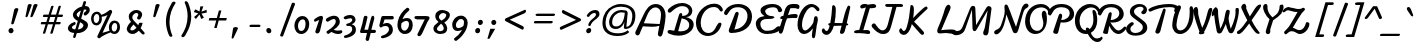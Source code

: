 SplineFontDB: 3.0
FontName: Damion
FullName: Damion
FamilyName: Damion
Weight: Book
Copyright: Copyright (c) 2011 by vernon adams. All rights reserved.
Version: 1.000
ItalicAngle: 0
UnderlinePosition: -103
UnderlineWidth: 102
Ascent: 1638
Descent: 410
sfntRevision: 0x00010000
LayerCount: 2
Layer: 0 0 "Back"  1
Layer: 1 0 "Fore"  0
XUID: [1021 759 1887733602 699802]
FSType: 0
OS2Version: 2
OS2_WeightWidthSlopeOnly: 0
OS2_UseTypoMetrics: 1
CreationTime: 1303069801
ModificationTime: 1367350839
PfmFamily: 17
TTFWeight: 400
TTFWidth: 5
LineGap: 0
VLineGap: 0
Panose: 2 0 0 0 0 0 0 0 0 0
OS2TypoAscent: -103
OS2TypoAOffset: 1
OS2TypoDescent: -183
OS2TypoDOffset: 1
OS2TypoLinegap: 0
OS2WinAscent: -533
OS2WinAOffset: 1
OS2WinDescent: -153
OS2WinDOffset: 1
HheadAscent: -533
HheadAOffset: 1
HheadDescent: 153
HheadDOffset: 1
OS2SubXSize: 1434
OS2SubYSize: 1331
OS2SubXOff: 0
OS2SubYOff: 287
OS2SupXSize: 1434
OS2SupYSize: 1331
OS2SupXOff: 0
OS2SupYOff: 977
OS2StrikeYSize: 102
OS2StrikeYPos: 512
OS2Vendor: 'newt'
OS2CodePages: 00000093.00000000
OS2UnicodeRanges: 8000006f.4000004b.00000000.00000000
Lookup: 258 0 0 "'kern' Horizontal Kerning lookup 0"  {"'kern' Horizontal Kerning lookup 0 subtable"  } ['kern' ('    ' <'dflt' > 'latn' <'dflt' > ) ]
MarkAttachClasses: 1
DEI: 91125
TtTable: prep
PUSHW_1
 511
SCANCTRL
PUSHB_1
 4
SCANTYPE
EndTTInstrs
ShortTable: maxp 16
  1
  0
  268
  152
  5
  175
  4
  1
  0
  0
  0
  0
  0
  0
  3
  1
EndShort
LangName: 1033 "" "" "Regular" "vernonadams: Damion: 2011" "" "Version 1.000" "" "Damion is a trademark of vernon adams." "vernon adams" "" "Copyright (c) 2011 by vernon adams. All rights reserved." "" "" "Copyright (c) 2011, vern,,, (<URL|email>),+AAoA-with Reserved Font Name Liberation.+AAoACgAA-This Font Software is licensed under the SIL Open Font License, Version 1.1.+AAoA-This license is copied below, and is also available with a FAQ at:+AAoA-http://scripts.sil.org/OFL+AAoACgAK------------------------------------------------------------+AAoA-SIL OPEN FONT LICENSE Version 1.1 - 26 February 2007+AAoA------------------------------------------------------------+AAoACgAA-PREAMBLE+AAoA-The goals of the Open Font License (OFL) are to stimulate worldwide+AAoA-development of collaborative font projects, to support the font creation+AAoA-efforts of academic and linguistic communities, and to provide a free and+AAoA-open framework in which fonts may be shared and improved in partnership+AAoA-with others.+AAoACgAA-The OFL allows the licensed fonts to be used, studied, modified and+AAoA-redistributed freely as long as they are not sold by themselves. The+AAoA-fonts, including any derivative works, can be bundled, embedded, +AAoA-redistributed and/or sold with any software provided that any reserved+AAoA-names are not used by derivative works. The fonts and derivatives,+AAoA-however, cannot be released under any other type of license. The+AAoA-requirement for fonts to remain under this license does not apply+AAoA-to any document created using the fonts or their derivatives.+AAoACgAA-DEFINITIONS+AAoAIgAA-Font Software+ACIA refers to the set of files released by the Copyright+AAoA-Holder(s) under this license and clearly marked as such. This may+AAoA-include source files, build scripts and documentation.+AAoACgAi-Reserved Font Name+ACIA refers to any names specified as such after the+AAoA-copyright statement(s).+AAoACgAi-Original Version+ACIA refers to the collection of Font Software components as+AAoA-distributed by the Copyright Holder(s).+AAoACgAi-Modified Version+ACIA refers to any derivative made by adding to, deleting,+AAoA-or substituting -- in part or in whole -- any of the components of the+AAoA-Original Version, by changing formats or by porting the Font Software to a+AAoA-new environment.+AAoACgAi-Author+ACIA refers to any designer, engineer, programmer, technical+AAoA-writer or other person who contributed to the Font Software.+AAoACgAA-PERMISSION & CONDITIONS+AAoA-Permission is hereby granted, free of charge, to any person obtaining+AAoA-a copy of the Font Software, to use, study, copy, merge, embed, modify,+AAoA-redistribute, and sell modified and unmodified copies of the Font+AAoA-Software, subject to the following conditions:+AAoACgAA-1) Neither the Font Software nor any of its individual components,+AAoA-in Original or Modified Versions, may be sold by itself.+AAoACgAA-2) Original or Modified Versions of the Font Software may be bundled,+AAoA-redistributed and/or sold with any software, provided that each copy+AAoA-contains the above copyright notice and this license. These can be+AAoA-included either as stand-alone text files, human-readable headers or+AAoA-in the appropriate machine-readable metadata fields within text or+AAoA-binary files as long as those fields can be easily viewed by the user.+AAoACgAA-3) No Modified Version of the Font Software may use the Reserved Font+AAoA-Name(s) unless explicit written permission is granted by the corresponding+AAoA-Copyright Holder. This restriction only applies to the primary font name as+AAoA-presented to the users.+AAoACgAA-4) The name(s) of the Copyright Holder(s) or the Author(s) of the Font+AAoA-Software shall not be used to promote, endorse or advertise any+AAoA-Modified Version, except to acknowledge the contribution(s) of the+AAoA-Copyright Holder(s) and the Author(s) or with their explicit written+AAoA-permission.+AAoACgAA-5) The Font Software, modified or unmodified, in part or in whole,+AAoA-must be distributed entirely under this license, and must not be+AAoA-distributed under any other license. The requirement for fonts to+AAoA-remain under this license does not apply to any document created+AAoA-using the Font Software.+AAoACgAA-TERMINATION+AAoA-This license becomes null and void if any of the above conditions are+AAoA-not met.+AAoACgAA-DISCLAIMER+AAoA-THE FONT SOFTWARE IS PROVIDED +ACIA-AS IS+ACIA, WITHOUT WARRANTY OF ANY KIND,+AAoA-EXPRESS OR IMPLIED, INCLUDING BUT NOT LIMITED TO ANY WARRANTIES OF+AAoA-MERCHANTABILITY, FITNESS FOR A PARTICULAR PURPOSE AND NONINFRINGEMENT+AAoA-OF COPYRIGHT, PATENT, TRADEMARK, OR OTHER RIGHT. IN NO EVENT SHALL THE+AAoA-COPYRIGHT HOLDER BE LIABLE FOR ANY CLAIM, DAMAGES OR OTHER LIABILITY,+AAoA-INCLUDING ANY GENERAL, SPECIAL, INDIRECT, INCIDENTAL, OR CONSEQUENTIAL+AAoA-DAMAGES, WHETHER IN AN ACTION OF CONTRACT, TORT OR OTHERWISE, ARISING+AAoA-FROM, OUT OF THE USE OR INABILITY TO USE THE FONT SOFTWARE OR FROM+AAoA-OTHER DEALINGS IN THE FONT SOFTWARE." "http://scripts.sil.org/OFL" "" "" "" "Damion" 
GaspTable: 1 65535 2 0
Encoding: Custom
UnicodeInterp: none
NameList: Adobe Glyph List
DisplaySize: -48
AntiAlias: 1
FitToEm: 1
WinInfo: 25 25 10
BeginPrivate: 0
EndPrivate
BeginChars: 278 269

StartChar: .notdef
Encoding: 0 -1 0
Width: 480
Flags: W
LayerCount: 2
EndChar

StartChar: NULL
Encoding: 1 -1 1
Width: 0
GlyphClass: 2
Flags: HW
LayerCount: 2
EndChar

StartChar: nonmarkingreturn
Encoding: 2 -1 2
Width: 480
GlyphClass: 2
Flags: HW
LayerCount: 2
EndChar

StartChar: space
Encoding: 3 32 3
AltUni2: 0000a0.ffffffff.0
Width: 425
GlyphClass: 2
Flags: W
LayerCount: 2
EndChar

StartChar: exclam
Encoding: 4 33 4
Width: 959
GlyphClass: 2
Flags: HW
LayerCount: 2
Fore
SplineSet
487 118 m 0
 487 193 546 254 621 254 c 0
 680 254 728 213 740 155 c 0
 740 151 742 152 742 148 c 128
 744 139 745 130 745 121 c 0
 745 45 686 -16 611 -16 c 0
 543 -16 487 41 487 118 c 0
679 440 m 0
 653 440 625 452 625 484 c 0
 625 489 626 494 627 498 c 0
 679 736 729 962 781 1200 c 0
 792 1246 838 1274 903 1274 c 0
 943 1274 992 1259 992 1213 c 0
 992 1209 991 1204 990 1200 c 0
 913 953 839 745 762 498 c 0
 752 467 720 440 679 440 c 0
EndSplineSet
EndChar

StartChar: quotedbl
Encoding: 5 34 5
Width: 852
GlyphClass: 2
Flags: HW
LayerCount: 2
Fore
SplineSet
906 1431 m 0
 944 1431 1004 1419 1004 1377 c 0
 1004 1373 1003 1370 1001 1368 c 1
 930 1176 840 993 760 809 c 0
 748 782 720 755 681 755 c 0
 660 755 638 764 634 785 c 0
 632 794 637 801 637 809 c 1
 690 994 745 1182 793 1368 c 1
 805 1409 846 1431 906 1431 c 0
606 1431 m 0
 644 1431 704 1419 704 1377 c 0
 704 1373 703 1370 701 1368 c 1
 639 1180 567 994 500 809 c 0
 490 782 466 755 429 755 c 0
 408 755 384 765 384 788 c 0
 384 795 387 802 387 809 c 1
 424 995 465 1183 501 1368 c 1
 511 1408 550 1431 606 1431 c 0
EndSplineSet
EndChar

StartChar: numbersign
Encoding: 6 35 6
Width: 1381
GlyphClass: 2
Flags: HW
LayerCount: 2
Fore
SplineSet
1037 823 m 1
 779 823 l 1
 754 738 728 654 703 569 c 1
 961 569 l 1
 986 654 1012 738 1037 823 c 1
439 823 m 2
 417 823 408 842 408 866 c 0
 408 896 425 922 439 936 c 128
 445 943 451 946 458 946 c 2
 695 946 l 1
 739 1085 783 1231 828 1368 c 0
 834 1388 869 1398 899 1398 c 0
 920 1398 946 1393 950 1375 c 0
 950 1372 952 1369 951 1368 c 0
 914 1227 862 1083 818 946 c 1
 1076 946 l 1
 1117 1084 1162 1232 1205 1368 c 0
 1211 1388 1245 1399 1275 1399 c 0
 1297 1399 1322 1394 1326 1375 c 0
 1326 1372 1327 1370 1327 1368 c 0
 1286 1230 1238 1084 1195 946 c 1
 1400 946 l 2
 1421 946 1432 930 1432 906 c 0
 1432 875 1413 848 1398 833 c 128
 1391 826 1384 823 1377 823 c 2
 1159 823 l 1
 1133 738 1106 654 1080 569 c 1
 1284 569 l 2
 1305 569 1316 553 1316 529 c 0
 1316 497 1293 451 1264 451 c 2
 1043 451 l 1
 998 302 956 143 904 0 c 1
 898 -20 862 -31 832 -31 c 0
 810 -31 786 -27 782 -8 c 0
 782 -7 781 -4 782 0 c 0
 827 148 875 302 920 451 c 1
 662 451 l 1
 617 303 575 141 524 0 c 1
 516 -19 486 -29 455 -29 c 0
 434 -29 409 -26 405 -8 c 0
 405 -7 404 -4 405 0 c 0
 444 149 497 304 543 451 c 1
 318 451 l 2
 302 451 297 467 297 486 c 0
 297 518 314 569 342 569 c 2
 580 569 l 1
 607 655 633 737 660 823 c 1
 439 823 l 2
EndSplineSet
EndChar

StartChar: dollar
Encoding: 7 36 7
Width: 1300
GlyphClass: 2
Flags: HW
LayerCount: 2
Fore
SplineSet
769 1001 m 128
 759 985 751 967 751 947 c 0
 751 869 808 826 862 795 c 1
 897 915 933 1031 968 1151 c 1
 888 1116 808 1068 769 1001 c 128
1075 310 m 128
 1086 330 1097 356 1097 382 c 0
 1097 387 1096 393 1095 398 c 128
 1095 402 1093 401 1093 404 c 0
 1082 456 1037 482 997 506 c 128
 978 518 954 532 926 547 c 1
 870 359 l 130
 852 296 832 233 814 170 c 1
 935 182 1032 233 1075 310 c 128
647 557 m 2
 681 557 700 513 700 475 c 0
 700 428 665 414 624 397 c 0
 584 380 553 359 533 334 c 128
 516 313 508 293 508 274 c 0
 508 243 526 224 556 206 c 128
 583 190 624 178 680 172 c 1
 722 320 766 463 809 611 c 1
 740 648 679 688 632 740 c 128
 592 785 557 844 557 927 c 0
 557 989 581 1038 607 1080 c 128
 690 1212 846 1311 1028 1360 c 1
 1091 1573 l 1
 1099 1606 1120 1635 1161 1635 c 0
 1193 1635 1228 1621 1234 1590 c 0
 1234 1587 1235 1584 1235 1581 c 2
 1235 1573 l 1
 1217 1508 1197 1447 1177 1383 c 1
 1186 1383 l 2
 1314 1383 1422 1328 1422 1180 c 0
 1422 1140 1412 1102 1393 1064 c 128
 1366 1011 1318 963 1254 918 c 0
 1228 900 1204 891 1183 891 c 0
 1139 891 1108 928 1108 978 c 0
 1108 1024 1138 1057 1175 1077 c 0
 1205 1093 1230 1117 1242 1148 c 129
 1256 1190 1224 1204 1190 1204 c 0
 1165 1204 1144 1201 1121 1197 c 1
 1074 1040 1027 885 981 730 c 1
 1132 646 l 1
 1220 603 1304 543 1326 441 c 0
 1328 429 1329 418 1329 407 c 0
 1329 404 1329 400 1329 397 c 0
 1329 276 1260 179 1179 114 c 128
 1085 38 943 -20 761 -20 c 2
 756 -20 l 1
 700 -205 l 1
 693 -238 675 -267 637 -267 c 0
 605 -267 557 -248 569 -205 c 2
 625 -12 l 1
 480 5 339 51 305 187 c 0
 302 202 300 216 300 230 c 0
 300 302 339 360 378 404 c 128
 438 472 530 530 641 557 c 1
 647 557 l 2
EndSplineSet
EndChar

StartChar: percent
Encoding: 8 37 8
Width: 1769
GlyphClass: 2
Flags: HW
LayerCount: 2
Fore
SplineSet
1265 278 m 0
 1265 184 1304 87 1388 87 c 0
 1461 87 1500 146 1521 196 c 128
 1537 234 1547 283 1547 338 c 0
 1547 439 1519 525 1423 525 c 0
 1355 525 1316 467 1295 420 c 128
 1278 383 1265 333 1265 278 c 0
342 738 m 0
 342 642 379 530 466 530 c 0
 539 530 579 586 601 636 c 128
 616 673 627 722 627 776 c 0
 627 876 595 980 507 980 c 0
 432 980 392 928 369 878 c 128
 353 842 342 792 342 738 c 0
1153 127 m 1
 1134 175 1121 242 1121 303 c 0
 1121 443 1179 552 1267 610 c 128
 1306 636 1351 648 1402 648 c 0
 1543 648 1650 557 1677 431 c 0
 1686 389 1690 349 1690 312 c 0
 1690 168 1629 57 1538 -2 c 128
 1498 -28 1451 -40 1398 -40 c 0
 1317 -40 1253 -6 1208 42 c 1
 1044 -16 912 -77 794 -148 c 0
 745 -178 706 -206 677 -233 c 1
 670 -249 654 -259 629 -259 c 0
 573 -259 506 -210 533 -143 c 1
 1049 932 l 1
 967 882 876 854 750 841 c 1
 758 804 761 770 761 737 c 0
 761 598 697 494 606 441 c 128
 567 418 525 407 480 407 c 0
 335 407 247 520 217 665 c 0
 210 696 208 725 208 753 c 0
 208 837 234 909 268 962 c 128
 314 1033 394 1099 516 1099 c 0
 621 1099 689 1030 728 939 c 1
 899 985 1007 1070 1129 1159 c 1
 1146 1176 1169 1192 1201 1192 c 0
 1259 1192 1302 1130 1282 1060 c 1
 796 22 l 1
 910 61 1032 99 1153 127 c 1
EndSplineSet
EndChar

StartChar: ampersand
Encoding: 9 38 9
Width: 1119
GlyphClass: 2
Flags: W
HStem: -28 183<430.985 638.955> 994 152<626.103 823.441>
VStem: 244 183<162.196 310.246> 347 180<668.574 895.817>
LayerCount: 2
Fore
SplineSet
427 219 m 0xe0
 427 171 473 155 514 155 c 0
 577 155 616 182 659 214 c 0
 681 231 709 253 743 282 c 1
 588 442 l 1
 566 413 541 386 517 361 c 0
 456 301 427 253 427 219 c 0xe0
460 566 m 1
 403 633 347 711 347 826 c 0
 347 921 398 988 452 1036 c 0
 519 1095 612 1146 743 1146 c 0
 856 1146 945 1099 1001 1017 c 0
 1020 990 1032 961 1032 920 c 0
 1032 880 1019 844 1006 816 c 0
 987 775 960 733 935 700 c 1
 920 686 901 676 874 676 c 0
 827 676 742 724 778 782 c 0
 795 810 815 841 828 874 c 0
 854 940 803 994 745 994 c 0
 678 994 622 951 589 916 c 0
 561 886 527 839 527 784 c 0xd0
 527 775 528 766 530 757 c 0
 540 709 570 661 619 613 c 2
 832 406 l 1
 852 441 871 484 885 521 c 1
 1059 521 l 1
 1039 425 1002 343 953 266 c 1
 1012 194 1067 135 1132 68 c 0
 1146 53 1159 34 1159 8 c 0
 1159 -27 1134 -54 1097 -54 c 0
 1055 -54 1022 -27 993 2 c 1
 860 142 l 1
 798 87 752 50 721 30 c 0
 660 -9 600 -28 543 -28 c 0
 393 -28 278 62 247 193 c 0
 245 201 244 211 244 220 c 0
 244 238 248 258 255 280 c 0
 288 386 364 489 449 553 c 0
 456 558 460 563 460 566 c 1
EndSplineSet
EndChar

StartChar: quotesingle
Encoding: 10 39 10
Width: 671
GlyphClass: 2
Flags: HW
LayerCount: 2
Fore
SplineSet
523 755 m 0
 498 755 473 768 473 797 c 0
 473 801 474 805 475 809 c 0
 515 994 556 1183 592 1368 c 1
 602 1409 641 1431 700 1431 c 0
 739 1431 802 1418 802 1376 c 0
 802 1372 802 1370 800 1368 c 1
 740 1178 665 994 598 809 c 0
 588 781 562 755 523 755 c 0
EndSplineSet
EndChar

StartChar: parenleft
Encoding: 11 40 11
Width: 914
GlyphClass: 2
Flags: HW
LayerCount: 2
Fore
SplineSet
861 1609 m 0
 897 1609 954 1583 954 1543 c 0
 954 1540 953 1537 951 1535 c 0
 775 1267 640 960 640 558 c 0
 640 317 702 53 783 -115 c 0
 785 -121 789 -130 789 -140 c 0
 789 -175 757 -196 719 -196 c 0
 635 -196 606 -107 577 -30 c 128
 516 133 457 368 457 579 c 0
 457 690 470 793 490 892 c 128
 539 1131 635 1336 755 1535 c 0
 779 1575 806 1609 861 1609 c 0
EndSplineSet
EndChar

StartChar: parenright
Encoding: 12 41 12
Width: 680
GlyphClass: 2
Flags: HW
LayerCount: 2
Fore
SplineSet
397 -217 m 0
 358 -217 324 -188 324 -146 c 0
 324 -133 329 -123 336 -115 c 1
 512 153 646 464 646 869 c 0
 646 1121 586 1339 504 1535 c 1
 498 1545 495 1556 495 1569 c 0
 495 1604 523 1628 560 1628 c 0
 613 1628 654 1586 676 1535 c 0
 763 1323 831 1100 831 836 c 0
 831 724 817 622 796 522 c 128
 746 286 650 84 532 -115 c 1
 507 -153 483 -179 460 -194 c 128
 437 -209 416 -217 397 -217 c 0
EndSplineSet
EndChar

StartChar: asterisk
Encoding: 13 42 13
Width: 696
GlyphClass: 2
Flags: HW
LayerCount: 2
Fore
SplineSet
964 1053 m 1
 691 995 l 1
 815 791 l 1
 679 721 l 1
 590 950 l 1
 405 721 l 1
 311 823 l 1
 531 1008 l 1
 293 1077 l 1
 376 1217 l 1
 589 1106 l 1
 631 1368 l 1
 786 1368 l 1
 688 1094 l 1
 949 1192 l 1
 964 1053 l 1
EndSplineSet
EndChar

StartChar: plus
Encoding: 14 43 14
Width: 1277
GlyphClass: 2
Flags: HW
LayerCount: 2
Fore
SplineSet
1240 640 m 1
 856 640 l 1
 752 256 l 1
 624 256 l 1
 728 640 l 1
 344 640 l 1
 376 768 l 1
 760 768 l 1
 864 1152 l 1
 992 1152 l 1
 888 768 l 1
 1272 768 l 1
 1240 640 l 1
EndSplineSet
EndChar

StartChar: comma
Encoding: 15 44 15
Width: 737
GlyphClass: 2
Flags: HW
LayerCount: 2
Fore
SplineSet
278 -275 m 0
 257 -275 236 -262 236 -238 c 0
 236 -235 236 -232 237 -229 c 0
 261 -71 284 75 308 233 c 0
 316 287 370 318 442 318 c 0
 491 318 560 301 560 247 c 0
 560 242 560 238 558 233 c 0
 485 75 412 -70 340 -229 c 1
 328 -252 310 -275 278 -275 c 0
EndSplineSet
EndChar

StartChar: hyphen
Encoding: 16 45 16
Width: 985
GlyphClass: 2
Flags: HW
LayerCount: 2
Fore
SplineSet
477 312 m 2
 449 312 433 338 433 368 c 0
 433 408 469 430 515 430 c 2
 949 430 l 2
 975 430 998 399 998 367 c 0
 998 333 971 312 928 312 c 2
 477 312 l 2
EndSplineSet
EndChar

StartChar: period
Encoding: 17 46 17
Width: 732
GlyphClass: 2
Flags: HW
LayerCount: 2
Fore
SplineSet
323 135 m 0
 323 205 370 254 442 254 c 0
 516 254 580 191 580 105 c 0
 580 36 535 -16 465 -16 c 0
 390 -16 323 49 323 135 c 0
EndSplineSet
EndChar

StartChar: slash
Encoding: 18 47 18
Width: 892
GlyphClass: 2
Flags: HW
LayerCount: 2
Fore
SplineSet
403 -185 m 0
 364 -185 314 -161 314 -116 c 0
 314 -113 314 -111 315 -109 c 0
 515 435 709 966 909 1510 c 0
 919 1536 944 1554 982 1554 c 0
 1029 1554 1078 1527 1078 1476 c 1
 876 937 673 399 471 -140 c 1
 462 -167 440 -185 403 -185 c 0
EndSplineSet
EndChar

StartChar: zero
Encoding: 19 48 19
Width: 896
GlyphClass: 2
Flags: HW
LayerCount: 2
Fore
SplineSet
359 399 m 0
 359 274 402 128 517 128 c 0
 596 128 643 169 674 214 c 128
 721 281 746 380 746 486 c 0
 746 606 717 734 614 734 c 0
 510 734 446 665 409 600 c 128
 380 548 359 479 359 399 c 0
521 -25 m 0
 311 -25 172 167 172 407 c 0
 172 522 209 618 251 694 c 128
 311 802 419 905 588 905 c 0
 769 905 887 764 923 601 c 0
 931 561 935 523 935 486 c 0
 935 427 926 373 913 324 c 128
 877 184 798 63 664 4 c 128
 621 -15 574 -25 521 -25 c 0
EndSplineSet
EndChar

StartChar: one
Encoding: 20 49 20
Width: 736
GlyphClass: 2
Flags: HW
LayerCount: 2
Fore
SplineSet
629 879 m 0
 683 879 718 841 718 776 c 0
 718 767 717 759 715 750 c 0
 658 542 619 305 562 99 c 0
 545 40 500 -24 416 -24 c 0
 373 -24 337 -2 327 42 c 0
 323 63 322 82 328 97 c 0
 371 201 398 308 435 416 c 2
 520 665 l 1
 461 640 384 603 322 581 c 0
 319 579 312 578 308 578 c 0
 280 578 255 609 255 644 c 0
 255 675 274 697 294 717 c 1
 363 771 431 818 519 854 c 128
 550 867 588 879 629 879 c 0
EndSplineSet
EndChar

StartChar: two
Encoding: 21 50 21
Width: 896
GlyphClass: 2
Flags: HW
LayerCount: 2
Fore
SplineSet
238 600 m 0
 195 600 145 642 145 694 c 0
 145 733 182 762 209 783 c 128
 276 834 373 876 475 896 c 128
 507 902 537 905 565 905 c 0
 718 905 820 825 852 670 c 0
 858 643 860 618 860 596 c 0
 860 538 843 492 817 446 c 128
 758 343 665 271 546 195 c 1
 597 174 674 150 736 150 c 0
 810 150 863 158 924 168 c 128
 926 168 928 169 930 169 c 0
 965 169 991 135 991 95 c 0
 991 10 868 -24 775 -24 c 0
 634 -24 541 27 430 82 c 1
 378 44 347 20 304 -7 c 128
 289 -16 286 -21 271 -21 c 0
 217 -21 140 73 197 119 c 1
 351 214 508 322 602 466 c 128
 628 506 654 555 654 614 c 0
 654 691 620 737 554 737 c 0
 477 737 420 696 371 668 c 128
 337 648 302 626 270 610 c 128
 257 603 246 600 238 600 c 0
EndSplineSet
EndChar

StartChar: three
Encoding: 22 51 22
Width: 800
GlyphClass: 2
Flags: HW
LayerCount: 2
Fore
SplineSet
226 686 m 0
 187 686 137 717 137 762 c 0
 137 773 141 784 148 797 c 1
 216 857 337 903 467 903 c 128
 607 903 710 841 740 700 c 0
 742 687 744 674 744 662 c 0
 744 624 732 587 707 552 c 128
 674 506 617 469 542 441 c 1
 641 419 729 364 753 253 c 0
 760 219 764 187 764 158 c 0
 764 -9 656 -105 536 -168 c 128
 457 -209 362 -241 259 -259 c 128
 251 -260 243 -261 236 -261 c 0
 193 -261 148 -241 148 -195 c 0
 148 -160 179 -136 212 -126 c 1
 348 -96 465 -28 529 64 c 128
 553 99 574 142 574 196 c 0
 574 314 507 360 402 360 c 0
 379 360 356 355 331 355 c 0
 296 355 266 383 266 421 c 0
 266 459 309 477 350 484 c 0
 431 497 493 531 532 574 c 128
 551 595 576 625 576 657 c 0
 576 704 531 736 491 736 c 0
 403 736 343 713 279 694 c 128
 262 689 244 686 226 686 c 0
EndSplineSet
EndChar

StartChar: four
Encoding: 23 52 23
Width: 976
GlyphClass: 2
Flags: HW
LayerCount: 2
Fore
SplineSet
244 0 m 2
 193 0 157 12 157 70 c 0
 157 95 166 117 174 143 c 0
 242 349 304 578 345 806 c 1
 352 852 383 883 438 883 c 0
 478 883 529 862 538 825 c 1
 538 818 539 812 538 806 c 0
 494 587 433 374 378 167 c 1
 395 168 410 168 424 168 c 130
 538 168 l 1
 568 167 l 1
 572 196 l 1
 612 383 670 585 720 768 c 1
 729 808 743 838 761 856 c 128
 779 874 796 883 813 883 c 0
 860 883 887 831 887 774 c 0
 887 756 885 739 881 723 c 0
 836 537 784 346 736 163 c 1
 915 163 l 2
 951 163 970 123 970 83 c 0
 970 34 939 0 884 0 c 2
 701 0 l 1
 619 -341 l 1
 608 -377 585 -406 538 -406 c 0
 484 -406 436 -367 443 -306 c 1
 511 0 l 1
 244 0 l 2
EndSplineSet
EndChar

StartChar: five
Encoding: 24 53 24
Width: 884
GlyphClass: 2
Flags: HW
LayerCount: 2
Fore
SplineSet
837 879 m 2
 882 879 915 831 915 780 c 0
 915 731 879 703 822 703 c 2
 437 703 l 1
 414 622 386 537 362 458 c 1
 412 495 473 523 555 523 c 0
 743 523 865 369 865 171 c 0
 865 1 759 -98 641 -164 c 128
 564 -208 468 -241 364 -259 c 128
 356 -260 348 -261 341 -261 c 0
 298 -261 253 -241 253 -195 c 0
 253 -160 284 -136 317 -126 c 1
 451 -95 564 -23 624 70 c 128
 647 105 665 148 665 202 c 0
 665 317 588 366 488 366 c 0
 424 366 353 351 316 324 c 128
 300 312 284 290 258 290 c 0
 209 290 170 336 170 390 c 0
 170 397 171 405 173 412 c 2
 264 789 l 2
 277 841 292 879 366 879 c 2
 837 879 l 2
EndSplineSet
EndChar

StartChar: six
Encoding: 25 54 25
Width: 980
GlyphClass: 2
Flags: HW
LayerCount: 2
Fore
SplineSet
819 428 m 0
 819 523 771 568 687 568 c 0
 576 568 495 516 434 470 c 1
 423 429 418 390 418 354 c 0
 418 328 421 304 426 280 c 0
 442 201 512 148 593 148 c 0
 678 148 734 209 767 261 c 128
 794 302 819 362 819 428 c 0
735 1244 m 0
 783 1244 842 1200 842 1144 c 0
 842 1122 831 1107 816 1095 c 0
 689 997 588 883 524 744 c 128
 509 712 497 685 488 663 c 1
 549 693 629 718 720 718 c 0
 899 718 1011 592 1011 386 c 0
 1011 278 972 194 923 130 c 128
 861 48 763 -24 608 -24 c 0
 411 -24 275 123 237 300 c 0
 230 334 227 367 227 399 c 0
 227 455 236 508 248 559 c 128
 313 846 489 1078 704 1234 c 0
 712 1241 722 1244 735 1244 c 0
EndSplineSet
EndChar

StartChar: seven
Encoding: 26 55 26
Width: 870
GlyphClass: 2
Flags: HW
LayerCount: 2
Fore
SplineSet
714 880 m 2
 802 880 900 868 900 786 c 0
 900 766 895 744 883 720 c 128
 868 689 846 656 816 621 c 1
 788 578 759 510 732 450 c 128
 674 321 609 174 548 48 c 128
 514 -21 482 -95 431 -132 c 128
 409 -148 386 -156 367 -156 c 0
 309 -156 245 -86 288 -25 c 1
 403 195 511 434 627 654 c 128
 639 677 649 694 656 706 c 1
 434 705 l 2
 407 705 381 705 357 705 c 0
 291 705 237 707 186 723 c 128
 147 736 125 761 125 812 c 0
 125 867 182 881 246 881 c 0
 263 881 278 879 291 879 c 2
 714 880 l 2
EndSplineSet
EndChar

StartChar: eight
Encoding: 27 56 27
Width: 964
GlyphClass: 2
Flags: HW
LayerCount: 2
Fore
SplineSet
406 215 m 1
 420 147 500 120 575 120 c 0
 665 120 728 158 749 216 c 128
 753 228 756 241 756 254 c 0
 756 263 754 272 752 282 c 0
 734 367 676 422 616 467 c 1
 562 416 505 369 459 319 c 128
 434 291 400 258 406 215 c 1
883 853 m 0
 883 906 826 929 792 940 c 128
 770 947 749 950 728 950 c 0
 620 950 547 880 518 814 c 128
 510 798 507 783 507 769 c 0
 507 763 508 757 509 751 c 0
 521 696 562 647 637 602 c 1
 738 642 831 716 871 804 c 128
 879 822 883 838 883 853 c 0
487 540 m 1
 406 603 321 682 321 817 c 0
 321 897 358 955 401 998 c 128
 459 1057 547 1105 672 1105 c 0
 756 1105 850 1076 911 1049 c 128
 984 1017 1070 966 1070 859 c 0
 1070 806 1046 762 1024 726 c 128
 978 652 904 584 828 538 c 128
 807 526 792 518 780 515 c 1
 860 459 908 387 926 298 c 0
 930 276 933 255 933 236 c 0
 933 161 901 105 858 65 c 128
 801 11 706 -25 585 -25 c 0
 452 -25 340 26 274 110 c 128
 244 148 227 187 227 245 c 0
 227 287 240 326 267 362 c 0
 285 385 357 445 487 540 c 1
EndSplineSet
EndChar

StartChar: nine
Encoding: 28 57 28
Width: 1037
GlyphClass: 2
Flags: HW
LayerCount: 2
Fore
SplineSet
406 408 m 0
 406 316 450 253 529 253 c 0
 612 253 675 289 727 322 c 128
 750 336 770 353 790 371 c 1
 808 436 817 497 817 552 c 0
 817 569 817 585 815 601 c 1
 813 607 816 611 814 617 c 0
 800 688 735 733 662 733 c 0
 600 733 557 700 524 669 c 128
 462 609 406 518 406 408 c 0
407 -403 m 0
 363 -403 311 -362 311 -311 c 0
 311 -286 323 -267 341 -254 c 0
 478 -160 593 -52 672 80 c 128
 691 111 706 137 718 158 c 1
 655 128 574 103 482 103 c 0
 310 103 216 239 216 434 c 0
 216 558 263 656 319 728 c 128
 391 819 503 905 665 905 c 0
 873 905 1008 740 1008 521 c 0
 1008 473 1000 427 988 369 c 128
 948 173 843 6 717 -144 c 128
 642 -232 550 -315 439 -393 c 1
 432 -402 422 -403 407 -403 c 0
EndSplineSet
EndChar

StartChar: colon
Encoding: 29 58 29
Width: 815
GlyphClass: 2
Flags: HW
LayerCount: 2
Fore
SplineSet
367 114 m 0
 367 193 428 254 507 254 c 0
 576 254 621 205 621 127 c 0
 621 49 565 -16 486 -16 c 0
 420 -16 367 38 367 114 c 0
504 551 m 0
 504 630 567 692 647 692 c 0
 715 692 763 641 763 564 c 0
 763 502 723 459 678 438 c 128
 661 430 643 426 623 426 c 0
 557 426 504 475 504 551 c 0
EndSplineSet
EndChar

StartChar: semicolon
Encoding: 30 59 30
Width: 711
GlyphClass: 2
Flags: HW
LayerCount: 2
Fore
SplineSet
573 233 m 1
 278 -279 l 1
 175 -279 l 1
 323 233 l 1
 573 233 l 1
374 558 m 0
 374 632 431 688 505 688 c 0
 566 688 611 652 624 590 c 0
 624 586 626 586 626 582 c 128
 628 573 629 564 629 556 c 0
 629 484 570 426 498 426 c 0
 429 426 374 480 374 558 c 0
EndSplineSet
EndChar

StartChar: less
Encoding: 31 60 31
Width: 1329
GlyphClass: 2
Flags: HW
LayerCount: 2
Fore
SplineSet
1326 270 m 0
 1326 224 1293 179 1249 179 c 0
 1240 179 1234 181 1230 184 c 0
 952 326 675 467 397 610 c 0
 370 624 350 646 350 682 c 0
 350 724 383 750 418 766 c 0
 736 908 1046 1049 1363 1192 c 0
 1371 1195 1379 1197 1385 1197 c 0
 1416 1197 1437 1167 1437 1130 c 0
 1437 1090 1411 1062 1389 1041 c 128
 1376 1029 1359 1018 1338 1008 c 0
 1090 900 848 796 600 688 c 1
 819 580 1035 473 1254 365 c 1
 1291 346 1326 322 1326 270 c 0
EndSplineSet
EndChar

StartChar: equal
Encoding: 32 61 32
Width: 1510
GlyphClass: 2
Flags: HW
LayerCount: 2
Fore
SplineSet
1475 565 m 0
 1475 524 1439 494 1389 494 c 2
 553 494 l 2
 524 494 504 516 504 546 c 0
 504 587 538 615 588 615 c 2
 1423 615 l 2
 1453 615 1475 595 1475 565 c 0
1590 945 m 0
 1590 903 1550 870 1500 870 c 2
 664 870 l 2
 629 870 592 895 591 930 c 129
 591 972 638 991 698 991 c 2
 1534 991 l 2
 1567 991 1590 974 1590 945 c 0
EndSplineSet
EndChar

StartChar: greater
Encoding: 33 62 33
Width: 1355
GlyphClass: 2
Flags: HW
LayerCount: 2
Fore
SplineSet
365 181 m 0
 329 181 295 213 295 255 c 0
 295 315 342 343 400 365 c 1
 646 473 884 580 1130 688 c 1
 908 796 689 904 467 1012 c 0
 431 1030 404 1060 404 1113 c 0
 404 1156 424 1195 467 1195 c 0
 473 1195 479 1194 485 1192 c 2
 1331 766 l 2
 1357 752 1390 730 1390 694 c 0
 1390 682 1385 669 1376 657 c 128
 1364 641 1343 625 1314 610 c 1
 1001 467 695 327 383 184 c 0
 377 182 371 181 365 181 c 0
EndSplineSet
EndChar

StartChar: question
Encoding: 34 63 34
Width: 903
GlyphClass: 2
Flags: HW
LayerCount: 2
Fore
SplineSet
428 -16 m 0
 364 -16 318 32 318 103 c 0
 318 168 363 216 407 238 c 128
 427 248 448 254 470 254 c 0
 534 254 575 209 575 139 c 0
 575 92 553 56 529 30 c 128
 508 6 474 -16 428 -16 c 0
430 831 m 0
 391 831 346 851 346 894 c 0
 346 912 356 925 364 938 c 0
 428 1044 532 1133 671 1172 c 128
 710 1183 749 1188 785 1188 c 0
 910 1188 997 1118 997 975 c 0
 997 920 978 880 950 841 c 128
 893 763 811 707 721 640 c 1
 658 587 601 524 566 450 c 128
 556 429 550 409 546 390 c 0
 541 370 510 357 482 357 c 0
 457 357 430 369 424 394 c 1
 424 405 l 1
 427 455 444 505 477 555 c 128
 510 605 552 653 603 699 c 1
 673 751 750 815 797 884 c 128
 812 906 820 924 820 949 c 0
 820 1005 792 1037 742 1037 c 128
 688 1037 638 1012 602 988 c 128
 552 956 506 911 478 860 c 0
 467 841 451 831 430 831 c 0
EndSplineSet
EndChar

StartChar: at
Encoding: 35 64 35
Width: 1856
GlyphClass: 2
Flags: HW
LayerCount: 2
Fore
SplineSet
1373 987 m 1
 1323 997 1257 1008 1198 1008 c 0
 1064 1008 960 951 888 888 c 128
 796 807 724 685 724 527 c 0
 724 396 793 330 928 330 c 0
 1072 330 1156 399 1218 485 c 128
 1310 612 1352 785 1373 987 c 1
1756 838 m 0
 1756 1202 1477 1317 1165 1317 c 0
 933 1317 762 1232 644 1122 c 129
 504 994 415 805 392 578 c 0
 389 551 388 524 388 497 c 0
 388 360 426 235 522 142 c 128
 636 32 809 -16 1018 -16 c 0
 1211 -16 1359 27 1467 94 c 128
 1492 110 1503 118 1519 134 c 1
 1602 42 l 1
 1478 -81 1266 -155 995 -155 c 0
 727 -155 515 -85 379 64 c 128
 273 180 228 331 228 489 c 0
 228 519 230 548 233 578 c 0
 269 941 460 1205 752 1354 c 128
 866 1412 1004 1456 1172 1456 c 0
 1397 1456 1586 1397 1722 1284 c 128
 1832 1193 1915 1051 1915 844 c 0
 1915 739 1895 634 1871 566 c 128
 1822 426 1737 314 1607 248 c 128
 1552 220 1489 199 1413 199 c 0
 1361 199 1325 217 1324 271 c 128
 1324 285 1324 300 1326 316 c 2
 1350 548 l 1
 1309 410 1211 292 1070 232 c 128
 1019 210 961 199 897 199 c 0
 700 199 568 315 568 536 c 0
 568 663 621 769 674 845 c 128
 755 961 875 1059 1037 1106 c 128
 1087 1121 1141 1128 1195 1128 c 0
 1269 1128 1355 1116 1422 1104 c 0
 1470 1096 1492 1074 1506 1027 c 128
 1509 1014 1516 1001 1521 987 c 1
 1453 317 l 1
 1553 317 1609 361 1651 420 c 128
 1711 506 1738 622 1752 758 c 0
 1755 786 1756 813 1756 838 c 0
EndSplineSet
EndChar

StartChar: A
Encoding: 36 65 36
Width: 1649
GlyphClass: 2
Flags: W
HStem: 310.691 141.195<1010.42 1281.23> 1262.21 176.402<941.837 1246.3>
VStem: 66.2366 269.775<-50.3224 65> 1224.18 237.573<-150.143 95.0157> 1385.44 233.373<593.651 1100.82>
LayerCount: 2
UndoRedoHistory
Layer: 1
Undoes
EndUndoes
Redoes
EndRedoes
EndUndoRedoHistory
Fore
SplineSet
1341.64743637 -192.586122491 m 0xf0
 1268.24627774 -192.586122491 1224.18329823 -125.378663 1224.18329823 -54.6642727257 c 0xf0
 1224.18329823 -44.2925822459 1225.12353354 -33.6915714852 1227.08470784 -23 c 2
 1297.21674345 359.333007812 l 1
 1184.44843931 322.097123302 1052.24458565 310.690894405 914.082762171 310.690894405 c 0
 761.487938435 310.690894405 601.62533442 324.604688544 452.652913906 333 c 1
 336.01168013 65 l 2
 306.78255662 -2.15811250372 283.684145054 -130.656160883 191.089863926 -130.656160883 c 0
 115.651547274 -130.656160883 66.2366334802 -70.3499739139 66.2366334802 -0.56703483392 c 0
 66.2366334802 22.5824223023 71.5544064616 46.91218517 83.0853617905 70.6083984375 c 2
 490.573471448 908 l 2
 606.907742747 1147.06793708 779.038811653 1438.60820216 1116.17069342 1438.60820216 c 0
 1438.34859218 1438.60820216 1618.81457273 1167.7035591 1618.81457273 843.993365319 c 0xe8
 1618.81457273 756.850314341 1607.80670853 669.799012383 1593.75530676 583.684602728 c 0
 1558.65040111 368.543204364 1527.62266529 142.391232317 1461.75592815 -61.6345426812 c 0
 1444.83223871 -114.056584569 1409.44091854 -192.586122491 1341.64743637 -192.586122491 c 0xf0
  Spiro
    972.445 299.19 o
    914.282 299.928 o
    855.925 302.418 o
    797.762 306.205 o
    740.153 310.795 o
    682.39 315.797 o
    624.798 320.774 o
    567.493 325.363 o
    509.996 329.471 o
    452.653 333 v
    336.012 65 ]
    326.34 42.139 o
    296.894 -42.8314 o
    205.48 -125.716 o
    71.7455 41.9861 o
    78.185 59.9545 o
    83.0854 70.6084 [
    490.573 908 ]
    1099.66 1438.37 o
    1538.03 1187.73 o
    1473.27 -23.2248 o
    1461.76 -61.6345 o
    1363.51 -187.584 o
    1250.44 -143.431 o
    1224.49 -44.3674 o
    1226.35 -27.2593 o
    1227.08 -23 [
    1297.22 359.333 v
    1258.38 346.308 o
    1137.62 310.384 o
    0 0 z
  EndSpiro
1385.44135421 919.038937372 m 0xe8
 1385.44135421 1103.7893947 1286.37319986 1262.20633914 1100.74980236 1262.20633914 c 0
 875.124393052 1262.20633914 744.854985174 1041.6822423 673.5859375 879 c 2
 503.169921875 490 l 1
 1316.2421875 451.885742188 l 1
 1330.56347656 536 l 2
 1352.25053412 663.371703858 1385.44135421 788.037457224 1385.44135421 919.038937372 c 0xe8
  Spiro
    673.586 879 v
    503.17 490 v
    1316.24 451.886 v
    1330.56 536 ]
    1225.89 1231.2 o
    849.365 1152.99 o
    0 0 z
  EndSpiro
EndSplineSet
EndChar

StartChar: B
Encoding: 37 66 37
Width: 1436
GlyphClass: 2
Flags: W
HStem: -138.722 290.605<183.202 635.213> 820.526 55.382<844.412 1134.51> 1365.7 158.546<624.855 1033.05>
VStem: 658 173.398<901.777 993.501> 1171.76 176.519<995.606 1241.39> 1188.34 228.658<253.154 569.772>
LayerCount: 2
Back
SplineSet
219 877 m 4
 176 877 104 929 104 981 c 4
 104 986 105 991 106 996 c 4
 146 1144 310 1447 787 1447 c 4
 1160 1447 1376 1244 1422 1029 c 0
 1428 1001 1430 973 1430 945 c 0
 1430 731 1260 530 904 527 c 0
 902 527 901 526 899 526 c 0
 856 526 811 530 765 537 c 1
 649 74 l 1
 631 -14 580 -51 529 -51 c 0
 464 -51 400 8 400 97 c 0
 400 118 405 141 412 165 c 2
 644 936 l 2
 670 1011 718 1040 754 1040 c 0
 807 1040 853 987 839 912 c 2
 791 657 l 1
 1058 657 1204 822 1204 983 c 0
 1204 1001 1203 1018 1199 1035 c 0
 1171 1167 1038 1283 782 1283 c 4
 371 1283 354 978 248 887 c 4
 240 880 230 877 219 877 c 4
1497 327 m 0
 1532 327 1554 297 1554 256 c 0
 1554 226 1543 192 1516 160 c 0
 1388 9 1271 -53 1162 -53 c 0
 939 -53 773 218 603 547 c 1
 656 561 701 549 753 570 c 1
 909 307 1038 127 1161 127 c 0
 1240 127 1321 179 1416 281 c 0
 1447 314 1474 327 1497 327 c 0
EndSplineSet
UndoRedoHistory
Layer: 1
Undoes
EndUndoes
Redoes
EndRedoes
EndUndoRedoHistory
Fore
SplineSet
755.189600252 83.3740749339 m 0xf4
 979.530967188 83.3740749339 1188.34193263 181.352455547 1188.34193263 412.579803773 c 0
 1188.34193263 620.759913985 1011.51127574 711.38680079 830 745 c 2
 803 750 l 1
 624 93 l 1
 668.940792846 86.6268924512 712.896697621 83.3740749339 755.189600252 83.3740749339 c 0xf4
  Spiro
    803 750 v
    624 93 v
    1045.61 153.956 [
    1185 455 o
    830 745 [
    0 0 z
  EndSpiro
857.882051596 875.907623821 m 0
 1070.93658415 875.907623821 1171.76172388 1014.24748916 1171.76172388 1116.76074892 c 0
 1171.76172388 1240.754379 1054.46425414 1365.7011842 849.00550853 1365.7011842 c 0
 590.579133707 1365.7011842 416.144114423 1204.72094355 292 1094 c 0
 266.363684267 1071.13562918 230.955374281 1036.03657766 183.456549329 1036.03657766 c 0
 127.767200614 1036.03657766 89.0372802465 1077.93000313 89.0372802465 1130.28736288 c 0
 89.0372802465 1186.94676059 127.254701043 1221.76905369 160 1251 c 0
 324.430979656 1397.78360871 545.931590806 1524.24743604 831.328553296 1524.24743604 c 0
 1086.61535468 1524.24743604 1348.28109663 1384.90595326 1348.28109663 1124.81529478 c 0xf8
 1348.28109663 963.218279792 1219.39204485 820.525622092 1049.62059913 820.525622092 c 0
 1029.26529882 820.525622092 1008.91895144 822.646958415 989 827 c 1
 1197.23486531 785.281970066 1417.00000041 674.654858619 1417.00000041 428.018499912 c 0
 1416.9967804 283.483684447 1341.2589334 168.445803433 1262.9330852 90.7860523116 c 0
 1117.7337835 -53.1784484548 902.134750599 -138.722226636 635.213467187 -138.722226636 c 0
 483.357600682 -138.722226636 330.906159477 -107.886209992 190 -51 c 0
 144.734376337 -32.7254988489 79.8166481413 -1.63244891497 79.8166481413 63.0640046379 c 0
 79.8166481413 126.547048379 126.774220356 151.882992345 183.20190758 151.882992345 c 0
 198.172244326 151.882992345 214 150 230 147 c 2
 421 113 l 1
 658 905 l 2
 681.289299557 982.885526387 714.995913763 1016.96947806 746.658568608 1016.96947806 c 0
 814.02090645 1016.96947806 831.397588992 980.127322887 831.397588992 956.591658967 c 0
 831.397588992 936.998591284 824.098618964 916.488125401 824.098618964 901.049777036 c 0
 824.098618964 886.100905004 830.942095075 875.907623821 857.882051596 875.907623821 c 0
EndSplineSet
EndChar

StartChar: C
Encoding: 38 67 38
Width: 1408
GlyphClass: 2
Flags: W
HStem: -156.236 153.359<572.749 903.984> 1337.54 172.786<805.263 1192.32>
VStem: 99.2101 244.058<267.711 792.265>
LayerCount: 2
UndoRedoHistory
Layer: 0
Undoes
EndUndoes
Redoes
EndRedoes
EndUndoRedoHistory
UndoRedoHistory
Layer: 1
Undoes
EndUndoes
Redoes
EndRedoes
EndUndoRedoHistory
Fore
SplineSet
704.222102786 -156.236287884 m 0
 397.838117082 -156.236287884 99.2101285087 72.556841189 99.2101285087 545.422700726 c 0
 99.2101285087 1041.87802218 540.858458028 1510.32421875 1041.63085938 1510.32421875 c 0
 1235.34082031 1510.32421875 1376.48828125 1419.58007812 1446.15917969 1286.71386719 c 0
 1460.71582031 1258.95410156 1475 1221.0078125 1475 1186.140625 c 0
 1475 1145.69824219 1448.84277344 1104.140625 1402.45800781 1104.140625 c 0
 1347.09960938 1104.140625 1319.52148438 1153.31445312 1297.37792969 1188.53613281 c 0
 1240.2578125 1279.390625 1158.03613281 1337.53808594 1013.421875 1337.53808594 c 0
 599.423828125 1337.53808594 343.268554688 904.649414062 343.268554688 510.26171875 c 0
 343.268554688 250.7109375 479.068359375 -2.876953125 743.159179688 -2.876953125 c 0
 906.666015625 -2.876953125 1008.88769531 105.865234375 1076.546875 212 c 0
 1131.75976562 298.611328125 1163.82324219 404.532226562 1230.60253906 479.57421875 c 0
 1250.69726562 502.155273438 1289.25 535.375 1330.41503906 535.375 c 0
 1374.26442754 535.375 1408.22092823 500.811810185 1408.22092823 461.02444296 c 0
 1408.22092823 455.82107569 1407.64016183 450.528358026 1406.42480469 445.211914062 c 0
 1316.7753818 53.0505350116 1002.28850098 -156.236287884 704.222102786 -156.236287884 c 0
EndSplineSet
EndChar

StartChar: D
Encoding: 39 68 39
Width: 1510
GlyphClass: 2
Flags: HW
HStem: 1282 164.215<574.948 1045.94>
VStem: 1305.3 231.703<600.77 1028.53>
LayerCount: 2
Back
SplineSet
267 877 m 4
 224 877 152 929 152 981 c 4
 152 986 153 991 154 996 c 4
 194 1144 358 1447 835 1447 c 4
 1208 1447 1424 1244 1470 1029 c 0
 1476 1001 1478 973 1478 945 c 0
 1478 731 1308 530 952 527 c 0
 950 527 949 526 947 526 c 0
 904 526 859 530 813 537 c 1
 697 74 l 1
 679 -14 628 -51 577 -51 c 0
 512 -51 448 8 448 97 c 0
 448 118 453 141 460 165 c 2
 692 936 l 2
 718 1011 766 1040 802 1040 c 0
 855 1040 901 987 887 912 c 2
 839 657 l 1
 1106 657 1252 822 1252 983 c 0
 1252 1001 1251 1018 1247 1035 c 0
 1219 1167 1086 1283 830 1283 c 4
 419 1283 402 978 296 887 c 4
 288 880 278 877 267 877 c 4
1545 327 m 0
 1580 327 1602 297 1602 256 c 0
 1602 226 1591 192 1564 160 c 0
 1436 9 1319 -53 1210 -53 c 0
 987 -53 821 218 651 547 c 1
 704 561 749 549 801 570 c 1
 957 307 1086 127 1209 127 c 0
 1288 127 1369 179 1464 281 c 0
 1495 314 1522 327 1545 327 c 0
EndSplineSet
UndoRedoHistory
Layer: 1
Undoes
EndUndoes
Redoes
EndRedoes
EndUndoRedoHistory
Fore
SplineSet
1537 808 m 0
 1537 292.677660742 1114.35615278 -38.01337047 462.259812082 -38.01337047 c 0
 398.064124972 -38.01337047 346 16.6436786433 346 88 c 0
 346 115 355 140 362 160 c 2
 673 973 l 2
 691.025250212 1020.4811469 734.99523373 1046.40722654 774.939664887 1046.40722654 c 0
 816.000118929 1046.40722654 852.806935304 1019.01219126 852.806935304 959.474406632 c 0
 852.806935304 945.188687688 850.687856458 929.05241423 846 911 c 0
 811.43311702 777.886775259 666 234 632 139 c 1
 1065.88627755 185.370481705 1305.29651349 529.625935332 1305.29651349 828.3289331 c 0
 1305.29651349 1070.08394379 1148.47179355 1282 811 1282 c 0
 400 1282 352 977 246 886 c 0
 238 879 228 876 217 876 c 0
 174 876 102 928 102 980 c 0
 102 985 103 990 104 995 c 0
 144.469253717 1144.73623875 350.18523282 1446.21479359 835.635697885 1446.21479359 c 0
 1237.910581 1446.21479359 1537 1195.02636719 1537 808 c 0
EndSplineSet
EndChar

StartChar: E
Encoding: 40 69 40
Width: 1155
GlyphClass: 2
Flags: HW
LayerCount: 2
UndoRedoHistory
Layer: 1
Undoes
EndUndoes
Redoes
EndRedoes
EndUndoRedoHistory
Fore
SplineSet
641 832 m 1
 536.926948478 900.297940062 434 978.048881413 434 1121 c 0
 434 1188 468 1236 506 1273 c 128
 617 1382 825 1443 1053 1443 c 0
 1288 1443 1481 1342 1542 1152 c 0
 1544 1144 1544 1136 1544 1129 c 0
 1544 1063 1483 1027 1409 1027 c 0
 1360 1027 1343 1047 1333 1095 c 0
 1303 1234 1219 1274 1079 1274 c 0
 916 1274 768 1224 701 1143 c 128
 684 1122 674 1099 674 1074 c 0
 674 1066 675 1059 677 1051 c 0
 713 883 884 825 1052 825 c 0
 1093 825 1182 790 1134 742 c 128
 1068.54256455 676.542564548 885.750143684 679 741 679 c 0
 572.098459016 679 427 599.958383348 427 450 c 0
 427 263.755890055 567.790804544 129 743 129 c 0
 941 129 1088 155 1181 234 c 128
 1238 282 1278 339 1382 339 c 0
 1454 339 1523 275 1474 202 c 128
 1415 112 1283 54 1155 16 c 128
 1047 -16 917 -38 772 -38 c 0
 481 -38 256 125 204 387 c 0
 198 414 196 439 196 463 c 0
 196 562 242 634 298 687 c 128
 376 761 497 813 641 832 c 1
EndSplineSet
EndChar

StartChar: F
Encoding: 41 70 41
Width: 855
GlyphClass: 2
Flags: HW
LayerCount: 2
UndoRedoHistory
Layer: 1
Undoes
EndUndoes
Redoes
EndRedoes
EndUndoRedoHistory
Fore
SplineSet
270 754 m 0
 270 834.348776142 344.841725966 869 426 869 c 1
 488 1089 l 1
 551.785582545 1306.14240866 647.060349297 1443 940 1443 c 0
 1098 1443 1254 1452 1254 1300 c 0
 1254 1249.64371263 1227.14909501 1190 1179 1190 c 0
 1157 1190 1131 1206 1115 1212 c 128
 1074 1228 1035 1232 979 1232 c 0
 914 1232 860 1229 787 1226 c 1
 745 1110 706 1005 663 890 c 1
 753 924 871 946 1000 946 c 0
 1091.23433048 946 1188.23441466 933.8414599 1156 826 c 0
 1139.97138868 772.375671381 1134 738 1059 738 c 0
 952.61861065 738 871 754 774 754 c 0
 707 754 662 750 613 736 c 1
 554 594 498.390298361 416.149373379 459 256 c 0
 432.357965676 147.681320525 387.764936358 -42 305 -42 c 0
 239 -42 201 -16 201 54 c 0
 201 75 204 100 210 130 c 128
 243 303 316 497 367 659 c 128
 375 682 377 687 379 704 c 128
 379 705 378 706 378 706 c 129
 378 706 379 707 379 710 c 1
 361 710 l 2
 318 710 270 710 270 754 c 0
EndSplineSet
EndChar

StartChar: G
Encoding: 42 71 42
Width: 1336
GlyphClass: 2
Flags: HW
HStem: -40 182<578.327 788.87> 1286 157<888.968 1144.6>
VStem: 283 230<216.947 708.622> 1136 178<693.652 830.854>
LayerCount: 2
UndoRedoHistory
Layer: 1
Undoes
EndUndoes
Redoes
EndRedoes
EndUndoRedoHistory
Fore
SplineSet
1103 -256 m 0
 1044.27256088 -256 1018 -197.856662016 1018 -128 c 0
 1018 -9.96630385865 1050.80354613 127.338089484 1070 238 c 1
 986 140 884 40 751 -15 c 0
 711 -32 671 -40 630 -40 c 0
 408 -40 283 156 283 404 c 0
 283 664 355 877 456 1054 c 0
 541 1204 659 1345 835 1414 c 0
 885 1433 936 1443 989 1443 c 0
 1144 1443 1259 1366 1360 1265 c 0
 1385 1240 1407 1204 1407 1157 c 0
 1407 1115 1381 1085 1338 1085 c 0
 1277.33602503 1085 1234.08572958 1149.39998216 1195 1195 c 0
 1150 1247 1096 1286 1021 1286 c 0
 974 1286 929 1270 882 1237 c 0
 778 1163 700 1046 641 924 c 0
 571.003625794 779.41732541 513 615.774309723 513 421 c 0
 513 292 551 142 668 142 c 0
 736 142 791 185 834 218 c 0
 920 285 999 376 1056 466 c 0
 1073 493 1089.18607217 516.156440935 1093 537 c 2
 1136 772 l 1
 1146 812 1172 842 1223 842 c 0
 1306.84067094 842 1324 761.424278395 1324 677 c 0
 1324 585 1295 514 1279 435 c 1
 1277 432 1273 422 1270 404 c 0
 1240 242 1217 58 1196 -111 c 0
 1188.80753945 -168.53968439 1171.76965472 -256 1103 -256 c 0
EndSplineSet
EndChar

StartChar: H
Encoding: 43 72 43
Width: 1467
GlyphClass: 2
Flags: HW
HStem: -82 197<370.048 501.959> 382 148<846 1210> 1423 20G<773.5 830.5>
VStem: 630 216<530 800.16> 727 185<875.243 1404.75> 1499 153<1260.38 1412.67>
LayerCount: 2
UndoRedoHistory
Layer: 1
Undoes
EndUndoes
Redoes
EndRedoes
EndUndoRedoHistory
Fore
SplineSet
432 -82 m 0
 317.735147234 -82 195 18.1934750429 195 137 c 0
 195 182.449904634 230.152761765 251 279 251 c 0
 350.028101865 251 356.489309596 115 429 115 c 0
 535.132627297 115 571.81413522 301.590180032 597 391 c 1
 563 401 524 425 524 467 c 0
 524 508 586 526 630 528 c 1xf4
 683 796 709.205141296 1093.94380313 727 1384 c 0
 729.205141296 1419.94380313 753 1443 794 1443 c 0
 888.36562011 1443 912 1311.15770727 912 1203 c 0xec
 912 963 890 737 846 530 c 1
 914 530 l 2
 1023 530 1124 527 1238 524 c 0
 1239 524 1243 523 1244 523 c 0
 1318.67856268 805.992448069 1382.40235168 1122.6629387 1499 1351 c 0
 1523 1398 1545 1422 1567 1422 c 0
 1619 1422 1652 1393 1652 1336 c 0
 1652 1327 1650 1319 1648 1309 c 0
 1596 1051 1527 771 1468 513 c 1xf4
 1502 506 1546 496 1546 457 c 0
 1546 422 1505 408 1459 405 c 0
 1453 405 1449 404 1443 404 c 1
 1418 294 1394 177 1365 91 c 0
 1345 32 1300 -32 1213 -32 c 0
 1151 -32 1111 14 1130 89 c 2
 1210 394 l 1
 1075 389 942 385 809 382 c 1
 776 262 730 143 664 54 c 0
 614 -13 546 -82 432 -82 c 0
EndSplineSet
EndChar

StartChar: I
Encoding: 44 73 44
Width: 1075
GlyphClass: 2
Flags: W
HStem: -50.5637 203.012<835.692 1156.41> -16.0068 165.007<392.875 625 834 1080.6> 1202.12 229.927<738.822 919.878> 1261.56 216.53<1170.39 1463.8>
LayerCount: 2
UndoRedoHistory
Layer: 1
Undoes
EndUndoes
Redoes
EndRedoes
EndUndoRedoHistory
Fore
SplineSet
670.392887253 -9.0354984306 m 0x90
 608.003492092 -9.0354984306 548.353074617 -16.0068397071 486.326226345 -16.0068397071 c 0
 426.017745951 -16.0068397071 364.729595109 -4.73123436485 364.729595109 50.9386651713 c 0
 364.729595109 144.101175748 535.955062447 147.510378587 625 149 c 1
 967 1260 l 1
 914.954409951 1251.80115534 831.90509738 1202.11882733 766.663131453 1202.11882733 c 0
 720.430044666 1202.11882733 676.641140992 1241.32197733 676.641140992 1296.59282792 c 0
 676.641140992 1376.1996601 788.954166593 1422.78597338 865.119750734 1432.04622467 c 0x60
 929.794242755 1439.909383 995.264699805 1437.84081548 1060.2358687 1442.67469487 c 0
 1135.95448146 1448.30818895 1241.82280406 1478.08898446 1331.08257438 1478.08898446 c 0
 1407.37725813 1478.08898446 1496.64633314 1445.61787252 1496.64633314 1360.40856041 c 0
 1496.64633314 1284.78013274 1369.45044209 1261.559303 1259.70640675 1261.559303 c 0
 1226.97461451 1261.559303 1198.2445253 1266.38545162 1170.39334739 1266.38545162 c 1
 834 147 l 1
 840.281223886 146.784592302 846.664711481 146.689170897 853.130470879 146.689170897 c 0
 903.3624789 146.689170897 958.560101603 152.448445754 1009.34907498 152.448445754 c 0
 1100.25897426 152.448445754 1186.05484099 130.6518361 1186.05484099 23.595639802 c 0
 1186.05484099 -34.0138056896 1141.10281053 -50.5637216069 1083.74749044 -50.5637216069 c 0
 1016.8038305 -50.5637216069 932.963218419 -28.0178369615 883.97935675 -21.8972605124 c 0
 816.406078521 -13.4539201707 743.802423155 -9.0354984306 670.392887253 -9.0354984306 c 0x90
  Spiro
    479.184 -16.1973 o
    421.3 -9.13443 o
    380.268 13.473 o
    364.771 53.4834 o
    413.411 115.511 o
    520.171 141.518 o
    625 149 v
    967 1260 v
    832.3 1218.74 o
    721.115 1215.36 o
    680.122 1292.29 o
    697 1346 o
    1444 1449 o
    1492.99 1356.45 o
    1425.81 1279.82 o
    1292.82 1264.76 o
    1178.93 1265.9 o
    1145.25 1261.96 o
    1128.43 1246.67 o
    1123 1215 v
    834 147 v
    1016.65 153.689 o
    1133.82 125.732 o
    1184.01 46.4218 o
    1180.18 0.771128 o
    1143.9 -40.0987 o
    1093.47 -54.0812 o
    1010.11 -45.3011 o
    756.051 -12.0643 o
    542.625 -13.5747 o
    0 0 z
  EndSpiro
EndSplineSet
EndChar

StartChar: J
Encoding: 45 74 45
Width: 1257
GlyphClass: 2
Flags: HW
HStem: -43 185<511.778 764.906> 1272 149<1027.06 1370 1582 1923.52>
LayerCount: 2
Back
SplineSet
1826 1421 m 4
 1981.92603127 1421 1953.5769063 1272 1828 1272 c 6xa0
 1582 1272 l 5
 1102 322 l 6
 983.247771207 86.9695471798 871.914279977 -43 616 -43 c 4
 386.300637565 -43 247.511986177 133.418857884 144 277 c 5
 126.871717902 296.412053044 117 315.572378956 117 348 c 4
 117 399.366213404 162.075378869 442.465115139 198 462.5 c 4
 215.333333333 472.166666667 235 477 257 477 c 4
 288.898141194 477 308.998929431 465.429871406 325 446 c 5
 394.053135237 307.481610615 481.760824669 142 634 142 c 4
 743.006681514 142 864.878475426 232.474543631 956 420 c 6
 1370 1272 l 5
 1255.75846907 1273.06767786 1196.94195638 1273 1098 1273 c 4
 1000.19666008 1273 984.808735553 1420 1110 1420 c 4
 1353.36623013 1420 1582.03505279 1421 1826 1421 c 4
EndSplineSet
UndoRedoHistory
Layer: 1
Undoes
EndUndoes
Redoes
EndRedoes
EndUndoRedoHistory
Fore
SplineSet
187 366 m 0
 187 425.818469859 239.940252987 477 301 477 c 0
 333 477 360.440296503 467.986833215 377 446 c 0
 479.440296503 309.986833215 596 142 748 142 c 0
 857 142 960.000758804 232.273925852 1012 420 c 2
 1248 1272 l 1
 976 1273 l 2
 924 1273 880 1315 880 1362 c 0
 880 1393 903 1420 956 1420 c 2
 1689 1421 l 6
 1755 1421 1795 1384 1795 1337 c 0
 1795 1303 1771 1272 1723 1272 c 6
 1460 1272 l 1
 1180 322 l 2
 1111 87 1026 -43 770 -43 c 0
 540 -43 365.539443664 134.554087869 230 277 c 0
 208.539443664 299.554087869 187 324 187 366 c 0
EndSplineSet
EndChar

StartChar: K
Encoding: 46 75 46
Width: 1596
GlyphClass: 2
Flags: HW
LayerCount: 2
UndoRedoHistory
Layer: 1
Undoes
EndUndoes
Redoes
EndRedoes
EndUndoRedoHistory
Fore
SplineSet
957 1444 m 0
 1055.14412263 1444 1069 1310.25184609 1069 1206 c 0
 1069 1056 1053 919 1032 779 c 1
 1201 955 1347 1109 1521 1256 c 128
 1571 1299 1612 1334 1664 1358 c 128
 1678 1365 1691 1368 1700 1368 c 0
 1736 1368 1775 1326 1775 1286 c 0
 1775 1266 1764 1251 1751 1241 c 0
 1508.95430705 1043.27253252 1306.81088627 799.114611391 1079 593 c 1
 1239 426 1400 273 1549 98 c 0
 1570 73 1591 43 1591 2 c 0
 1591 -44 1553 -83 1507 -83 c 0
 1454 -83 1410.64926305 -34.64449579 1378 0 c 0
 1230.64926305 156.35550421 1114 304 964 469 c 1
 912 274 835 63 690 -38 c 128
 647 -68 600 -82 549 -82 c 0
 434.663802175 -82 315 9.16466502214 315 130 c 0
 315 179.415666941 351.129307202 251 401 251 c 0
 471.329468738 251 476.48662249 115 548 115 c 0
 649.957776651 115 695.56162795 288.550000143 722 376 c 128
 810 664 853 1003 885 1332 c 128
 891 1394 885 1444 957 1444 c 0
EndSplineSet
EndChar

StartChar: L
Encoding: 47 76 47
Width: 1538
GlyphClass: 2
Flags: W
HStem: 10.0517 180.683<887.702 1548.61>
LayerCount: 2
UndoRedoHistory
Layer: 1
Undoes
EndUndoes
Redoes
EndRedoes
EndUndoRedoHistory
Fore
SplineSet
1129.43867096 10.0517233934 m 0
 1028.04475798 10.0517233934 926.140230864 -10.7916001391 824.267862799 -10.7916001391 c 0
 740.819103528 -10.7916001391 678.776513882 13.361400692 678.776513882 111.017472777 c 0
 678.776513882 213.776874475 727.647867671 297.459389646 761.341774972 376.497372256 c 0
 851.924263915 588.982588663 936.197827679 804.169590923 1005.31882879 1024.57249857 c 0
 1047.21588769 1158.16769328 1083.47689777 1360.25354344 1188.83087631 1437.35954291 c 0
 1210.23243499 1453.02282013 1231.48582837 1459.83856742 1251.36864607 1459.83856742 c 0
 1312.30480158 1459.83856742 1360.36743861 1395.8197393 1360.36743861 1326.2703304 c 0
 1360.36743861 1281.45302031 1346.00202701 1239.81989357 1330.27904813 1199.00389752 c 0
 1270.04691116 1042.64455344 1196.68634175 888.463645231 1133.1999894 740.64058527 c 2
 882.111301319 156 l 1
 1030.28544892 171.959806796 1180.39023076 190.734448531 1339.26959749 190.734448531 c 0
 1466.56918099 190.734448531 1639.8279491 198.866820814 1639.8279491 69.3421214789 c 0
 1639.8279491 -9.61900469534 1577.10748307 -32.2230092161 1496.2925742 -32.2230092161 c 0
 1360.64723479 -32.2230092161 1247.09008209 10.0517233934 1129.43867096 10.0517233934 c 0
  Spiro
    736 0 o
    703 28 ]
    761.342 376.497 o
    1005.32 1024.57 o
    1075.49 1235.91 o
    1145.98 1390.46 o
    1247.88 1459.13 o
    1314 1437.02 o
    1330.28 1199 o
    1219.14 917.402 o
    1133.2 740.641 v
    882.111 156 v
    1085.06 178.461 o
    1282.59 191.926 o
    1458.22 187.005 o
    1541.38 177.058 o
    1610.63 143.352 o
    1639.43 80.4848 o
    1618.64 12.4979 o
    1565.56 -24.4027 o
    1494.77 -35.4437 o
    897.076 -6.3432 o
    841 -12 o
    0 0 z
  EndSpiro
EndSplineSet
EndChar

StartChar: M
Encoding: 48 77 48
Width: 1821
GlyphClass: 2
Flags: W
HStem: -118.468 215.041<-47.208 312.406>
VStem: 921.486 171.294<941.469 1188> 947.506 184.928<397 705.305>
LayerCount: 2
UndoRedoHistory
Layer: 1
Undoes
EndUndoes
Redoes
EndRedoes
EndUndoRedoHistory
Fore
SplineSet
1784.42824688 1370.62993284 m 2xa0
 1861.86306209 1370.62993284 1921.92862096 1310.21847194 1921.92862096 1232.74146237 c 0
 1921.91877931 1214.08365623 1918.28329168 1198.41123358 1913.14835697 1184.3962903 c 1
 1785.57128906 209.412109375 l 2
 1766.8020649 72.311624581 1784.56252736 -127.935546875 1623.08007812 -127.935546875 c 0
 1551.06054688 -127.935546875 1493.64941406 -82.1201171875 1493.64941406 -9.4951171875 c 0
 1493.64941406 83.6798938391 1554.22731169 161.004694451 1570.86914062 243.392578125 c 0
 1614.76074219 460.684570312 1722.77958926 1149 1722.77958926 1149 c 1
 1166.93356167 183 l 2
 1143.11409812 141.604360472 1114.80171836 91.1035642269 1051.29073216 91.1035642269 c 0
 977.400642077 91.1035642269 949.475919952 160.680298521 947.505550921 233 c 2xa0
 921.486328125 1188 l 1
 584.24609375 225.926757812 l 2
 566.639648438 175.241210938 547.403320312 124.560546875 517.625976562 79.9248046875 c 0
 441.0078125 -34.921875 277.764648438 -118.467773438 109.70703125 -118.467773438 c 0
 17.6865234375 -118.467773438 -84.9365234375 -86.02734375 -84.9365234375 6.583984375 c 0
 -84.9365234375 75.98046875 -22.3125 102.611328125 47.060546875 102.611328125 c 0
 84.9228515625 102.611328125 122.813476562 96.5732421875 160.815429688 96.5732421875 c 0
 336.580808972 96.5732421875 403.274524821 219.630534955 454.703125 347 c 2
 817.612304688 1241 l 2
 845 1308 883.99776644 1383.36485228 976.758231882 1383.36485228 c 0
 1055.13905415 1383.36485228 1089.14799642 1327.88784085 1092.78027344 1249.7734375 c 2xc0
 1132.43377176 397 l 1
 1655.09504845 1285 l 1
 1674.95517525 1330.85572837 1720.30499711 1370.36932208 1783.89211152 1370.62993284 c 2
 1784.42824688 1370.62993284 l 2xa0
EndSplineSet
EndChar

StartChar: N
Encoding: 49 78 49
Width: 1527
GlyphClass: 2
Flags: W
HStem: -83.1537 273.267<317.986 436.201>
VStem: 738.912 188.088<1253.7 1419.63>
LayerCount: 2
UndoRedoHistory
Layer: 1
Undoes
EndUndoes
Redoes
EndRedoes
EndUndoRedoHistory
Fore
SplineSet
324.75923269 -83.1537168117 m 0
 262.753095722 -83.1537168117 212.476028225 -40.6849691985 212.476028225 18.7638546614 c 0
 212.476028225 128.854804196 341.182537492 148.911676503 412.971812259 190.113522408 c 0
 542.110179659 264.229595197 585.392687921 433.750887432 632.52459144 583.088679844 c 0
 682.918540388 742.762287844 753.464112666 914.573698529 753.464112666 1109.28781741 c 0
 753.464112666 1179.52969851 738.911933325 1249.52196539 738.911933325 1319.78022088 c 0
 738.911933325 1377.36955928 756.243616251 1444.19328419 820.740185074 1442.70325904 c 1
 820.458249106 1442.51042967 820.212106279 1442.26773491 820 1442 c 1
 820.858187579 1442.01793034 821.709383911 1442.02683262 822.553664801 1442.02683262 c 0
 884.916795472 1442.02683262 907.417834143 1392.58980735 927 1347 c 0
 1067.13485613 1020.74798371 1191.76269531 632.112304688 1332 302 c 1
 1620 1240 l 2
 1649.22279334 1334.97407834 1728.08706391 1491.5792351 1857.74522629 1491.5792351 c 0
 1920.55124639 1491.5792351 1973.02159567 1448.00283224 1973.02159567 1383.12904026 c 0
 1973.02159567 1303.67158579 1869.73548201 1267.69012382 1818.51121549 1228.80246486 c 0
 1743.11119437 1171.5614245 1712.61011997 1058.58023387 1681 958 c 0
 1597.70088563 692.950566051 1528.21594726 414.44058445 1449.63840796 140.956150926 c 0
 1426.96172171 62.0312985065 1388.69967544 -27.1724465498 1288.29379186 -27.1724465498 c 0
 1235.81237969 -27.1724465498 1192.78589989 5.88467171686 1177 43 c 0
 1105.87506987 210.226775127 1054 384 988.244333332 551.685113444 c 2
 837 937 l 1
 812.788295512 748.44990871 776.839909041 583.550777275 719.917615239 416.002056845 c 0
 662.822857729 247.945695705 577.739112569 62.3844585209 440.967146926 -38.272734963 c 0
 411.628214332 -59.8646935262 371.871209898 -83.1537168117 324.75923269 -83.1537168117 c 0
EndSplineSet
EndChar

StartChar: O
Encoding: 50 79 50
Width: 1361
GlyphClass: 2
Flags: W
HStem: -30.1943 163.094<718.112 998.112> 1270.32 172.74<868.824 1284.49>
VStem: 261.364 238.994<389.161 866.072> 1195.3 183.23<414.335 726.655>
LayerCount: 2
UndoRedoHistory
Layer: 0
Undoes
EndUndoes
Redoes
EndRedoes
EndUndoRedoHistory
Back
SplineSet
1570 1103 m 4
 1570 1095 1574 1083 1574 1074 c 4
 1574 1039 1552 1014 1517 1014 c 4
 1498 1014 1474.64102503 1021.10869958 1457 1045 c 4
 1372.32681079 1159.67318921 1299.35970926 1267 1096 1267 c 4
 759.615125032 1267 506 955.070910711 506 627 c 4
 506 384.152344687 615.702325093 165 838 165 c 4
 1113.5552124 165 1215 424.058768906 1215 699 c 4
 1215 806 1192 945 1167 1052 c 4
 1164 1065 1163 1077 1163 1089 c 4
 1163 1123 1175 1149 1206 1149 c 4
 1318 1149 1361 1010 1385 896 c 4
 1403 810 1411 730 1411 656 c 4
 1411 287.869287932 1207.42623769 -23 840 -23 c 4
 480 -23 268 261 268 643 c 4
 268 1081.69684733 596.42240101 1443 1034 1443 c 4
 1286 1443 1485 1329 1567 1112 c 4
 1568 1109 1570 1106 1570 1103 c 4
EndSplineSet
UndoRedoHistory
Layer: 1
Undoes
EndUndoes
Redoes
EndRedoes
EndUndoRedoHistory
Fore
SplineSet
1115.50976562 933.094726562 m 0
 1115.50976562 1016.29101562 1150.99804688 1105.61132812 1235.29882812 1105.61132812 c 0
 1364.46484375 1105.61132812 1378.53320312 824.6171875 1378.53320312 692.529296875 c 0
 1378.53320312 312.65234375 1158.45507812 -30.1943359375 783.833007812 -30.1943359375 c 0
 455.051757812 -30.1943359375 261.364257812 258.563476562 261.364257812 586.262695312 c 0
 261.364257812 1067.59863281 601.284179688 1443.06152344 1080.72851562 1443.06152344 c 0
 1305.83300781 1443.06152344 1453.22070312 1328.94628906 1542.06738281 1182.77539062 c 0
 1557.66601562 1157.11132812 1589 1111.44824219 1589 1073.26464844 c 0
 1589 1048.30371094 1567.07617188 1012.89648438 1518.07421875 1012.89648438 c 0
 1458.6484375 1012.89648438 1436.82910156 1095.70605469 1405.8671875 1134.97167969 c 0
 1344.43652344 1212.87695312 1217.13867188 1270.32128906 1090.1953125 1270.32128906 c 0
 722.709960938 1270.32128906 500.358398438 967.329101562 500.358398438 619.499023438 c 0
 500.358398438 390.517578125 625.90234375 132.899414062 877.525390625 132.899414062 c 0
 1076.65625 132.899414062 1195.30273438 290.888671875 1195.30273438 490.88671875 c 0
 1195.30273438 654.12890625 1115.50976562 775.474609375 1115.50976562 933.094726562 c 0
EndSplineSet
EndChar

StartChar: P
Encoding: 51 80 51
Width: 1232
GlyphClass: 2
Flags: W
HStem: 526 131<729 940.269> 1283 164<502.022 982.357>
VStem: 318 269<-26.7975 131.22> 591 186.21<866 942.897> 1161 227<840.507 1133.81>
LayerCount: 2
UndoRedoHistory
Layer: 0
Undoes
EndUndoes
Redoes
EndRedoes
EndUndoRedoHistory
Back
SplineSet
773.868164062 531 m 0
 737.174804688 531 701.606445312 531.962890625 668.868164062 537 c 1
 600.987304688 386.948242188 543.680664062 203.991210938 455.368164062 73.5 c 0
 433.03515625 40.5 410.03515625 13.6669921875 386.368164062 -7 c 0
 362.701171875 -27.6669921875 338.53515625 -38 313.868164062 -38 c 0
 248.368164062 -38 211.868164062 -2.0625 211.868164062 61 c 0
 211.868164062 96.33203125 224.9921875 131.418945312 237.868164062 156 c 2
 620.868164062 861 l 1
 647.165039062 907.282226562 672.508789062 943.702148438 710.368164062 967 c 0
 730.073242188 979.125976562 745.38671875 984 769.868164062 984 c 0
 801.147460938 984 817.868164062 962.295898438 817.868164062 926 c 0
 817.868164062 904.666992188 812.201171875 875.333007812 800.868164062 838 c 0
 789.53515625 800.666992188 768.53515625 752.666992188 737.868164062 694 c 1
 902.12890625 706.635742188 1051.59472656 761.119140625 1125.86816406 864.5 c 0
 1150.53515625 898.833007812 1162.86816406 938.666992188 1162.86816406 984 c 0
 1162.86816406 1122.44726562 1092.03613281 1216.77050781 993.868164062 1260.5 c 0
 957.201171875 1276.83300781 914.868164062 1285 866.868164062 1285 c 0
 695.110351562 1285 570.989257812 1238.61035156 492.868164062 1149 c 0
 450.981445312 1100.953125 418.901367188 1048.54296875 390.868164062 991 c 0
 368.00390625 944.068359375 343.397460938 900.915039062 304.868164062 873.5 c 0
 287.53515625 861.166992188 266.201171875 855 240.868164062 855 c 0
 177.005859375 855 144.868164062 888.213867188 144.868164062 951 c 0
 144.868164062 1034.515625 195.046875 1106.21386719 240.868164062 1161 c 0
 342.975585938 1283.08496094 495.81640625 1374.04492188 678.368164062 1418.5 c 0
 742.701171875 1434.16699219 810.53515625 1442 881.868164062 1442 c 0
 1110.30761719 1442 1273.90332031 1341.34082031 1351.36816406 1185.5 c 0
 1379.70117188 1128.5 1393.86816406 1061.66699219 1393.86816406 985 c 0
 1393.86816406 828.411132812 1306.84667969 720.564453125 1207.36816406 652.5 c 0
 1100.71484375 579.526367188 948.22265625 531 773.868164062 531 c 0
EndSplineSet
UndoRedoHistory
Layer: 1
Undoes
EndUndoes
Redoes
EndRedoes
EndUndoRedoHistory
Fore
SplineSet
484.969386781 -52.7920051021 m 0
 414.451068637 -52.7920051021 318 -37.978578254 318 47 c 0
 318 68 342 141 350 165 c 2
 591 866 l 2
 617 941 656 970 692 970 c 0
 736.852559454 970 777.209904228 922.457635161 777.209904228 863.222601178 c 0
 777.209904228 852.462592753 775.878252908 841.316767114 773 830 c 2
 729 657 l 1
 1006 657 1161 826 1161 988 c 0
 1161 1164.23466917 1009.71549156 1283 740 1283 c 0
 316 1283 296 978 186 887 c 0
 178 880 168 877 157 877 c 0
 114 877 42 929 42 981 c 0
 42 986 43 991 44 996 c 0
 86 1144 255 1447 745 1447 c 0
 1118 1447 1335 1248 1379 1035 c 0
 1385 1007 1388 979 1388 951 c 0
 1388 735 1209 530 842 527 c 0
 840 527 839 526 837 526 c 0
 794 526 749 530 703 537 c 1
 587 74 l 1
 570.803061322 -5.18503353743 536.792856916 -52.7920051021 484.969386781 -52.7920051021 c 0
EndSplineSet
EndChar

StartChar: Q
Encoding: 52 81 52
Width: 1315
GlyphClass: 2
Flags: HW
LayerCount: 2
UndoRedoHistory
Layer: 1
Undoes
EndUndoes
Redoes
EndRedoes
EndUndoRedoHistory
Fore
SplineSet
1016 37 m 1
 1072.92484515 -96.7733860908 1159.08965639 -245 1332 -245 c 0
 1424 -245 1507 -209 1544 -163 c 1
 1551 -160 1554 -155 1563 -155 c 0
 1593 -155 1616 -193 1616 -229 c 0
 1616 -257 1600.85917939 -276.336453663 1586 -297 c 0
 1536.85917939 -365.336453663 1469 -427 1354 -427 c 0
 1253 -427 1167 -380 1097 -324 c 128
 1002 -248 922 -140 857 -16 c 1
 829 -20 804 -23 773 -23 c 0
 413 -23 201 261 201 643 c 0
 201 968.507397183 369.108773677 1186.43772043 572 1318 c 128
 674 1384 805 1443 967 1443 c 0
 1219 1443 1418 1329 1500 1112 c 0
 1501 1109 1501 1106 1501 1103 c 128
 1501 1095 1505 1082 1505 1073 c 0
 1505 1039 1484 1014 1450 1014 c 0
 1394.67370404 1014 1353.45638532 1087.38627916 1322 1133 c 0
 1260.7396076 1221.83139018 1156 1267 1029 1267 c 0
 902 1267 801 1215 723 1160 c 128
 563.884612555 1047.42856943 438 868.284510968 438 619 c 0
 438 377.358602845 551.726344605 165 771 165 c 2
 776 165 l 1
 768 183 757 206 757 231 c 0
 757 272 787 299 832 299 c 0
 883 299 925 264 949 220 c 1
 1082 323 1147 467 1147 676 c 0
 1147 809 1131 905 1102 1042 c 0
 1100 1054 1098 1066 1098 1077 c 0
 1098 1120 1118 1149 1159 1149 c 0
 1307.89144637 1149 1344 812.992654897 1344 658 c 0
 1344 363.771522805 1212.56881472 138.560554272 1016 37 c 1
EndSplineSet
EndChar

StartChar: R
Encoding: 53 82 53
Width: 1258
GlyphClass: 2
Flags: W
HStem: -58 180<985.284 1227.28> 521 131<702.562 922.363> 1278 164<489.09 962.398>
VStem: 308.875 271.125<-31.5 172.047> 582 172.445<883.358 1004.45> 1142 226<839.66 1124.77>
LayerCount: 2
UndoRedoHistory
Layer: 0
Undoes
EndUndoes
Redoes
EndRedoes
EndUndoRedoHistory
Back
SplineSet
155 877 m 4
 112 877 40 929 40 981 c 4
 40 986 41 991 42 996 c 4
 82 1144 246 1447 723 1447 c 4
 1096 1447 1312 1244 1358 1029 c 4
 1364 1001 1366 973 1366 945 c 4
 1366 731 1196 530 840 527 c 4
 838 527 837 526 835 526 c 4
 792 526 747 530 701 537 c 5
 585 74 l 5
 567 -14 516 -51 465 -51 c 4
 400 -51 336 8 336 97 c 4
 336 118 341 141 348 165 c 6
 580 936 l 5
 606 1011 654 1040 690 1040 c 4
 743 1040 789 987 775 912 c 6
 727 657 l 5
 994 657 1140 822 1140 983 c 4
 1140 1001 1139 1018 1135 1035 c 4
 1107 1167 974 1283 718 1283 c 4
 307 1283 290 978 184 887 c 4
 176 880 166 877 155 877 c 4
  Spiro
    155 877 o
    106.125 892.379 o
    60.2225 930.972 o
    40 981 o
    40.2957 985.995 o
    41.0379 991.005 o
    42 996 o
    130.19 1178.5 o
    343.623 1363.11 o
    723 1447 o
    1042.92 1386.52 o
    1255.97 1232.74 o
    1358 1029 o
    1362.74 1001.03 o
    1365.26 972.972 o
    1366 945 o
    1308.86 742.37 o
    1134.36 589.034 o
    840 527 o
    838.261 526.741 o
    836.739 526.259 o
    835 526 o
    791.415 527.294 o
    746.584 531.042 o
    701 537 v
    585 74 v
    557.259 2.53705 o
    514.73 -38.1744 o
    465 -51 o
    402.724 -32.4435 o
    354.964 19.1399 o
    336 97 o
    337.553 118.607 o
    341.783 141.394 o
    348 165 [
    580 936 v
    612.037 996.25 o
    651.299 1029.72 o
    690 1040 o
    738.661 1023.51 o
    770.983 978.462 o
    775 912 [
    727 657 v
    952.557 705.65 o
    1092.35 827.071 o
    1140 983 o
    1139.59 1000.69 o
    1138.07 1017.98 o
    1135 1035 o
    1071.43 1157.85 o
    933.491 1248.1 o
    718 1283 o
    420.647 1200.7 o
    278.122 1029.94 o
    184 887 o
    175.38 881.301 o
    165.619 878.035 o
    0 0 z
  EndSpiro
1433 327 m 4
 1468 327 1490 297 1490 256 c 4
 1490 226 1479 192 1452 160 c 4
 1324 9 1207 -53 1098 -53 c 4
 875 -53 709 218 539 547 c 5
 592 561 637 549 689 570 c 5
 845 307 974 127 1097 127 c 4
 1176 127 1257 179 1352 281 c 4
 1383 314 1410 327 1433 327 c 4
  Spiro
    1433 327 o
    1463.31 317.722 o
    1483.01 292.598 o
    1490 256 o
    1486.16 224.921 o
    1473.83 192.412 o
    1452 160 o
    1327.68 37.7614 o
    1209.66 -31.3776 o
    1098 -53 o
    891.933 29.2875 o
    709.752 245.489 o
    539 547 v
    589.84 554.515 o
    638.827 557.82 o
    689 570 v
    836.637 338.456 o
    971.352 183.298 o
    1097 127 o
    1177.03 144.225 o
    1261.31 195.809 o
    1352 281 o
    1381.64 307.572 o
    1408.69 322.417 o
    0 0 z
  EndSpiro
EndSplineSet
UndoRedoHistory
Layer: 1
Undoes
EndUndoes
Redoes
EndRedoes
EndUndoRedoHistory
Fore
SplineSet
487 -56 m 0
 426.35546875 -56 308.874990328 -38.2143346627 308.874990328 15.115967145 c 0
 308.874990328 57.2242933754 337.436552766 116.92532377 350 160 c 2
 582 931 l 1
 608 1006 656 1035 692 1035 c 0
 733.793478026 1035 754.445046694 1002.04349424 754.445046694 951.331044111 c 0
 754.445046694 937.732984952 752.960213352 922.858285812 750 907 c 2
 702 652 l 1
 969 652 1142 817 1142 978 c 0
 1142 1155.78261877 989.491536484 1278 720 1278 c 0
 309 1278 292 973 186 882 c 0
 178 875 168 872 157 872 c 0
 114 872 42 924 42 976 c 0
 42 981 43 986 44 991 c 0
 84 1139 248 1442 725 1442 c 0
 1098 1442 1314 1239 1360 1024 c 0
 1366 996 1368 968 1368 940 c 0
 1368 726 1171 525 815 522 c 0
 813 522 812 521 810 521 c 0
 769.637695312 521 727.513671875 524.524414062 684.454101562 530.74609375 c 1
 831.349609375 286.49609375 981.416992188 122 1099 122 c 0
 1178 122 1259 174 1354 276 c 0
 1385 309 1412 322 1435 322 c 0
 1470 322 1492 292 1492 251 c 0
 1492 221 1481 187 1454 155 c 0
 1326 4 1209 -58 1100 -58 c 0
 926.215820312 -58 730.047851562 106.581054688 626.627929688 364.935546875 c 1
 580 89 l 2
 558 -39 538 -56 487 -56 c 0
EndSplineSet
EndChar

StartChar: S
Encoding: 54 83 54
Width: 1256
GlyphClass: 2
Flags: HW
HStem: -135.409 137.223<520.002 879.613> 1337.02 138.415<764.693 1069.49>
VStem: 207.256 220.416<87.7006 323.475> 402.64 212.33<969.1 1209.32> 1065.94 228.853<159.328 427.21> 1101.98 176.239<1145.72 1303.35>
LayerCount: 2
UndoRedoHistory
Layer: 0
Undoes
EndUndoes
Redoes
EndRedoes
EndUndoRedoHistory
Back
SplineSet
1088 951 m 4xea
 1038 951 993 999 993 1056 c 4
 993 1119 1060 1136 1088 1178 c 4
 1099 1195 1104 1211 1100 1227 c 4
 1094 1258 1019 1264 989 1264 c 4
 742.445989626 1264 614.252686046 1191.11515413 614.252686046 1088.04643028 c 4xea
 614.252686046 1023.39435094 664.692855429 946.865832849 768 869 c 6
 1038 666 l 6
 1142.52156481 587.269470664 1289 522.912194739 1289 341 c 4
 1289 98.14770899 1049.19738207 -20 790 -20 c 4
 553.928034022 -20 282 35.67996073 282 267 c 4
 282 330 310 381 342 420 c 4
 391 482 471 532 567 557 c 5
 609 557 641 508 641 460 c 4
 641 422 610 412 579 397 c 4
 535.13467514 377.061215973 481.914862263 335.99054708 481.914862263 276.977916444 c 4
 481.914862263 200.749173491 614.97696933 149.487617246 752.867529561 149.487617246 c 4
 901.14222986 149.487617246 1055 208.760605714 1055 360 c 4xf4
 1055 462.954139286 965.352181103 493.941733858 893 547 c 6
 607 756 l 6
 466.978347778 858.323515085 402.753857675 975.728617163 402.753857675 1084.19607349 c 4
 402.753857675 1277.84123542 607.45254407 1443 951 1443 c 4
 1101 1443 1278 1365 1278 1191 c 4
 1278 1095 1220 1029 1154 978 c 4
 1132 960 1110 951 1088 951 c 4xea
EndSplineSet
UndoRedoHistory
Layer: 1
Undoes
EndUndoes
Redoes
EndRedoes
EndUndoRedoHistory
Fore
SplineSet
1294.79464876 278.322732049 m 0
 1294.79464876 -14.1813666489 979.532729142 -135.409407313 703.930216635 -135.409407313 c 0
 496.107090958 -135.409407313 319.367176864 -73.5243727836 242 68 c 0
 217.609388575 112.616672387 207.255999393 155.899707748 207.255999393 197.085906144 c 0
 207.255999393 344.870071986 340.557468023 465.657141312 436.972562555 524.188363481 c 0
 459.677718439 537.972102737 490.401032001 552.830278122 522.212300036 552.830278122 c 0xe8
 565.310137481 552.830278122 603.886633333 524.336960979 603.886633333 480.114309504 c 0
 603.886633333 414.412974107 532.563448351 385.392136362 496.495771838 352.147665549 c 0
 461.920280396 320.278578678 427.67214716 266.544555486 427.67214716 203.957946838 c 0
 427.67214716 65.8987558131 559.089645952 1.81369170992 686.618234637 1.81369170992 c 0
 871.636089826 1.81369170992 1065.94127443 107.196077036 1065.94127443 299.003506998 c 0xe8
 1065.94127443 419.441781609 968.336424913 491.946458717 893 547 c 2
 607 756 l 2
 511.254370559 825.967959976 402.640122669 920.363184867 402.640122669 1075.46925211 c 0
 402.640122669 1328.93838096 657.774167835 1475.43440457 901.690423041 1475.43440457 c 0
 1086.51341452 1475.43440457 1278.22337756 1376.11329761 1278.22337756 1180.46795604 c 0
 1278.22337756 1072.12777949 1204.52453221 954.526325572 1092.16127082 954.526325572 c 0
 1038.0423463 954.526325572 990.150307624 988.646286226 990.150307624 1043.54819738 c 0
 990.150307624 1138.07143074 1101.9845131 1132.46019447 1101.9845131 1223.10357817 c 0
 1101.9845131 1300.91348057 1015.4981773 1337.0191572 941.38833082 1337.0191572 c 0
 797.973467025 1337.0191572 614.970611362 1245.34058634 614.970611362 1090.22696631 c 0xd4
 614.970611362 983.183694949 702.299480146 918.39705752 768 869 c 2
 1038 666 l 2
 1153.84252604 578.90358227 1294.79464876 472.611688998 1294.79464876 278.322732049 c 0
  Spiro
    1041.19 965.528 o
    1050.97 1141.74 o
    1088 1178 o
    1096.88 1194.69 o
    1101.11 1210.98 o
    704 1253 o
    614.253 1088.05 o
    768 869 [
    1038 666 ]
    1289 341 o
    673 -135 o
    242 68 o
    272.249 377.047 o
    436.973 524.188 o
    564.819 542.546 o
    601 460 o
    568.824 411.54 o
    441.915 276.978 o
    811 20 o
    1055 360 o
    893 547 [
    607 756 ]
    402.754 1084.2 o
    931 1473 o
    1278 1191 o
    1121 957.75 o
    0 0 z
  EndSpiro
EndSplineSet
EndChar

StartChar: T
Encoding: 55 84 55
Width: 1015
GlyphClass: 2
Flags: HW
HStem: 1284 159<714.738 1398.55>
VStem: 782 164<1057 1168.23> 1420 218<1081.36 1254.64>
LayerCount: 2
UndoRedoHistory
Layer: 1
Undoes
EndUndoes
Redoes
EndRedoes
EndUndoRedoHistory
Fore
SplineSet
889 1208 m 0
 943 1208 967.126629349 1148.93597694 946 1067 c 2
 683 47 l 2
 667 -14 619 -74 532 -74 c 0
 475 -74 407 -16 432 55 c 2
 782 1057 l 2
 815.638195182 1153.30134735 830.400968714 1208 889 1208 c 0
1638 1197 m 0
 1638 1112.24449537 1577.44752852 1026 1489 1026 c 0
 1446 1026 1398 1038 1388 1081 c 0
 1379.55910389 1121.0942565 1420 1156.6408791 1420 1200 c 0
 1420 1276 1259 1284 1166 1284 c 3
 754.518554688 1284 464.554822283 1190.30675689 176 1053 c 0
 172.276908518 1051.22839344 167 1051 164 1051 c 0
 122.5859375 1051 75 1094.72460938 75 1144 c 0
 75 1159 82.0983130646 1178.36938551 104 1194 c 0
 322.517920942 1349.95005955 752.579994699 1443 1122 1443 c 0
 1295 1443 1507 1412 1591 1308 c 0
 1616 1277 1638 1242 1638 1197 c 0
EndSplineSet
Kerns2: 92 -139 "'kern' Horizontal Kerning lookup 0 subtable"  88 -186 "'kern' Horizontal Kerning lookup 0 subtable"  82 -31 "'kern' Horizontal Kerning lookup 0 subtable"  76 -131 "'kern' Horizontal Kerning lookup 0 subtable"  70 -46 "'kern' Horizontal Kerning lookup 0 subtable"  68 -62 "'kern' Horizontal Kerning lookup 0 subtable" 
EndChar

StartChar: U
Encoding: 56 85 56
Width: 1195
GlyphClass: 2
Flags: HW
HStem: -26 183<563.79 836.17> 1423 20G<588.986 650.377>
VStem: 269.38 215.158<247.111 741.515> 506.764 209.288<1240.69 1420.9> 1163.14 196.962<678.809 1343.28>
LayerCount: 2
UndoRedoHistory
Layer: 1
Undoes
EndUndoes
Redoes
EndRedoes
EndUndoRedoHistory
Fore
SplineSet
662.013671875 -26 m 0
 427.45315182 -26 269.379562459 181.193445125 269.379562459 428.62389089 c 0
 269.379562459 480.488806151 277.835834164 535.199013897 282.740234375 582 c 0
 317.556640625 876 410.083984375 1110 506.763671875 1355 c 0
 527.212890625 1407 557.986328125 1443 619.986328125 1443 c 0
 680.768366961 1443 716.051808786 1411.72592174 716.051808786 1348.43114219 c 0
 716.051808786 1299.25488183 700.915706561 1267.76616483 682.34765625 1227 c 0
 581.435961782 1005.44831843 514.197265625 739 485.162109375 462 c 0
 484.725574455 455.893281995 484.537733829 449.786563991 484.537733829 443.662976967 c 0
 484.537733829 288.523558183 539.785822768 157 680.193359375 157 c 0
 755.193359375 157 824.0234375 184 887.68359375 238 c 0
 1081.49941838 402.249227095 1163.14476314 732.969816293 1163.14476314 1097.24013427 c 0
 1163.14476314 1216.69840708 1114.64594619 1396 1248.06054688 1396 c 0
 1361.18220393 1396 1360.10657311 1113.12199192 1360.10657311 994.589121772 c 0
 1360.10657311 713.373268729 1291.74536319 488.390356319 1184.65039062 314 c 0
 1082.33369673 147.390454511 919.669197037 -26 662.013671875 -26 c 0
EndSplineSet
EndChar

StartChar: V
Encoding: 57 86 57
Width: 968
GlyphClass: 2
Flags: HW
LayerCount: 2
UndoRedoHistory
Layer: 1
Undoes
EndUndoes
Redoes
EndRedoes
EndUndoRedoHistory
Fore
SplineSet
176 1143 m 0
 176 1236.14463076 228.645634087 1328 320 1328 c 0
 421 1328 417 1107 420 1012 c 1
 419 989 l 1
 420 960 428 927 436 891 c 0
 481 677 553 448 626 262 c 1
 696 387 760.849058775 546.333492391 805 699 c 0
 843.849058775 833.333492391 876.3843251 979.505562334 918 1113 c 0
 953.3843251 1226.50556233 999 1282 1050 1282 c 0
 1102 1282 1139 1266 1139 1208 c 0
 1139 1193 1136 1179 1131 1155 c 128
 1096 967 1031 781 970 608 c 128
 902 415 820 212 722 57 c 1
 731 44 737 33 737 15 c 0
 737 -54 610 -69 532 -69 c 0
 488 -69 455 -46 455 2 c 0
 455 28 468 46 487 55 c 1
 387 338 270 637 202 961 c 0
 188 1027 176 1090 176 1143 c 0
EndSplineSet
EndChar

StartChar: W
Encoding: 58 87 58
Width: 1372
GlyphClass: 2
Flags: HW
VStem: 140 324<946.576 1128.41> 171 296<949.484 1191.47> 1356 174<795.03 1278.91>
LayerCount: 2
UndoRedoHistory
Layer: 1
Undoes
EndUndoes
Redoes
EndRedoes
EndUndoRedoHistory
Fore
SplineSet
262 937 m 1
 241.713353292 904.7800317 214.479118662 860 180 860 c 0
 146 860 140 912 140 947 c 0xa0
 140 1101.61178715 223.71580946 1234.21669738 314 1312 c 0
 320 1317 329 1320 339 1320 c 0x60
 411 1320 467 1209 467 1127 c 0x60
 467 1105 464 1086 464 1062 c 0
 464 1060 464 1057 464 1055 c 0
 464 806 530 496 577 212 c 1
 647.831153871 328.871403888 706.592389115 484.246370974 756 616 c 1
 766 641 l 1
 789 765 814 885 838 1007 c 0
 855 1090 882 1191 963 1191 c 0
 1025.89669793 1191 1061 1167.79729555 1061 1101 c 0
 1061 974.505886595 1004 871.083763645 1004 739 c 0
 1004 638.87008439 1029.54807317 570.116920405 1049 479 c 0
 1067.54807317 392.116920405 1087 294 1113 215 c 1
 1196 387 1273 577 1322 778 c 0
 1343 862 1359 953 1359 1048 c 0
 1359 1053 1359 1059 1359 1064 c 2
 1356 1139 l 1
 1354 1144 1358 1150 1356 1155 c 1
 1356 1162 1356 1168 1356 1175 c 0
 1356 1233 1363 1284 1432 1284 c 0
 1519.86381998 1284 1530 1247.01287351 1530 1157 c 0
 1530 983 1486.32045086 760.487816135 1406 487 c 0
 1365.32045086 348.487816135 1336 221 1283 112 c 0
 1249 44 1212 -16 1124 -16 c 0
 1060 -16 1029 17 997 72 c 0
 934 179 905 302 861 460 c 1
 706 133 l 2
 671 58 639 -25 522 -25 c 0
 462 -25 412 12 400 73 c 0
 336 375 293 653 262 937 c 1
EndSplineSet
EndChar

StartChar: X
Encoding: 59 88 59
Width: 1087
GlyphClass: 2
Flags: HW
LayerCount: 2
Fore
SplineSet
1237 1457 m 0
 1269 1457 1286 1445 1286 1412 c 0
 1286 1374 1262 1332 1248 1306 c 128
 1228 1268 1197 1220 1174 1188 c 0
 1047 1002 926 826 800 655 c 1
 880 492 953 358 1052 226 c 128
 1103 158 1149 99 1206 27 c 0
 1212 20 1216 12 1216 2 c 0
 1216 -28 1171 -41 1138 -41 c 0
 1112 -41 1084 -32 1055 -14 c 128
 1026 4 993 33 957 74 c 128
 854 190 773 325 675 486 c 1
 579 358 495 249 403 142 c 128
 347 77 302 26 238 -16 c 128
 202 -39 171 -53 118 -53 c 0
 77 -53 46 -24 46 27 c 0
 46 101 138 126 179 161 c 1
 245 213 302 281 360 352 c 128
 435 445 507 547 579 652 c 1
 470 850 391 1021 299 1222 c 128
 281 1262 269 1285 269 1320 c 0
 269 1361 294 1401 313 1426 c 128
 335 1455 373 1497 421 1497 c 0
 442 1497 461 1486 481 1464 c 128
 501 1442 516 1405 528 1352 c 0
 530 1342 531 1334 531 1328 c 0
 531 1311 525 1303 520 1286 c 0
 520 1284 519 1280 521 1273 c 0
 527 1248 545 1200 576 1129 c 128
 607 1058 650 967 704 854 c 0
 704 853 706 850 708 846 c 1
 754 917 l 1
 867 1063 935 1232 1062 1367 c 1
 1096 1410 1161 1457 1237 1457 c 0
EndSplineSet
EndChar

StartChar: Y
Encoding: 60 89 60
Width: 969
GlyphClass: 2
Flags: W
HStem: 1424 20G<401 476>
VStem: 313 224<1075.74 1407.23> 447 236<-69.8087 195.312> 1147 214<1090.89 1393.12>
LayerCount: 2
Fore
SplineSet
683 47 m 0xb0
 683 -33 640 -99 560 -99 c 0
 496 -99 447 -49 447 26 c 0xb0
 447 46 452 61 459 84 c 0
 464 102 471 129 480 164 c 1
 640 665 l 1
 545 754 450 864 393 997 c 1
 360 1062 337 1124 321 1198 c 0
 315 1225 313 1251 313 1275 c 0xd0
 313 1366 355 1444 447 1444 c 0xb0
 505 1444 539 1404 539 1336 c 0
 539 1319 537 1301 537 1284 c 0
 537 1276 537 1266 537 1257 c 0xd0
 537 1230 538 1201 544 1172 c 0
 581 992 685 859 797 760 c 1
 861 808 l 2
 928 857 998 912 1048 974 c 1
 1092 1043 1131 1120 1147 1206 c 1
 1163 1286 1135 1380 1214 1405 c 0
 1233 1411 1259 1414 1294 1414 c 0
 1339 1414 1361 1358 1361 1298 c 0
 1361 1276 1358 1254 1354 1227 c 0
 1338 1123 1298 1035 1239 945 c 1
 1138 824 1002 732 867 639 c 1
 827 613 l 1
 705 231 l 1
 690 179 677 150 677 105 c 1
 681 85 683 65 683 47 c 0xb0
EndSplineSet
EndChar

StartChar: Z
Encoding: 61 90 61
Width: 1646
GlyphClass: 2
Flags: HW
LayerCount: 2
Fore
SplineSet
1595 571 m 0
 1642 571 1699 537 1710 497 c 0
 1710 495 1710 493 1710 490 c 0
 1710 285 1550 91 1386 18 c 128
 1328 -8 1263 -21 1193 -21 c 0
 1155 -21 1120 -1 1089 16 c 128
 1006 62 920 122 802 122 c 0
 696 122 648 69 596 26 c 128
 574 8 550 -10 528 -28 c 0
 520 -34 512 -37 503 -37 c 0
 462 -37 421 9 413 51 c 0
 409 74 413 87 425 99 c 0
 467 139 504 180 545 221 c 1
 635 293 688 384 753 486 c 128
 872 674 984 862 1107 1070 c 1
 1081 1067 1059 1064 1031 1064 c 0
 883 1064 757 1137 608 1137 c 0
 559 1137 520 1107 491 1086 c 128
 467 1068 434 1035 398 1035 c 0
 371 1035 347 1058 347 1091 c 0
 347 1107 352 1121 360 1132 c 0
 404 1201 476 1260 567 1289 c 128
 596 1298 627 1303 657 1303 c 0
 670 1303 682 1302 694 1300 c 0
 835 1281 939 1250 1062 1224 c 128
 1088 1219 1112 1216 1137 1216 c 0
 1242 1216 1314 1225 1362 1270 c 0
 1371 1278 1383 1282 1396 1282 c 0
 1435 1282 1481 1246 1481 1200 c 0
 1481 1174 1467 1156 1450 1141 c 0
 1404 1101 1358 1049 1319 1003 c 1
 1151 783 1010 533 860 297 c 1
 916 284 972 252 1023 228 c 128
 1069 206 1123 179 1181 179 c 0
 1299 179 1367 225 1418 286 c 128
 1475 354 1508 445 1538 538 c 1
 1548 557 1566 571 1595 571 c 0
EndSplineSet
EndChar

StartChar: bracketleft
Encoding: 62 91 62
Width: 966
GlyphClass: 2
Flags: HW
LayerCount: 2
Fore
SplineSet
776 -70 m 2
 807 -70 827 -93 827 -128 c 0
 827 -174 785 -205 734 -205 c 2
 366 -205 l 1
 542 389 717 980 894 1573 c 1
 1262 1573 l 2
 1297 1573 1322 1548 1322 1509 c 0
 1322 1461 1275 1434 1220 1434 c 2
 1024 1434 l 1
 874 929 729 435 579 -70 c 1
 776 -70 l 2
EndSplineSet
EndChar

StartChar: backslash
Encoding: 63 92 63
Width: 892
GlyphClass: 2
Flags: HW
LayerCount: 2
Fore
SplineSet
403 -185 m 0
 364 -185 314 -161 314 -116 c 0
 314 -113 314 -111 315 -109 c 0
 515 435 709 966 909 1510 c 0
 919 1536 944 1554 982 1554 c 0
 1029 1554 1078 1527 1078 1476 c 1
 876 937 673 399 471 -140 c 1
 462 -167 440 -185 403 -185 c 0
EndSplineSet
EndChar

StartChar: bracketright
Encoding: 64 93 64
Width: 784
GlyphClass: 2
Flags: HW
LayerCount: 2
Fore
SplineSet
148 -205 m 2
 113 -205 88 -188 88 -150 c 0
 88 -101 140 -70 194 -70 c 2
 390 -70 l 1
 537 433 685 934 832 1434 c 1
 635 1434 l 2
 595 1434 563 1453 563 1495 c 0
 563 1546 619 1573 677 1573 c 2
 1046 1573 l 1
 872 980 694 388 520 -205 c 1
 148 -205 l 2
EndSplineSet
EndChar

StartChar: asciicircum
Encoding: 65 94 65
Width: 1070
GlyphClass: 2
Flags: HW
LayerCount: 2
Fore
SplineSet
347 717 m 0
 320 717 294 731 294 761 c 0
 294 778 302 791 310 804 c 1
 450 996 581 1179 721 1372 c 1
 926 1372 l 1
 1006 1181 1091 1007 1172 815 c 0
 1173 813 1175 810 1175 808 c 130
 1175 802 l 2
 1176 797 1176 793 1176 788 c 0
 1176 744 1135 712 1088 712 c 0
 1055 712 1027 731 1016 762 c 1
 943 923 875 1084 802 1245 c 1
 692 1095 589 954 478 804 c 1
 450 761 409 717 347 717 c 0
EndSplineSet
EndChar

StartChar: underscore
Encoding: 66 95 66
Width: 1024
GlyphClass: 2
Flags: HW
LayerCount: 2
Fore
SplineSet
986 -28 m 2
 1012 -28 1026 -45 1026 -72 c 0
 1026 -112 989 -143 946 -143 c 2
 46 -143 l 2
 15 -143 -4 -133 -4 -101 c 0
 -4 -60 42 -28 86 -28 c 2
 986 -28 l 2
EndSplineSet
EndChar

StartChar: grave
Encoding: 67 96 67
Width: 1044
GlyphClass: 2
Flags: HW
LayerCount: 2
Fore
SplineSet
374 1144 m 0
 358 1168 348 1188 348 1220 c 0
 348 1269 380 1307 431 1307 c 0
 492 1307 533 1254 560 1192 c 1
 593 1108 624 1026 657 942 c 0
 665 922 674 899 674 873 c 0
 674 845 662 826 635 826 c 128
 597 826 564 862 544 894 c 1
 487 978 431 1060 374 1144 c 0
EndSplineSet
EndChar

StartChar: a
Encoding: 68 97 68
Width: 996
GlyphClass: 2
Flags: W
HStem: -24.2654 154.809<350.875 554.271 878.922 1024.36> 577.191 153.187<454.422 672.381>
VStem: 144.158 168.121<168.587 419.794> 699.814 254.11<443.466 624.534> 721.102 152.488<126.942 371.184> 786.245 167.679<567.119 665.67>
LayerCount: 2
UndoRedoHistory
Layer: 0
Undoes
EndUndoes
Redoes
EndRedoes
EndUndoRedoHistory
Back
SplineSet
688.924804688 450 m 4x6c
 688.924804688 530 644.924804688 576 543.924804688 576 c 4
 433.924804688 576 356.924804688 415 356.924804688 285 c 4
 356.924804688 199 389.924804688 131 471.924804688 131 c 4
 554.924804688 131 688.924804688 319 688.924804688 450 c 4x6c
904.924804688 -25 m 4x9c
 798.924804688 -25 737.924804688 113 737.924804688 240 c 4
 737.924804688 256 738.924804688 272 740.924804688 286 c 5
 703.924804688 142 605.924804688 -25 432.924804688 -25 c 4
 264.924804688 -25 167.924804688 122 167.924804688 304 c 4
 167.924804688 506 293.924804688 727 559.924804688 727 c 4x6c
 640.924804688 727 705.924804688 696 754.924804688 657 c 5
 777.924804688 670 806.924804688 692 841.924804688 692 c 4
 884.924804688 692 933.924804688 664 941.924804688 625 c 4
 945.924804688 604 940.924804688 590 937.924804688 566 c 4
 926.924804688 491 900.924804688 405 900.924804688 314 c 4
 900.924804688 254 909.924804688 158 967.924804688 158 c 4
 996.924804688 158 1022.92480469 178 1041.92480469 193 c 4
 1113.92480469 249 1159.92480469 312 1217.92480469 385 c 4
 1225.92480469 395 1236.92480469 398 1246.92480469 398 c 4
 1277.92480469 398 1309.92480469 357 1309.92480469 320 c 4
 1309.92480469 308 1305.92480469 297 1298.92480469 288 c 4
 1213.92480469 187 1097.92480469 -25 904.924804688 -25 c 4x9c
EndSplineSet
UndoRedoHistory
Layer: 1
Undoes
EndUndoes
Redoes
EndRedoes
EndUndoRedoHistory
Fore
SplineSet
312.279159931 280.625950839 m 0xf0
 312.279159931 200.333592731 363.995164898 130.543488214 442.561953257 130.543488214 c 0
 554.672412921 130.543488214 611.380294684 241.378995385 652.381358165 314.647435991 c 0
 673.357629073 352.131796852 699.813530412 403.226346986 699.813530412 454.202899947 c 0
 699.813530412 524.95587423 647.234738993 577.190875025 574.731415315 577.190875025 c 0
 467.018058543 577.190875025 390.900181125 482.876861486 350.464449159 409.349502096 c 0
 331.526264811 374.912764612 312.279159931 330.044374153 312.279159931 280.625950839 c 0xf0
  Spiro
    460.395 131 o
    652.381 314.647 o
    679.898 523.16 o
    555.716 576 o
    350.464 409.35 o
    0 0 z
  EndSpiro
737.518144132 286 m 1
 695.549175821 139.238846175 587.370573168 -24.2653834258 403.874532367 -24.2653834258 c 0
 244.652717415 -24.2653834258 144.157802851 111.479536837 144.157802851 272.30011445 c 0
 144.157802851 339.743933941 158.272354364 394.854327907 181.657855177 451.623158879 c 0
 234.785958347 580.592828284 361.85960192 730.377596864 534.468056038 730.377596864 c 0
 659.531611301 730.377596864 748.700762656 658.371188726 786.244706632 567 c 1xe4
 790.59100692 618.77510723 822.087872498 687.100318998 884.042506319 687.100318998 c 0
 931.432722935 687.100318998 953.9235704 646.952067942 953.9235704 602.116812753 c 0xf0
 953.9235704 590.187034371 952.33124699 577.925422055 949.191972257 566 c 0
 920.171760569 455.758526422 873.589976436 351.49750456 873.589976436 218.518407975 c 0
 873.589976436 167.859557798 886.38274434 122.722928304 934.023052022 122.722928304 c 0
 1009.23205712 122.722928304 1080.91237328 195.189539 1113.63687164 242.989092737 c 0
 1130.96033308 268.29287938 1158.43867039 319.389361322 1199.78272203 319.389361322 c 0
 1236.15121928 319.389361322 1258.74874168 287.952884772 1258.74874168 257.162216428 c 0
 1258.74874168 167.373591662 1163.12078558 113.261481468 1108.55488261 73.7095627159 c 0
 1055.78354847 35.4584315181 980.156633062 -14.3034054278 895.81009339 -14.3034054278 c 0
 779.486654192 -14.3034054278 721.101701748 65.0840397345 721.101701748 172.710672908 c 0xe8
 721.101701748 208.598334962 726.942196897 247.175372917 737.518144132 286 c 1
  Spiro
    910.914 -13.7245 o
    814.287 2.2819 o
    745.551 57.642 o
    719.53 162.71 o
    721.438 203.293 o
    727.359 242.581 o
    737.518 286 v
    672.173 141.509 o
    413.219 -25 o
    181.658 451.623 o
    579.629 727 o
    786.245 567 v
    827.411 661.675 o
    882.236 687.081 o
    944.291 649.591 o
    954.268 591.65 o
    949.192 566 o
    913.273 437.451 o
    886.395 323.672 o
    875.881 223.123 o
    882.98 164.428 o
    902.496 132.4 o
    931.526 122.76 o
    1113.64 242.989 o
    1199.39 318 o
    1256.9 230.116 o
    0 0 z
  EndSpiro
EndSplineSet
EndChar

StartChar: b
Encoding: 69 98 69
Width: 976
GlyphClass: 2
Flags: W
HStem: -41.9316 134.316<397.333 630.491> 80.3738 156.542<897.9 1087.15> 591.191 136.847<524.635 740.309>
VStem: 160.508 180.484<145.581 407.516> 765.283 165.345<275.274 568.077>
LayerCount: 2
UndoRedoHistory
Layer: 1
Undoes
EndUndoes
Redoes
EndRedoes
EndUndoRedoHistory
Fore
SplineSet
503.937458394 92.3846471095 m 0xb8
 668.695885399 92.3846471095 765.2825603 281.520099409 765.2825603 446.704740049 c 0
 765.2825603 523.259497375 737.711899205 591.190787031 652.90994307 591.190787031 c 0
 587.071834938 591.190787031 533.612576099 555.491783768 493.263723145 524.476822737 c 0
 423.733433732 471.030960991 340.99260551 377.818651941 340.99260551 267.146506883 c 0
 340.99260551 169.842361913 410.649158533 92.3846471095 503.937458394 92.3846471095 c 0xb8
  Spiro
    432 110 o
    767 440 o
    755.616 517.748 o
    717.02 571.223 o
    645 591 o
    493.264 524.477 o
    400.118 429.476 o
    0 0 z
  EndSpiro
493.668303773 -41.9316378772 m 0
 299.042117072 -41.9316378772 160.508371122 99.8095393642 160.508371122 294.83415259 c 0
 160.508371122 415.021658898 213.292787553 530.793302052 238 637 c 2
 382 1256 l 2
 392.125929471 1299.52743294 443.346445534 1330.01731051 494.053307887 1330.01731051 c 0
 561.209964621 1330.01731051 605.326823465 1278.18019883 605.326823465 1210.94832505 c 0
 605.326823465 1121.91948839 538.41288049 1050.00152969 508.310150594 982.563924703 c 0
 453.333182864 859.401837746 456.37609991 718.858839053 405 596 c 1
 469.931934021 660.823923839 557.608621341 728.037441254 681.910133209 728.037441254 c 0
 846.04216166 728.037441254 930.627266808 608.4324948 930.627266808 465.060151059 c 0
 930.627266808 409.417680865 917.862703479 350.196446473 892 293 c 1
 903.33936231 264.804027268 923.918637577 236.915788323 963.222220774 236.915788323 c 0
 986.357378407 236.915788323 1008.15993133 243.795208025 1030.83199509 243.795208025 c 0
 1076.09269626 243.795208025 1104.84482991 212.130473541 1104.84482991 173.931717252 c 0
 1104.84482991 108.762508564 1029.6557901 80.3737964337 963.869404171 80.3737964337 c 0x78
 890.888750638 80.3737964337 845.964732626 116.126741535 813 158 c 1
 760.266705033 52.9230408203 642.803383018 -41.9316378772 493.668303773 -41.9316378772 c 0
  Spiro
    687 728 o
    811.299 697.43 o
    898.989 612.187 o
    932 483 o
    926.307 412.033 o
    911.686 345.976 o
    892 293 v
    914.755 257.173 o
    938.915 240.843 o
    967 237 o
    955 81 o
    902.458 90.0562 o
    854.881 116.293 o
    813 158 v
    448 -39 o
    202.952 510.286 o
    238 637 [
    382 1256 ]
    399.826 1289.34 o
    433.522 1313.65 o
    508.31 982.564 o
    458.357 788.102 o
    405 596 v
    477.142 657.275 o
    568.881 707.372 o
    0 0 z
  EndSpiro
EndSplineSet
EndChar

StartChar: c
Encoding: 70 99 70
Width: 735
GlyphClass: 2
Flags: W
HStem: -26.7669 150.767<371.56 629.081> 552.805 174.195<449.269 708.201>
VStem: 157 174<163.916 423.606>
LayerCount: 2
UndoRedoHistory
Layer: 0
Undoes
EndUndoes
Redoes
EndRedoes
EndUndoRedoHistory
UndoRedoHistory
Layer: 1
Undoes
EndUndoes
Redoes
EndRedoes
EndUndoRedoHistory
Fore
SplineSet
576.426998481 552.805183842 m 0
 397.606732949 552.805183842 331 360.703415264 331 262 c 0
 331 187 399 124 468 124 c 0
 646 124 749 268 845 344 c 0
 868 362 875 373 903 373 c 0
 937 373 959 339 959 302 c 0
 959 276 944 246 923 224 c 0
 824.263145873 115.859635956 683.081812343 -26.766867603 462.037835379 -26.766867603 c 0
 295.034786112 -26.766867603 157 58.4484425798 157 234 c 0
 157 456.274888146 327.269413624 727 572 727 c 0
 659.072228493 727 750.682624378 689.184313301 750.682624378 606.793394317 c 0
 750.682624378 558.73589221 726.249663091 519.508226998 703.326868525 519.508226998 c 0
 673.577595232 519.508226998 632.361861082 552.805183842 576.426998481 552.805183842 c 0
EndSplineSet
EndChar

StartChar: d
Encoding: 71 100 71
Width: 941
GlyphClass: 2
Flags: W
HStem: -25 151.018<312.112 494.73 823.339 959.164> 594 117.702<522.01 700.267>
VStem: 122 175.317<138.98 375.022>
LayerCount: 2
UndoRedoHistory
Layer: 0
Undoes
EndUndoes
Redoes
EndRedoes
EndUndoRedoHistory
UndoRedoHistory
Layer: 1
Undoes
EndUndoes
Redoes
EndRedoes
EndUndoRedoHistory
Fore
SplineSet
341 -25 m 0
 187.987304688 -25 122 99.9345703125 122 270 c 0
 122 463.761048882 347.042115877 711.702470681 584.711780506 711.702470681 c 0
 631.187771942 711.702470681 678.146631876 702.221366765 724 681 c 1
 760 831 788.584960938 998.678710938 821 1154 c 0
 836.584960938 1228.67871094 833 1323 937 1323 c 0
 1008 1323 1047 1282 1047 1199 c 0
 1047 1159 1037 1125 1029 1093 c 0
 952 811 872 499 814 203 c 0
 813 202 813 200 813 198 c 0
 813 196.4 814.28 194.8 814.28 193.712 c 0
 814.28 193.44 814.2 193.2 814 193 c 0
 820 168 838 136 864 136 c 0
 947 136 1031 229 1076 273 c 0
 1128 323 1178 388 1213 445 c 0
 1220 456 1231 462 1242 462 c 0
 1273 462 1292 424 1292 386 c 0
 1292 356 1281 330 1267 309 c 0
 1188 192 1093 69 959 3 c 0
 921 -16 883 -25 843 -25 c 0
 741 -25 672 36 650 141 c 0
 648 146 650 146 648 152 c 1
 648 156 647 159 647 162 c 1
 614 65 487 -25 341 -25 c 0
  Spiro
    341 -25 o
    216.314 13.6148 o
    144.729 118.065 o
    122 270 o
    189.02 470.435 o
    359.324 640.377 o
    584.712 711.702 o
    631.243 708.465 o
    677.883 698.378 o
    724 681 v
    757.912 835.622 o
    789.476 995.832 o
    821 1154 o
    834.873 1230.93 o
    864.213 1295.83 o
    937 1323 o
    997.025 1309.32 o
    1034.28 1267.98 o
    1047 1199 o
    1044.12 1160.89 o
    1037.21 1125.78 o
    1029 1093 o
    952.002 803.001 o
    878.338 502.328 o
    814 203 o
    813.297 201.705 o
    813.037 199.961 o
    813 198 o
    813.331 196.421 o
    813.949 194.95 o
    814.28 193.712 o
    814.252 193.451 o
    814.161 193.213 o
    814 193 o
    823.838 167.136 o
    840.835 145.205 o
    864 136 o
    945.773 161.695 o
    1019.55 217.987 o
    1076 273 o
    1126.8 327.091 o
    1173.53 386.245 o
    1213 445 o
    1221.18 454.289 o
    1231.16 460.041 o
    1242 462 o
    1268.72 450.762 o
    1285.94 422.559 o
    1292 386 o
    1288.64 357.398 o
    1279.69 331.605 o
    1267 309 o
    1181.91 192.447 o
    1080.74 85.5697 o
    959 3 o
    920.964 -12.6913 o
    882.369 -21.9691 o
    843 -25 o
    752.597 -5.33506 o
    687.096 51.3701 o
    650 141 o
    649.037 144.738 o
    648.963 147.596 o
    648 152 v
    647.741 155.7 o
    647.259 158.966 o
    647 162 v
    585.532 70.4905 o
    477.764 1.87517 o
    0 0 z
  EndSpiro
297.317139898 231.958819661 m 0
 297.317139898 168.438179571 329.257152032 126.018311707 395.157959926 126.018311707 c 0
 549.611058829 126.018311707 659.979248214 422.209279464 702 594 c 1
 447.20662968 594 297.317139898 369.484371708 297.317139898 231.958819661 c 0
  Spiro
    297.317 231.959 o
    308.017 176.308 o
    340.546 139.343 o
    395.158 126.018 o
    533.895 209.021 o
    638.18 396.528 o
    702 594 v
    484.021 530.814 o
    345.519 386.783 o
    0 0 z
  EndSpiro
EndSplineSet
EndChar

StartChar: e
Encoding: 72 101 72
Width: 687
GlyphClass: 2
Flags: W
HStem: -21.0876 145.298<338.497 649.203> 590.366 149.707<387.397 577.901>
VStem: 585.479 155.668<439.813 583.344>
LayerCount: 2
Back
SplineSet
486 606 m 4
 373.193669128 606 254 496 254 328 c 5
 546 336 587.925338419 457.685820301 587.925338419 527.922792896 c 4
 587.925338419 572.308549364 549.893521617 606 486 606 c 4
489.055267485 736.364082297 m 4
 621.230028225 736.364082297 743.086909104 665.497897076 743.086909104 508.295595814 c 4
 743.086909104 344.132408135 556.2000567 218.725527267 296.162852169 218.725527267 c 4
 289.160866032 218.725527267 282.105841799 218.816454271 275 219 c 5
 298.651935143 149.072539577 359.146529664 124.309542786 431.955272571 124.309542786 c 4
 577.22129211 124.309542786 711.506835938 222.883789062 760 258 c 4
 774.760742188 268.1484375 789.913085938 272.555664062 803.813476562 272.555664062 c 4
 835.022460938 272.555664062 859.922851562 250.336914062 859.922851562 220.969726562 c 4
 859.922851562 207.349609375 854.567382812 192.19140625 842 177 c 4
 759.427734375 77.181640625 587.731024113 -27.4844827592 385.330115743 -27.4844827592 c 4
 200.442427484 -27.4844827592 40 59.8521720963 40 318 c 4
 40 573.691495859 287.588375945 736.364082297 489.055267485 736.364082297 c 4
EndSplineSet
UndoRedoHistory
Layer: 1
Undoes
EndUndoes
Redoes
EndRedoes
EndUndoRedoHistory
Fore
SplineSet
585.479492188 516.684570312 m 0
 585.479492188 569.899414062 545.842773438 590.366210938 501.42578125 590.366210938 c 0
 377.831054688 590.366210938 306.649414062 464.795898438 299.551757812 354 c 1
 301.680664062 355.221679688 585.479492188 386.591796875 585.479492188 516.684570312 c 0
  Spiro
    585.479 516.685 o
    573.581 559.406 o
    542.921 583.104 o
    501.426 590.366 o
    395.822 553.775 o
    327.53 464.418 o
    299.552 354 v
    374.5 367.782 o
    511.95 417.031 o
    0 0 z
  EndSpiro
496.084721676 740.072917216 m 0
 633.919558427 740.072917216 741.147120635 659.364832106 741.147120635 531.720216818 c 0
 741.147120635 315.815688968 487.099899661 280.375008056 297.551757812 252 c 1
 308.798095239 157.613662568 385.237726203 124.210288568 471.997328711 124.210288568 c 0
 631.022706535 124.210288568 709.551354544 215.402994359 820.604388345 262.261248127 c 0
 831.058288293 266.672217191 841.341067153 268.666694888 850.985358314 268.666694888 c 0
 883.558558464 268.666694888 908.84838205 245.915227435 908.84838205 216.671406042 c 0
 908.84838205 170.015135519 854.648160872 139.173620474 826.146484375 117.6796875 c 0
 730.616138362 45.6375094048 591.359626361 -21.0875740881 450.715666751 -21.0875740881 c 0
 239.00117022 -21.0875740881 99.539217493 130.26398873 99.539217493 334.033633022 c 0
 99.539217493 555.068756686 272.113570127 740.072917216 496.084721676 740.072917216 c 0
  Spiro
    742.78 545.435 o
    684.811 387.63 o
    527.481 298.071 o
    297.552 252 v
    322.537 186.133 o
    374.618 140.364 o
    500.483 123.313 o
    759.123 227.757 o
    786.106 244.698 o
    820.604 262.261 o
    856.734 270.318 o
    881.199 263.325 o
    900.934 244.347 o
    909 216.613 o
    895.607 179.572 o
    866.166 149.455 o
    826.146 117.68 o
    513.406 -13.9248 o
    256.248 29.2977 o
    139.906 148.531 o
    98.3359 326.686 o
    152.077 536.915 o
    296.968 682.942 o
    506.761 737.325 o
    623.222 714.864 o
    709.341 649.586 o
    0 0 z
  EndSpiro
EndSplineSet
EndChar

StartChar: f
Encoding: 73 102 73
Width: 506
GlyphClass: 2
Flags: HW
LayerCount: 2
UndoRedoHistory
Layer: 1
Undoes
EndUndoes
Redoes
EndRedoes
EndUndoRedoHistory
Fore
SplineSet
823 848 m 0
 721.189753845 848 783.689239375 1011 681 1011 c 0
 660 1011 639 1002 615 984 c 128
 533 922 470 805 447 692 c 1
 714 692 l 2
 771 692 842 688 842 624 c 0
 842 570 748 559 652 559 c 0
 591 559 529 563 491 563 c 130
 404 563 l 1
 331 319 270 47 199 -198 c 0
 186 -246 150 -303 83 -303 c 0
 45 -303 9 -281 9 -235 c 0
 9 -216 15 -200 20 -182 c 2
 215 566 l 1
 162 566 l 2
 106 566 54 580 54 634 c 0
 54 670 94 692 139 692 c 2
 257 692 l 1
 302 851 361 982 460 1075 c 128
 521 1132 590 1171 700 1171 c 0
 814 1171 887 1054 887 923 c 0
 887 881 872 848 823 848 c 0
EndSplineSet
EndChar

StartChar: g
Encoding: 74 103 74
Width: 974
GlyphClass: 2
Flags: W
HStem: 0 168<298.239 455.38> 551 176<341.624 564.214> 672 20G<721.5 767>
VStem: 94 173<197.607 474.989> 591 554<273 459.953>
LayerCount: 2
UndoRedoHistory
Layer: 0
Undoes
EndUndoes
Redoes
EndRedoes
EndUndoRedoHistory
UndoRedoHistory
Layer: 1
Undoes
EndUndoes
Redoes
EndRedoes
EndUndoRedoHistory
Fore
SplineSet
342 0 m 0xb8
 186 0 94 176 94 352 c 0
 94 565 239 727 461 727 c 0xd8
 542 727 605 696 654 657 c 1
 675 673 702 692 741 692 c 0
 793 692 862.772617727 664.401926094 844 605 c 2
 704 162 l 1
 719 179 l 1
 826 250 902 300 1000 346 c 0
 1036 363 1052 374 1083 374 c 0
 1121 374 1145 335 1145 291 c 0
 1145 255 1126 226 1098 211 c 0
 950 131 782 58 671 -56 c 1
 551 -407 l 1
 534 -487 525 -594 422 -594 c 0
 351 -594 315 -527 315 -448 c 0
 315 -392 331.696566013 -340.24851682 348 -294 c 0
 380.696566013 -201.24851682 435 -114 485 -28 c 2
 575 130 l 1
 523 71 454 0 342 0 c 0xb8
267 335 m 0
 267 247 299 168 380 168 c 0
 420 168 454 209 475 234 c 0
 518.653937403 284.444549888 591 377.22858804 591 457 c 0
 591 459 590 461 590 463 c 0
 578 517 512 551 459 551 c 0
 340 551 267 452 267 335 c 0
EndSplineSet
EndChar

StartChar: h
Encoding: 75 104 75
Width: 898
GlyphClass: 2
Flags: W
HStem: -37.4434 173.532<707.8 908.289> 529.215 205.938<604.226 770.887>
VStem: 589.048 209.952<76.0178 337.536> 681.892 203.712<376.415 636.253>
LayerCount: 2
UndoRedoHistory
Layer: 1
Undoes
EndUndoes
Redoes
EndRedoes
EndUndoRedoHistory
Fore
SplineSet
885.603515625 586.333007812 m 0xd0
 885.603515625 483.642740644 799 266.367290316 799 194 c 0
 799 152.243164062 813.078125 136.088867188 834.864257812 136.088867188 c 0
 909.365234375 136.088867188 1042 305 1042 305 c 1
 1052 315 1064 319 1076 319 c 0
 1113 319 1156 281 1156 232 c 0
 1156 214 1151 196 1137 179 c 0
 1085.8125 115.015625 900.30078125 -37.443359375 745.428710938 -37.443359375 c 0
 670.170629612 -37.443359375 589.04837974 15.9348594329 589.04837974 141.677693044 c 0xe0
 589.04837974 273.868693452 681.891856859 431.826830559 681.891856859 497.824637169 c 0
 681.891856859 517.682584346 673.486404429 529.215033519 651.617300245 529.215033519 c 0
 557.161812047 529.215033519 332.545898438 195 205 -5 c 0
 195.075988183 -20.56147542 179.783449554 -27.0125218749 162.767733607 -27.0125218749 c 0
 117.092107408 -27.0125218749 59 19.4709689689 59 61 c 0
 59 89 65 122 76 158 c 2
 414 1254 l 1
 426 1298 463 1319 500 1319 c 0
 548 1319 593 1285 593 1223 c 0
 593 1208 589 1191 584 1174 c 2
 343.711914062 382.361328125 l 1
 447.24609375 546.982421875 583.832064826 735.153398469 732.31814079 735.153398469 c 0
 809.455755779 735.153398469 885.603515625 686.172851562 885.603515625 586.333007812 c 0xd0
EndSplineSet
EndChar

StartChar: i
Encoding: 76 105 76
Width: 550
GlyphClass: 2
Flags: W
HStem: -25.3545 139.206<378.69 568.358> 817.961 243.386<344.924 536.324>
VStem: 175 187.911<128.063 391.402> 310.95 260.141<853.065 1026.26>
LayerCount: 2
UndoRedoHistory
Layer: 0
Undoes
EndUndoes
Redoes
EndRedoes
EndUndoRedoHistory
UndoRedoHistory
Layer: 1
Undoes
EndUndoes
Redoes
EndRedoes
EndUndoRedoHistory
Fore
SplineSet
310.950195312 945.111328125 m 0xd0
 310.950195312 1011.78613281 369.844726562 1061.34667969 434.50390625 1061.34667969 c 0
 504.399414062 1061.34667969 571.090820312 1008.58984375 571.090820312 932.791015625 c 0
 571.090820312 867.19140625 514.061523438 817.9609375 447.290039062 817.9609375 c 0
 374.150390625 817.9609375 310.950195312 874.870117188 310.950195312 945.111328125 c 0xd0
  Spiro
    507.992 1041.62 o
    559.853 886.975 o
    384.329 832.87 o
    311.01 946 o
    362.911 1039.29 o
    0 0 z
  EndSpiro
447.763671875 553.052734375 m 0
 447.763671875 432.048743071 362.911132812 344.875803442 362.911132812 216.452148438 c 0
 362.911132812 156.840820312 397.697265625 113.8515625 456.45703125 113.8515625 c 0
 592.354907988 113.8515625 641.284187289 256.758595269 689.009765625 348 c 0
 699.806640625 368.640625 720.513671875 393.044921875 746.8359375 393.044921875 c 0
 778.283203125 393.044921875 806.229492188 361.173828125 806.229492188 322.02734375 c 0
 806.229492188 299.372070312 799.114257812 280.291015625 790.588867188 261.162109375 c 0
 729.67165824 124.476623194 605.628913584 -25.3544921875 415.567382812 -25.3544921875 c 0
 259.786132812 -25.3544921875 175 94.1748046875 175 250.897460938 c 0xe0
 175 363.833553451 211.399738746 472.234471695 245.025390625 561.384765625 c 0
 260.771484375 603.130859375 295.650390625 667.103515625 351.9921875 667.103515625 c 0
 416.344726562 667.103515625 447.763671875 608.803710938 447.763671875 553.052734375 c 0
  Spiro
    779.911 382.466 o
    806.01 316 o
    790.589 261.162 o
    731.003 159.451 o
    414.01 -25 o
    297.588 4.05381 o
    176.01 221 o
    199.367 415.006 o
    245.026 561.385 o
    390.01 658 o
    426.719 627.135 o
    449.01 568 ]
    363.01 222 ]
    413.627 123.622 o
    630.015 233.148 o
    689.01 348 o
    738.134 392.189 o
    0 0 z
  EndSpiro
EndSplineSet
EndChar

StartChar: j
Encoding: 77 106 77
Width: 486
GlyphClass: 2
Flags: HW
LayerCount: 2
UndoRedoHistory
Layer: 1
Undoes
EndUndoes
Redoes
EndRedoes
EndUndoRedoHistory
Fore
SplineSet
392 1003 m 0
 465 1003 511 974 511 899 c 0
 511 838 472 794 405 794 c 0
 328 794 276 817 276 895 c 0
 276 958 320 1003 392 1003 c 0
-73 -435 m 0
 -131 -435 -175 -411 -175 -349 c 0
 -175 -276 -74 -209 -39 -166 c 128
 8 -110 16 -43 37 35 c 128
 89 229 138 433 197 619 c 0
 210 659 241 692 294 692 c 0
 355 692 391 647 391 579 c 0
 391 545 381 520 372 488 c 128
 335 370 298 260 259 127 c 1
 350 221 456 299 584 388 c 0
 592 394 602 397 611 397 c 0
 647 397 678 359 678 317 c 0
 678 275 642 249 611 224 c 2
 323 -8 l 1
 283 -53 243 -88 195 -127 c 1
 147 -256 114 -435 -73 -435 c 0
EndSplineSet
EndChar

StartChar: k
Encoding: 78 107 78
Width: 958
GlyphClass: 2
Flags: HW
HStem: -25 172<553 809.741> 572 155<577.61 716.529>
VStem: 436 184<148.282 247.326> 719 210<446.398 569.713>
LayerCount: 2
UndoRedoHistory
Layer: 1
Undoes
EndUndoes
Redoes
EndRedoes
EndUndoRedoHistory
Fore
SplineSet
486 1323 m 0
 542 1323 580 1302 580 1245 c 0
 580 1218 569 1193 563 1174 c 0
 488 965 442 720 367 512 c 1
 436 603 524 727 697 727 c 0
 819 727 929 671 929 530 c 0
 929 378 782 299 670 250 c 0
 649 240 620 216 620 186 c 0
 620 160 636 147 661 147 c 0
 735 147 784 177 841 208 c 0
 940 262 1029 325 1131 396 c 0
 1141 403 1151 406 1161 406 c 0
 1195 406 1214 370 1214 331 c 0
 1214 284 1185 248 1151 224 c 0
 1010 122 863 -25 610 -25 c 0
 496 -25 436 38 436 155 c 0
 436 288 547 350 627 410 c 0
 661 435 719 472 719 526 c 0
 719 553 708 572 684 572 c 0
 509 572 345 200 264 63 c 0
 227 2 184 -25 143 -25 c 0
 104 -25 86 -14 78 25 c 0
 78 29 76 29 76 33 c 0
 74 42 74 50 74 59 c 0
 74 71 75 84 78 103 c 0
 100 246 146 394 183 528 c 0
 249 771 317.904708716 1013.75985744 385 1256 c 0
 394.904708716 1291.75985744 435 1323 486 1323 c 0
EndSplineSet
EndChar

StartChar: l
Encoding: 79 108 79
Width: 715
GlyphClass: 2
Flags: W
HStem: -43.5889 158.235<373.704 632.291> 1177.11 150.247<597.827 681.972>
VStem: 138 185.609<162.559 477.204> 683.722 167.914<945.075 1176.14>
LayerCount: 2
UndoRedoHistory
Layer: 0
Undoes
EndUndoes
Redoes
EndRedoes
EndUndoRedoHistory
UndoRedoHistory
Layer: 1
Undoes
EndUndoes
Redoes
EndRedoes
EndUndoRedoHistory
Fore
SplineSet
993.466796875 342.810546875 m 0
 997.54296875 352.008789062 999.5 362.177734375 999.5 372.309570312 c 0
 999.5 404.056640625 980.28515625 435.4375 946.840820312 435.4375 c 0
 917.63671875 435.4375 877.58203125 411.508789062 829.99609375 343 c 0
 765.313476562 249.877929688 629.094726562 114.646484375 480.362304688 114.646484375 c 0
 391.13671875 114.646484375 323.609375 183.404296875 323.609375 274.650390625 c 0
 323.609375 293.6953125 326.55078125 313.720703125 332.8515625 334.3046875 c 1
 488.830078125 439.219726562 631.577148438 567.561523438 735.78515625 724.012695312 c 0
 799.137695312 819.127929688 851.635742188 918.025390625 851.635742188 1053.95117188 c 0
 851.635742188 1197.59472656 774.330078125 1327.35839844 629.649414062 1327.35839844 c 0
 337.813476562 1327.35839844 138 589.237304688 138 291.67578125 c 0
 138 96.673828125 241.310546875 -43.5888671875 449.3203125 -43.5888671875 c 0
 685.50390625 -43.5888671875 902.43359375 137.369140625 993.466796875 342.810546875 c 0
634.99609375 1170 m 0
 641.8828125 1174.10449219 648.841796875 1177.11132812 654.478515625 1177.11132812 c 0
 672.79296875 1177.11132812 683.721679688 1156.33789062 683.721679688 1119.08691406 c 0
 683.721679688 1012.875 594.877929688 772.709960938 335.080078125 498.16796875 c 1
 383.979492188 748.283203125 506.330078125 1093.3203125 634.99609375 1170 c 0
EndSplineSet
EndChar

StartChar: m
Encoding: 80 109 80
Width: 1284
GlyphClass: 2
Flags: W
HStem: -27.009 150.197<1094.38 1290.52> 557.789 169.592<927.472 1121.63> 582.821 144.56<507.301 689.868>
VStem: 74.2552 308.039 961.784 186.711<124.104 320.697> 1041.77 202.871<343.334 550.289>
LayerCount: 2
UndoRedoHistory
Layer: 1
Undoes
EndUndoes
Redoes
EndRedoes
EndUndoRedoHistory
Fore
SplineSet
570.674997032 582.820871878 m 0xb4
 454.226885927 582.820871878 307.378970919 247.245857255 269 94 c 1
 278.042076441 298.367726098 327.633473576 488.253536136 431.77387927 614.083581463 c 0
 477.436380368 669.256350808 548.223326849 727.381183732 642.07673402 727.381183732 c 0xb4
 737.65873757 727.381183732 814.800680029 662.125778023 814.800680029 566.792329157 c 0
 814.800680029 564.26437916 814.737347504 561.736190432 814.609874819 559.210664948 c 1
 860.894558502 639.897056874 945.749197045 727.381183732 1068.25813605 727.381183732 c 0
 1174.99932807 727.381183732 1244.63985803 651.019369486 1244.63985803 544.889383753 c 0xd4
 1244.63985803 462.844007248 1213.63046321 388.444889403 1192.71984955 320.749330159 c 0
 1177.80104755 272.451529779 1148.59513223 227.752093051 1148.49461174 169.970198515 c 0
 1148.49461174 136.812570024 1168.296594 123.187711056 1192.78930935 123.187711056 c 0
 1204.91341607 123.187711056 1218.18690999 126.526259225 1230.77689092 132.486762899 c 0
 1310.56831656 170.262601355 1367.41808712 228.376974534 1424.90276439 288.837411132 c 0
 1453.47258494 318.886180746 1491.56608267 355.617388226 1546.2725993 355.617388226 c 0
 1602.7832537 355.617388226 1645.58712613 313.453280323 1645.58712613 256.547508644 c 0
 1645.58712613 115.887848946 1446.60639609 91.1276543549 1351.70666002 44.2493643775 c 0
 1288.59769045 13.0749823712 1234.50875133 -27.0089907002 1149.80719077 -27.0089907002 c 0
 1040.20829361 -27.0089907002 961.783619108 50.1165562174 961.783619108 159.762333481 c 0xd8
 961.783619108 239.029449353 990.733614904 317.576696374 1015.40316137 380.3282663 c 0
 1026.17146582 407.719447173 1041.76888984 443.193002634 1041.76888984 477.206396664 c 0
 1041.76888984 522.133177627 1008.45058237 557.788902435 965.491303392 557.788902435 c 0xd4
 921.221860638 557.788902435 889.122021252 526.414697572 867.398184675 500.142384167 c 0
 813.682831377 435.180258734 795.279848522 401.2033783 759.948679131 262.700252271 c 0
 734.180150438 161.684015373 732.690192115 27.5319809048 612.788327785 27.5319809048 c 0
 565.801857091 27.5319809048 532.337909759 50.2547045348 532.337909759 89.0585085037 c 0
 532.337909759 98.6291341225 534.373588401 109.178003923 538.744140625 120.60546875 c 0
 588.744140625 251.337890625 612.07673402 338.310546875 642.07673402 467.286132812 c 0
 644.168082725 476.277096971 645.187680771 485.087377188 645.187680771 493.576215428 c 0
 645.187680771 538.329873186 616.236249267 582.820871878 570.674997032 582.820871878 c 0xb4
EndSplineSet
Refer: 268 -1 N 1 0 0 1 0 0 2
EndChar

StartChar: n
Encoding: 81 110 81
Width: 845
GlyphClass: 2
Flags: W
HStem: -27.0039 148.994<668.858 863.436> 558.293 169.008<503.52 699.152>
VStem: 73.794 308.039 535.279 186.703<123.057 320.236> 607.612 206.705<333.008 605.389>
LayerCount: 2
Back
SplineSet
302 692 m 4
 355 692 396 630 378 563 c 5
 425 645 555 727 697 727 c 4
 772 727 829 693 845 615 c 4
 850 591 852 568 852 546 c 4
 852 455 815 378 788 315 c 5
 775 282 738 232 738 187 c 4
 738 167 745 152 764 152 c 4
 907 152 1067 327 1135 405 c 4
 1141 412 1151 418 1164 418 c 4
 1197 418 1213 381 1213 343 c 4
 1213 296 1189 258 1159 232 c 4
 1045 134 904 -25 686 -25 c 4
 593 -25 553 50 553 152 c 4
 553 276 624 374 650 471 c 4
 661 512 654 551 613 551 c 4
 419 551 346 314 294 191 c 4
 267 127 270 -25 172 -25 c 4
 124 -25 80 13 80 69 c 4
 80 79 81 91 83 106 c 4
 110 277 171 446 211 607 c 4
 221 650 249 692 302 692 c 4
EndSplineSet
UndoRedoHistory
Layer: 1
Undoes
EndUndoes
Redoes
EndRedoes
EndUndoRedoHistory
Fore
SplineSet
721.982421875 170.260742188 m 4xf0
 721.982421875 143.524414062 733.52734375 121.990234375 767.828125 121.990234375 c 4
 808.075195312 121.990234375 844.454101562 151.091796875 870.365234375 169.88671875 c 4
 901.694335938 192.611328125 930.946289062 218.706054688 953.59375 250.091796875 c 4
 983.452148438 291.470703125 1007.95117188 366.370117188 1076.96777344 366.370117188 c 4
 1117.52636719 366.370117188 1149 330.50390625 1149 285.829101562 c 4
 1149 209.87890625 1081.22070312 156.296875 1035.1484375 120.524414062 c 4
 956.302234755 59.3030853677 849.559370729 -27.00390625 721.797851562 -27.00390625 c 4
 615.918945312 -27.00390625 535.279296875 51.76171875 535.279296875 157.879882812 c 4xf0
 535.279296875 279.78515625 607.612304688 373.325195312 607.612304688 493.6796875 c 4
 607.612304688 536.391601562 577.416992188 558.29296875 542.431640625 558.29296875 c 4
 397.000976562 558.29296875 300.763671875 215.501953125 268.5390625 94 c 5
 323.5390625 393 l 5
 353.55078125 542.174804688 465.423828125 727.30078125 647.487304688 727.30078125 c 4
 750.817382812 727.30078125 814.317382812 655.186523438 814.317382812 551.436523438 c 4xe8
 814.317382812 429.298828125 762.826171875 319.57421875 729.311523438 212.634765625 c 4
 724.935546875 198.672851562 721.982421875 183.818359375 721.982421875 170.260742188 c 4xf0
  Spiro
    607.539 490 o
    600.849 526.656 o
    582.232 547.825 o
    494.093 544.586 o
    290.081 164.13 o
    268.539 94 v
    323.539 393 v
    636.539 727 o
    797.684 636.098 o
    813.539 530 o
    744.609 258.851 o
    720.539 165 o
    726.01 144.093 o
    741.744 128.247 o
    766.539 122 o
    953.594 250.092 o
    1089.54 365 o
    1148.77 278.911 o
    866.688 12.0751 o
    720.539 -27 o
    535.539 147 o
    588.904 390.966 o
    0 0 z
  EndSpiro
EndSplineSet
Refer: 268 -1 S 1 0 0 1 -0.461189 0 2
EndChar

StartChar: o
Encoding: 82 111 82
Width: 903
GlyphClass: 2
Flags: W
HStem: -25.0068 125.921<395.628 610.24> 608.022 120.015<430.727 643.109>
VStem: 146.941 190.085<162.631 502.56> 700.796 185.204<209.451 550.409>
LayerCount: 2
UndoRedoHistory
Layer: 0
Undoes
EndUndoes
Redoes
EndRedoes
EndUndoRedoHistory
UndoRedoHistory
Layer: 1
Undoes
EndUndoes
Redoes
EndRedoes
EndUndoRedoHistory
Fore
SplineSet
495.8515625 100.9140625 m 0
 639.42578125 100.9140625 700.795898438 258.499023438 700.795898438 399.71484375 c 0
 700.795898438 507.962890625 651.01953125 608.022460938 542.342773438 608.022460938 c 0
 407.123046875 608.022460938 337.026367188 462.298828125 337.026367188 327.38671875 c 0
 337.026367188 213.74609375 380.897460938 100.9140625 495.8515625 100.9140625 c 0
  Spiro
    500.942 101 o
    607.727 143.669 o
    677.336 259.696 o
    700.793 398.312 o
    683.803 501.631 o
    630.483 578.217 o
    544.942 608 o
    431.354 565.168 o
    361.043 458.028 o
    337.106 319.91 o
    354.32 216.158 o
    408.085 130.653 o
    0 0 z
  EndSpiro
542.430664062 728.037109375 m 0
 742.044921875 728.037109375 886 589.470703125 886 389.34375 c 0
 886 162.66015625 703.888671875 -25.0068359375 478.079101562 -25.0068359375 c 0
 282.048828125 -25.0068359375 146.94140625 130.147460938 146.94140625 325.842773438 c 0
 146.94140625 552.625 315.091796875 728.037109375 542.430664062 728.037109375 c 0
  Spiro
    885.942 396 o
    832.267 188.817 o
    682.211 34.9236 o
    475.942 -25 o
    306.792 22.9826 o
    190.156 149.082 o
    146.942 325 o
    197.955 523.969 o
    336.005 670.96 o
    536.942 728 o
    720.756 683.567 o
    840.733 565.038 o
    0 0 z
  EndSpiro
EndSplineSet
EndChar

StartChar: p
Encoding: 83 112 83
Width: 978
GlyphClass: 2
Flags: W
HStem: -516.578 21G<1.96237 61.9242> -32.3877 137.699<461.25 706.187> 569.106 160.103<488.808 701.166> 682.646 20G<279.048 328.25>
VStem: 781.707 200.66<187.056 482.667>
LayerCount: 2
UndoRedoHistory
Layer: 0
Undoes
EndUndoes
Redoes
EndRedoes
EndUndoRedoHistory
UndoRedoHistory
Layer: 1
Undoes
EndUndoes
Redoes
EndRedoes
EndUndoRedoHistory
Fore
SplineSet
326.62109375 243.288085938 m 1xe8
 410.131835938 198.829101562 478.943359375 105.311523438 596.875976562 105.311523438 c 0
 711.517578125 105.311523438 781.70703125 220.393554688 781.70703125 337.62109375 c 0
 781.70703125 444.837890625 710.471679688 569.106445312 586.125 569.106445312 c 0
 411.979492188 569.106445312 374.091796875 373.333984375 326.62109375 243.288085938 c 1xe8
  Spiro
    782.15 322.599 o
    760.232 440.818 o
    692.625 532.787 o
    577.354 569.615 o
    451.253 511.838 o
    376.593 381.188 o
    326.621 243.288 v
    359.313 224.378 o
    512.111 124.477 o
    709.621 150.703 o
    0 0 z
  EndSpiro
32.9714828436 -516.578083247 m 0
 -29.0467447472 -516.578083247 -100.247258862 -489.906396031 -100.247258862 -440.770149553 c 0
 -100.247258862 -433.430104993 -98.896602187 -425.421637313 -96 -416.68359375 c 2
 247.557617188 616 l 2
 258.047851562 647.546875 248.84375 702.646484375 309.252929688 702.646484375 c 0xd8
 347.24609375 702.646484375 363.46484375 661.73046875 363.46484375 616.823242188 c 0
 363.46484375 588.3125 358.94921875 557.989257812 354.639648438 538 c 1
 399.046875 643.455078125 511.642578125 729.208984375 655.557617188 729.208984375 c 0
 848.592773438 729.208984375 982.3671875 543.778320312 982.3671875 354.491210938 c 0
 982.3671875 144.33984375 819.798828125 -32.3876953125 613.650390625 -32.3876953125 c 0
 496.911132812 -32.3876953125 364.15234375 30.79296875 272.252929688 105.756835938 c 1
 248.885742188 18.158203125 157.623046875 -251.55078125 108.557617188 -418 c 0
 91.3429007362 -476.399528726 90.876901049 -516.578083247 32.9714828436 -516.578083247 c 0
EndSplineSet
EndChar

StartChar: q
Encoding: 84 113 84
Width: 852
GlyphClass: 2
Flags: HW
LayerCount: 2
UndoRedoHistory
Layer: 1
Undoes
EndUndoes
Redoes
EndRedoes
EndUndoRedoHistory
Fore
SplineSet
217 310 m 0
 217 239 234 152 297 152 c 0
 361 152 396 196 427 237 c 128
 480 310 516 401 553 502 c 1
 528 541 487 573 429 573 c 0
 293 573 217 447 217 310 c 0
290 -25 m 0
 130 -25 41 142 41 322 c 0
 41 493 136 603 248 671 c 128
 293 698 351 727 414 727 c 0
 493 727 555 685 594 637 c 1
 609 655 632 692 663 692 c 0
 717 692 766 642 746 575 c 2
 497 -264 l 1
 494 -284 481 -318 481 -346 c 0
 481 -368 489 -383 508 -383 c 0
 519 -383 530 -376 540 -361 c 128
 648 -211 644 51 721 226 c 0
 762 320 885 365 967 428 c 0
 973 433 982 434 989 434 c 0
 1030 434 1050 377 1050 330 c 0
 1050 282 1028 245 998 224 c 2
 875 138 l 1
 842 109 830 43 819 -12 c 128
 771.647056009 -239.294131158 739.454127532 -594 461 -594 c 0
 362 -594 288 -527 288 -415 c 0
 288 -371 302 -343 315 -299 c 2
 415 37 l 1
 386 5 350 -25 290 -25 c 0
EndSplineSet
EndChar

StartChar: r
Encoding: 85 114 85
Width: 772
GlyphClass: 2
Flags: W
HStem: 672.893 21.4912G<285.969 336.749 612.025 694.288>
VStem: 111 214.155<9.3222 268.056> 773.084 257.145<331.803 577.514>
LayerCount: 2
UndoRedoHistory
Layer: 0
Undoes
EndUndoes
Redoes
EndRedoes
EndUndoRedoHistory
UndoRedoHistory
Layer: 1
Undoes
EndUndoes
Redoes
EndRedoes
EndUndoRedoHistory
Fore
SplineSet
660.567382812 692.892578125 m 0
 728.0078125 692.892578125 773.083984375 642.873046875 773.083984375 577.513671875 c 0
 773.083984375 492.326171875 668.37890625 366.74609375 767.127929688 305.393554688 c 0
 874.720703125 238.547851562 915.018554688 445.95703125 1005.29003906 383.4765625 c 0
 1019.96386719 373.3203125 1030.22851562 355.227539062 1030.22851562 331.802734375 c 0
 1030.22851562 220.45703125 867.731445312 142.33203125 759.951171875 142.33203125 c 0
 620.356445312 142.33203125 522.91015625 265.133789062 557.249023438 416.51953125 c 0
 570.65625 475.62890625 589.975585938 601.731445312 491.180664062 514 c 0
 397.99609375 431.251953125 344.048828125 283.724609375 325.155273438 133.92578125 c 0
 316.009765625 61.4169921875 293.799804688 -20.3837890625 211.834960938 -20.3837890625 c 0
 149.043945312 -20.3837890625 111 38.01171875 111 100.90234375 c 0
 111 158.12890625 134.979492188 210.588867188 153.275390625 263.947265625 c 0
 183.31640625 351.561523438 203.38671875 441.43359375 235.182617188 527 c 1
 186.25390625 564.782226562 152.180664062 661.181640625 240.931640625 687.092773438 c 0
 258.478515625 692.21484375 276.828125 694.383789062 295.109375 694.383789062 c 0
 378.387695312 694.383789062 425.198242188 635.518554688 429.176757812 556.393554688 c 1
 484.72265625 607.215820312 563.482421875 692.892578125 660.567382812 692.892578125 c 0
  Spiro
    551.582 362.883 o
    557.249 416.519 o
    567.81 467.127 o
    573.477 516.947 o
    569.833 531.961 o
    560.079 539.948 o
    546.092 542.284 o
    491.18 514 o
    325.155 133.926 o
    307.273 52.4047 o
    262.162 -5.51758 o
    200.335 -19.6328 o
    153.275 263.947 o
    192.759 395.234 o
    235.182 527 v
    211.549 550.019 o
    191.646 582.559 o
    183.321 619.548 o
    199.581 663.108 o
    240.931 687.092 o
    295.728 694.383 o
    367.523 675.94 o
    410.998 626.702 o
    429.177 556.394 v
    555.579 657.095 o
    666.72 692.747 o
    724.48 674.267 o
    739.591 334.565 o
    767.128 305.394 o
    805.656 294.257 o
    832.217 297.918 o
    857.659 307.897 o
    879.944 322.572 o
    906.128 348.682 o
    939.337 378.254 o
    977.514 392.26 o
    1005.29 383.476 o
    1023.6 361.91 o
    1030.16 334.998 o
    866.658 165.122 o
    764.981 142.388 o
    651.658 170.68 o
    577.81 248.179 o
    0 0 z
  EndSpiro
EndSplineSet
EndChar

StartChar: s
Encoding: 86 115 86
Width: 631
GlyphClass: 2
Flags: W
HStem: -64.833 130.235<277.325 479.622> 558.155 156.336<412.251 569>
VStem: 213.181 196.585<455.766 556.874> 487.408 187.582<74.9372 235.601>
LayerCount: 2
UndoRedoHistory
Layer: 0
Undoes
EndUndoes
Redoes
EndRedoes
EndUndoRedoHistory
UndoRedoHistory
Layer: 1
Undoes
EndUndoes
Redoes
EndRedoes
EndUndoRedoHistory
Fore
SplineSet
487.408203125 141.764648438 m 0
 487.408203125 282.681640625 213.180664062 339.919921875 213.180664062 518.1328125 c 0
 213.180664062 641.036132812 322.415039062 714.491210938 435.923828125 714.491210938 c 0
 497.270507812 714.491210938 612.96875 679.947265625 612.96875 601.45703125 c 0
 612.96875 562.79296875 590.178710938 538.97265625 563.358398438 538.97265625 c 0
 533.681640625 538.97265625 501.181640625 558.155273438 471.950195312 558.155273438 c 0
 437.141601562 558.155273438 409.765625 546.2109375 409.765625 521.856445312 c 0
 409.765625 494.01171875 445.549804688 449.946289062 546.921875 388.96484375 c 0
 611.669921875 350.014648438 674.990234375 260.111328125 674.990234375 168.791015625 c 0
 674.990234375 8.3251953125 552.338867188 -64.8330078125 416.819335938 -64.8330078125 c 0
 282.071289062 -64.8330078125 134.600585938 7.4951171875 82.3251953125 138.2421875 c 0
 81.9228515625 139.249023438 81.73046875 140.4140625 81.73046875 141.715820312 c 0
 80.548828125 146.724609375 80 151.524414062 80 156.106445312 c 0
 80 196.451171875 122.5390625 219.88671875 149.770507812 219.88671875 c 0
 152.634765625 219.88671875 155.330078125 219.626953125 157.7890625 219.100585938 c 0
 162.083007812 219.100585938 165.733398438 217.576171875 168.413085938 214.120117188 c 0
 251.9296875 106.393554688 337.270507812 65.40234375 398.642578125 65.40234375 c 0
 452.127929688 65.40234375 487.408203125 96.537109375 487.408203125 141.764648438 c 0
EndSplineSet
EndChar

StartChar: t
Encoding: 87 116 87
Width: 579
GlyphClass: 2
Flags: W
HStem: -60.6611 141.311<318.958 565.075> 551 141<57.5933 222.305 445.305 728.581>
VStem: 127.566 172.717<98.5098 383.676>
LayerCount: 2
UndoRedoHistory
Layer: 1
Undoes
EndUndoes
Redoes
EndRedoes
EndUndoRedoHistory
Fore
SplineSet
127.56640625 201.0546875 m 0
 127.56640625 338.178008203 181.3320006 447.440700141 222.3046875 551 c 1
 166.3046875 551 l 2
 104.8125 551 51.3544921875 565.34765625 51.3544921875 626.345703125 c 0
 51.3544921875 675.766601562 86.3916015625 692 135.3046875 692 c 2
 256.3046875 692 l 1
 389.3046875 1080 l 2
 404.766601562 1125.10644531 434.927734375 1172.27148438 494.079101562 1172.27148438 c 0
 547.805664062 1172.27148438 593.469726562 1129.66894531 593.469726562 1078.30371094 c 0
 593.469726562 1063.02734375 587.106143865 1048.07921265 580.3046875 1031 c 2
 445.3046875 692 l 1
 615.3046875 692 l 2
 680.934570312 692 733 688.943359375 733 624.3515625 c 0
 733 580.397460938 711.122070312 559.31640625 667.3046875 559 c 2
 407.3046875 556 l 1
 373.87109375 470.553710938 341.856445312 382 314.1953125 291.643554688 c 0
 305.957763517 264.737932841 300.283285708 232.960309283 300.283285708 202.343670855 c 0
 300.283285708 139.012762706 324.562930164 80.6494140625 400.66015625 80.6494140625 c 0
 535.801294739 80.6494140625 605.860417939 161.815760254 649.96977471 161.815760254 c 0
 671.381500823 161.815760254 692.861986515 130.219096104 692.861986515 99.8739193063 c 0
 692.861986515 9.66527914552 518.168329935 -60.6611328125 413.96484375 -60.6611328125 c 0
 247.650390625 -60.6611328125 127.56640625 31.1298828125 127.56640625 201.0546875 c 0
EndSplineSet
EndChar

StartChar: u
Encoding: 88 117 88
Width: 944
GlyphClass: 2
Flags: W
HStem: -27.5498 153.526<347.267 529.867 849.487 1043.27> 695.465 20G<293.315 387.586 840.297 872.668>
VStem: 135.13 190.174<146.419 414.715> 732.631 89.3682<148.452 330.557> 1072.25 180.751<154.439 356.298>
LayerCount: 2
UndoRedoHistory
Layer: 0
Undoes
EndUndoes
Redoes
EndRedoes
EndUndoRedoHistory
Back
SplineSet
857.106445312 -25 m 4x70
 758.106445312 -25 716.106445312 55 716.106445312 171 c 4
 716.106445312 181 717.106445312 191 717.106445312 201 c 5
 664.106445312 85 557.106445312 -25 364.106445312 -25 c 4
 252.106445312 -25 160.106445312 33 160.106445312 164 c 4
 160.106445312 187 164.106445312 212 168.106445312 246 c 4
 186.106445312 387 222.106445312 508 275.106445312 656 c 4
 289.106445312 697 315.106445312 727 369.106445312 727 c 4
 415.106445312 727 469.106445312 704 469.106445312 651 c 4
 469.106445312 635 462.106445312 623 455.106445312 604 c 4
 419.106445312 509 349.106445312 403 349.106445312 274 c 4
 349.106445312 221 356.106445312 153 410.106445312 153 c 4xb0
 606.106445312 153 684.106445312 375 727.106445312 506 c 4
 749.106445312 573 741.106445312 728 838.106445312 728 c 4
 892.140625 728 933.668945312 687.541015625 933.668945312 629.966796875 c 4
 933.668945312 620.413085938 932.525390625 610.388671875 930.106445312 600 c 4
 907.106445312 495 841.106445312 382 841.106445312 251 c 4
 841.106445312 225 844.106445312 199 850.106445312 171 c 4
 856.106445312 147 873.106445312 135 902.106445312 135 c 4
 964.106445312 135 1019.10644531 173 1061.10644531 204 c 4
 1120.10644531 248 1180.10644531 310 1216.10644531 375 c 5
 1254.10644531 239 l 5
 1183.10644531 133 1042.10644531 -25 857.106445312 -25 c 4x70
  Spiro
    857.106 -25 o
    776.613 -0.0113856 o
    730.632 68.7168 o
    716.106 171 o
    716.365 180.99 o
    716.847 191.01 o
    717.106 201 v
    645.014 90.9523 o
    529.486 7.75306 o
    364.106 -25 o
    261.53 -5.15142 o
    188.053 56.8618 o
    160.106 164 o
    161.289 187.901 o
    164.258 214.77 o
    168.106 246 o
    192.039 381.941 o
    227.852 515.394 o
    275.106 656 o
    293.675 692.598 o
    323.884 717.722 o
    369.106 727 o
    415.432 719.09 o
    453.432 694.225 o
    469.106 651 o
    467.036 635.94 o
    461.841 621.059 o
    455.106 604 o
    411.672 504.993 o
    368.553 395.663 o
    349.106 274 o
    352.912 219.128 o
    370.319 172.556 o
    410.106 153 o
    569.72 215.294 o
    669.441 356.416 o
    727.106 506 o
    744.089 593.235 o
    771.148 685.41 o
    838.106 728 o
    886.855 715.403 o
    920.926 680.928 o
    933.669 629.967 o
    933.284 620.27 o
    932.104 610.253 o
    930.106 600 o
    896.85 492.074 o
    859.037 376.25 o
    841.106 251 o
    842.104 224.952 o
    845.11 198.381 o
    850.106 171 o
    859.797 151.016 o
    877.09 138.992 o
    902.106 135 o
    961.494 145.98 o
    1015.05 172.364 o
    1061.11 204 o
    1119.46 253.39 o
    1173.08 311.617 o
    1216.11 375 v
    1254.11 239 v
    1160.85 123.562 o
    1026.32 19.8069 o
    0 0 z
  EndSpiro
EndSplineSet
UndoRedoHistory
Layer: 1
Undoes
EndUndoes
Redoes
EndRedoes
EndUndoRedoHistory
Fore
SplineSet
973.00390625 -19.982421875 m 0
 842.365536577 -19.982421875 732.630859375 64.925864636 732.630859375 195.62109375 c 0
 732.630859375 201.709960938 732.912109375 207.912109375 733.4921875 214.235351562 c 1
 681.328125 93.4404296875 573.66015625 -27.5498046875 405.913085938 -27.5498046875 c 0
 243.799804688 -27.5498046875 135.129882812 83.8935546875 135.129882812 246.58203125 c 0
 135.129882812 297.459960938 144.7734375 348.057617188 157.473632812 397.401367188 c 0
 185.282483458 505.447915907 226.636617049 715.46484375 359.993164062 715.46484375 c 0
 415.1796875 715.46484375 457.340820312 673.419921875 457.340820312 617.908203125 c 0
 457.340820312 570.203125 433.5703125 536.98046875 414.653320312 502.099609375 c 0
 376.943644631 432.563092409 325.303710938 343.432462361 325.303710938 245.895507812 c 0
 325.303710938 186.959960938 361.16796875 125.9765625 426.51171875 125.9765625 c 0
 483.333007812 125.9765625 541.54296875 172.388671875 567.698242188 205.512695312 c 0
 674.644690144 340.946376103 638.303518886 630.572466626 802.368164062 708.095703125 c 0
 818.258789062 715.603515625 833.34765625 719.001953125 847.24609375 719.001953125 c 0
 898.08984375 719.001953125 933.008789062 673.533203125 933.008789062 617.510742188 c 0
 933.008789062 586.348632812 921.919921875 559.001953125 911.173828125 536.188476562 c 0
 878.271484375 466.340820312 821.999023438 379.416992188 821.999023438 281.697265625 c 0
 821.999023438 198.303710938 859.807617188 114.844726562 944.772460938 114.844726562 c 0
 1021.0859375 114.844726562 1057.98925781 177.827148438 1072.24902344 242.65234375 c 0
 1085.55957031 303.165039062 1100.81152344 380.197265625 1172.82324219 380.197265625 c 0
 1224.33105469 380.197265625 1253 335.825195312 1253 283.9765625 c 0
 1253 228.751953125 1226.97949219 188.713867188 1205.22949219 148.494140625 c 0
 1158.91503906 62.8505859375 1104.04785156 -19.982421875 973.00390625 -19.982421875 c 0
EndSplineSet
EndChar

StartChar: v
Encoding: 89 118 89
Width: 800
GlyphClass: 2
Flags: W
HStem: -25 179<289.438 386.366> 102 160<635.622 854.023> 694 34G<192.5 238.5 635 677>
VStem: 96 174<155.775 686.525>
LayerCount: 2
UndoRedoHistory
Layer: 1
Undoes
EndUndoes
Redoes
EndRedoes
EndUndoRedoHistory
Fore
SplineSet
270 337 m 0xb0
 270 291.409318868 277.217455672 154 322 154 c 0xb0
 374 154 399 224 426 263 c 0
 507 383 513 576 600 690 c 0
 612 706 627 714 643 714 c 0
 711 714 742 648 742 575 c 0
 742 536 730 506 718 474 c 0
 693 411 662 355 635 283 c 1
 648 269 666 262 689 262 c 0
 818 262 899 329 962 388 c 0
 969 395 979 397 988 397 c 0
 1021 397 1043 357 1043 317 c 0
 1043 277 1021 247 996 224 c 0
 922 159 846 102 706 102 c 0x70
 648 102 618 123 565 152 c 1
 517 65 458 -25 332 -25 c 0
 151.796753039 -25 96 159.453866451 96 353 c 0
 96 461 113 562 127 649 c 0
 134 693 166 728 219 728 c 0
 258 728 315.913473714 699.468358109 309 649 c 0
 295.913473714 553.468358109 270 449 270 337 c 0xb0
EndSplineSet
EndChar

StartChar: w
Encoding: 90 119 90
Width: 1139
GlyphClass: 2
Flags: HW
LayerCount: 2
UndoRedoHistory
Layer: 1
Undoes
EndUndoes
Redoes
EndRedoes
EndUndoRedoHistory
Fore
SplineSet
977 698 m 0
 1056.72268971 698 1075 614.416566508 1075 532 c 0
 1075 434 1044 350 1011 287 c 1
 1018 273 1029 266 1044 266 c 0
 1162 266 1233 308 1299 354 c 0
 1308 361 1316 365 1327 365 c 0
 1360 365 1393 336 1393 296 c 0
 1393 193 1169 115 1060 115 c 0
 1023 115 981 126 937 147 c 1
 883 61 808 -25 674 -25 c 0
 578 -25 529 26 509 122 c 1
 449 45 388 -25 264 -25 c 0
 125.571840289 -25 72 65.9985764516 72 216 c 0
 72 319 102 411 120 489 c 0
 139 569 140 706 238 706 c 0
 290.559711614 706 363.768464838 656.708405406 348 583 c 2
 262 181 l 1
 256 158 262 122 284 122 c 0
 306 122 316 132 329 144 c 128
 446 257 513 436 557 612 c 0
 568 658 578 706 641 706 c 0
 682 706 704 688 712 653 c 1
 712 638 714 627 712 612 c 2
 654 151 l 1
 658 134 668 126 685 126 c 0
 915 126 832 519 920 660 c 128
 934 684 953 698 977 698 c 0
EndSplineSet
EndChar

StartChar: x
Encoding: 91 120 91
Width: 723
GlyphClass: 2
Flags: W
HStem: -25 160<493.963 658.477> 696 20G<221.5 286 651 686>
LayerCount: 2
UndoRedoHistory
Layer: 1
Undoes
EndUndoes
Redoes
EndRedoes
EndUndoRedoHistory
Fore
SplineSet
41 -25 m 0
 3 -25 -48 0 -48 43 c 0
 -48 58 -39 72 -23 89 c 2
 229 357 l 1
 177 600 l 2
 174 614 173 627 173 639 c 0
 173 687 196 716 247 716 c 0
 325 716 352 679 368 600 c 2
 392 485 l 1
 576 671 l 2
 604 699 634 713 668 713 c 0
 704 713 751 693 751 651 c 0
 751 629 736 613 724 600 c 2
 452 320 l 1
 492 184 l 1
 498 151 514 135 537 135 c 0
 621 135 683 198 740 246 c 2
 839 330 l 1
 849 337 859 341 872 341 c 0
 909 341 935 308 935 266 c 0
 935 222 905.435002433 191.696502003 873 165 c 0
 775.435002433 84.6965020028 685 -25 513 -25 c 0
 382 -25 318 52 288 191 c 1
 110 3 l 2
 94 -13 72 -25 41 -25 c 0
EndSplineSet
EndChar

StartChar: y
Encoding: 92 121 92
Width: 792
GlyphClass: 2
Flags: W
HStem: -25 217<70 237.151> 688 20G<188.5 235.5 674 721>
VStem: 255 327<-359.317 -239.284>
LayerCount: 2
Fore
SplineSet
374 -593 m 0
 287 -593 255 -507 255 -414 c 0
 255 -269 342 -167 401 -64 c 1
 515 341 l 1
 440 222 369 132 301 69 c 0
 233 6 164 -25 93 -25 c 0
 47 -25 7 -5 -3 42 c 0
 -7 60 -9 78 -9 96 c 0
 -9 162 13 228 28 274 c 0
 64 388 88 504 115 634 c 0
 124 676 162 708 215 708 c 0
 256 708 307 685 299 634 c 1
 196 253 l 2
 189 228 185 192 208 192 c 0
 228 192 249 216 260 228 c 1
 587 634 l 1
 620 665 643 692 705 692 c 0
 737 692 760 656 755 618 c 1
 629 151 l 1
 705 219 823 284 922 328 c 0
 947 339 962 345 966 345 c 0
 1006 345 1045 306 1045 258 c 0
 1045 216 1012 189 977 167 c 0
 830 74 688 7 582 -117 c 1
 558 -258 526 -593 374 -593 c 0
EndSplineSet
EndChar

StartChar: z
Encoding: 93 122 93
Width: 847
GlyphClass: 2
Flags: W
HStem: -446 122<225.247 399.364> 80 148<307 395.969> 543 145<15.5002 463>
VStem: 478 166<-207.31 -25.5>
LayerCount: 2
Fore
SplineSet
306 -324 m 0
 397 -324 478 -203 478 -107 c 0
 478 -86 473 -68 467 -53 c 1
 378 -104 282 -154 231 -228 c 1
 194 -280 257 -324 306 -324 c 0
630 47 m 1
 636 22 644 -11 644 -40 c 0
 644 -97 627 -148 608 -190 c 0
 561 -300 461 -446 289 -446 c 0
 175 -446 66 -397 42 -285 c 0
 40 -276 39 -268 39 -260 c 0
 39 -207 76 -167 110 -132 c 0
 186 -55 284 6 397 71 c 1
 375 79 353 80 326 80 c 0
 292 80 249 78 212 78 c 2
 185 78 l 2
 143 78 87 81 81 110 c 0
 79 118 78 125 78 132 c 0
 78 162 95 183 113 208 c 0
 160 273 211 328 284 392 c 2
 463 549 l 1
 355 549 232 543 71 543 c 0
 31 543 10 569 10 609 c 0
 10 649 30 688 71 688 c 0
 117 688 182 689 238 689 c 0
 311 689 399 691 471 691 c 0
 522 691 575 692 615 692 c 0
 659 692 687 659 687 610 c 0
 687 568 658 540 634 516 c 0
 532 413 420 326 307 228 c 1
 328 228 l 2
 415 228 499 201 556 161 c 1
 710 257 851 351 964 476 c 0
 972 484 981 487 995 487 c 0
 1025 487 1067 456 1067 421 c 0
 1067 412 1063 406 1058 399 c 0
 958 252 790 154 630 47 c 1
EndSplineSet
EndChar

StartChar: braceleft
Encoding: 94 123 94
Width: 810
GlyphClass: 2
Flags: HW
LayerCount: 2
Fore
SplineSet
452 618 m 0
 419 618 397 642 397 679 c 0
 397 728 441 758 497 758 c 0
 611 758 642 841 671 924 c 1
 764 1226 l 1
 806 1357 840 1473 993 1502 c 128
 1034 1510 1086 1513 1148 1513 c 1
 1225 1509 l 1
 1252 1509 1264 1478 1264 1447 c 0
 1264 1397 1230 1361 1175 1361 c 0
 1054 1361 988 1349 955 1278 c 128
 945 1256 934 1228 923 1193 c 2
 834 916 l 1
 808 841 793 783 751 736 c 128
 722 704 690 692 632 684 c 1
 672 653 700 607 700 538 c 0
 700 501 690 468 680 438 c 2
 550 29 l 1
 527 -56 634 -57 716 -57 c 0
 748 -57 767 -81 767 -117 c 0
 767 -169 721 -205 665 -205 c 0
 514 -205 380 -168 380 -10 c 0
 380 26 389 54 397 86 c 128
 429 200 464 306 504 430 c 0
 512 458 523 496 523 534 c 0
 523 588 502 618 452 618 c 0
EndSplineSet
EndChar

StartChar: bar
Encoding: 95 124 95
Width: 918
GlyphClass: 2
Flags: HW
LayerCount: 2
Fore
SplineSet
806 1573 m 1
 637 -205 l 1
 481 -205 l 1
 642 1573 l 1
 806 1573 l 1
EndSplineSet
EndChar

StartChar: braceright
Encoding: 96 125 96
Width: 1018
GlyphClass: 2
Flags: HW
LayerCount: 2
Fore
SplineSet
979 690 m 0
 1012 690 1034 664 1034 627 c 0
 1034 579 990 550 935 550 c 0
 892 550 857 537 832 511 c 128
 807 485 783 443 763 384 c 1
 673 82 l 2
 634 -51 599 -165 447 -194 c 128
 407 -202 355 -205 294 -205 c 1
 217 -201 l 1
 188 -201 177 -170 177 -139 c 0
 177 -89 210 -53 265 -53 c 0
 385 -53 450 -40 483 30 c 128
 493 52 504 80 514 115 c 2
 600 392 l 1
 616 439 630 476 642 505 c 128
 672 576 704 611 799 624 c 1
 759 656 729 698 729 768 c 0
 729 806 739 840 748 870 c 2
 874 1279 l 1
 902 1362 781 1365 706 1365 c 0
 674 1365 655 1391 655 1427 c 0
 655 1478 700 1513 756 1513 c 0
 910 1513 1042 1475 1042 1313 c 0
 1042 1280 1035 1253 1028 1222 c 128
 1000 1106 964 1002 925 878 c 0
 917 850 906 813 906 776 c 0
 906 721 927 690 979 690 c 0
EndSplineSet
EndChar

StartChar: asciitilde
Encoding: 97 126 97
Width: 1393
GlyphClass: 2
Flags: HW
LayerCount: 2
Fore
SplineSet
1230 1391 m 1
 1175 1276 1104 1188 957 1188 c 0
 902 1188 829 1207 737 1245 c 1
 642 1291 573 1316 528 1321 c 1
 431 1321 388 1274 352 1220 c 1
 253 1297 l 1
 308 1412 373 1495 521 1495 c 0
 572 1495 646 1474 744 1431 c 1
 815 1394 887 1358 966 1358 c 0
 997 1358 1025 1366 1049 1382 c 128
 1073 1398 1099 1428 1127 1469 c 1
 1230 1391 l 1
EndSplineSet
EndChar

StartChar: exclamdown
Encoding: 98 161 98
Width: 545
GlyphClass: 2
Flags: HW
LayerCount: 2
Fore
SplineSet
518 1274 m 0
 581 1274 632 1223 632 1151 c 0
 632 1087 589 1041 545 1019 c 128
 525 1009 505 1004 483 1004 c 0
 418 1004 372 1052 372 1124 c 0
 372 1190 416 1240 462 1262 c 128
 479 1270 498 1274 518 1274 c 0
407 818 m 0
 436 818 456 803 456 772 c 0
 456 768 455 764 454 760 c 0
 375 516 311 303 232 58 c 1
 219 13 171 -16 105 -16 c 0
 66 -16 21 -3 21 41 c 0
 21 47 22 52 24 58 c 0
 123 306 216 514 319 760 c 0
 331 791 363 818 407 818 c 0
EndSplineSet
EndChar

StartChar: cent
Encoding: 99 162 99
Width: 645
GlyphClass: 2
Flags: HW
LayerCount: 2
Fore
SplineSet
255 153 m 1
 303 273 353 389 402 509 c 1
 326 450 254 356 220 264 c 128
 212 243 208 226 208 212 c 0
 208 180 226 163 255 153 c 1
184 -22 m 1
 96 -8 25 54 25 163 c 0
 25 261 70 332 114 398 c 128
 181 498 272 592 380 659 c 128
 415 680 449 697 484 709 c 1
 558 884 l 2
 567 904 586 925 614 925 c 0
 633 925 652 908 642 884 c 2
 577 727 l 1
 585 727 l 2
 642 727 688 703 688 637 c 0
 688 612 681 591 675 566 c 128
 663 517 638 470 603 441 c 128
 586 426 564 419 539 419 c 0
 515 419 510 425 510 448 c 0
 510 469 516 491 516 513 c 0
 516 529 513 540 503 545 c 1
 344 152 l 1
 508 185 622 290 737 365 c 0
 746 370 754 373 767 373 c 0
 795 373 809 349 809 320 c 0
 809 286 784 270 759 246 c 128
 663 155 533 65 391 10 c 128
 352 -5 312 -16 274 -21 c 1
 214 -173 l 1
 205 -193 183 -212 155 -212 c 0
 132 -212 108 -196 122 -173 c 1
 143 -122 162 -72 184 -22 c 1
EndSplineSet
EndChar

StartChar: sterling
Encoding: 100 163 100
Width: 912
GlyphClass: 2
Flags: HW
LayerCount: 2
Fore
SplineSet
292 381 m 2
 254 381 229 405 229 446 c 0
 229 494 273 520 329 520 c 2
 448 520 l 1
 480 632 511 732 553 834 c 129
 606 966 696 1074 860 1074 c 0
 991 1074 1083 970 1083 822 c 0
 1083 786 1077 754 1067 727 c 0
 1050 675 1019 627 954 627 c 0
 918 627 872 647 884 690 c 1
 901 742 910 778 910 830 c 0
 910 884 890 931 844 931 c 0
 796 931 780 887 762 854 c 128
 740 813 716 761 698 715 c 0
 674 657 651 592 628 520 c 1
 779 520 l 2
 812 520 838 486 838 448 c 0
 838 402 793 381 738 381 c 2
 590 381 l 1
 513 147 l 1
 616 135 l 2
 624 134 632 133 640 133 c 130
 662 133 l 2
 748 133 818 153 890 167 c 0
 893 167 898 168 901 168 c 0
 941 168 967 137 967 94 c 0
 967 4 832 -4 742 -14 c 128
 704 -18 668 -21 631 -21 c 0
 528 -21 441 -8 359 25 c 1
 304 -5 243 -20 178 -20 c 0
 98 -20 15 8 15 94 c 0
 15 154 79 180 148 180 c 0
 208 180 273 173 331 168 c 1
 407 381 l 1
 292 381 l 2
EndSplineSet
EndChar

StartChar: currency
Encoding: 101 164 101
Width: 1323
GlyphClass: 2
Flags: HW
LayerCount: 2
Fore
SplineSet
865 699 m 0
 996 699 1071 788 1093 880 c 128
 1097 900 1100 920 1100 940 c 0
 1100 956 1099 972 1095 989 c 128
 1069 1117 971 1204 872 1244 c 128
 835 1259 798 1266 760 1266 c 128
 628 1266 556 1177 533 1084 c 128
 529 1064 526 1044 526 1024 c 0
 526 1008 527 992 531 975 c 128
 557 847 655 759 755 720 c 128
 791 706 828 699 865 699 c 0
506 742 m 1
 446 811 408 887 390 970 c 0
 384 999 381 1027 381 1054 c 0
 381 1108 392 1159 415 1208 c 1
 179 1402 l 1
 277 1526 l 1
 513 1333 l 1
 577 1384 651 1409 736 1409 c 0
 819 1409 900 1386 979 1341 c 1
 1125 1526 l 1
 1275 1402 l 1
 1128 1215 l 1
 1182 1150 1217 1076 1235 993 c 0
 1241 965 1244 938 1244 911 c 0
 1244 858 1232 807 1209 757 c 1
 1453 555 l 1
 1357 430 l 1
 1110 633 l 1
 1047 583 975 558 892 558 c 0
 809 558 731 578 658 619 c 1
 509 430 l 1
 357 555 l 1
 506 742 l 1
EndSplineSet
EndChar

StartChar: yen
Encoding: 102 165 102
Width: 893
GlyphClass: 2
Flags: HW
LayerCount: 2
Fore
SplineSet
477 -99 m 0
 413 -99 364 -49 364 26 c 0
 364 46 369 61 376 84 c 128
 381 102 388 129 397 164 c 1
 532 586 l 1
 135 586 l 1
 148 728 l 1
 494 728 l 1
 457 766 423 808 392 854 c 1
 155 854 l 1
 167 996 l 1
 311 997 l 1
 273 1064 238 1138 238 1235 c 0
 238 1326 282 1404 374 1404 c 0
 432 1404 466 1364 466 1297 c 0
 466 1280 464 1262 464 1246 c 128
 464 1233 463 1218 463 1203 c 0
 463 1181 464 1158 469 1134 c 0
 495 1009 567 910 636 834 c 128
 662 806 689 781 715 760 c 1
 779 808 l 2
 904 901 1029 1006 1072 1174 c 128
 1076 1191 1080 1205 1081 1216 c 2
 1082 1243 l 2
 1085 1305 1088 1350 1145 1366 c 128
 1162 1371 1188 1374 1221 1374 c 0
 1264 1374 1287 1323 1287 1264 c 0
 1287 1248 1285 1231 1282 1212 c 128
 1269 1132 1239 1067 1193 996 c 1
 1287 996 l 1
 1275 854 l 1
 1071 854 l 1
 1021 809 970 767 913 728 c 1
 1268 728 l 1
 1255 586 l 1
 736 586 l 1
 622 231 l 1
 607 179 594 150 594 105 c 1
 598 85 600 65 600 47 c 0
 600 -33 557 -99 477 -99 c 0
EndSplineSet
EndChar

StartChar: brokenbar
Encoding: 103 166 103
Width: 867
GlyphClass: 2
Flags: HW
LayerCount: 2
Fore
SplineSet
805 1573 m 1
 734 880 l 1
 578 880 l 1
 641 1573 l 1
 805 1573 l 1
703 488 m 1
 636 -205 l 1
 480 -205 l 1
 542 488 l 1
 703 488 l 1
EndSplineSet
EndChar

StartChar: section
Encoding: 104 167 104
Width: 1100
GlyphClass: 2
Flags: HW
LayerCount: 2
Fore
SplineSet
623 708 m 0
 623 615 692 574 759 541 c 1
 890 541 994 587 996 692 c 1
 996 754 962 780 926 808 c 128
 912 819 893 831 873 844 c 1
 756 844 661 818 631 748 c 128
 626 736 623 722 623 708 c 0
868 452 m 1
 920 401 974 345 974 249 c 0
 974 208 963 173 949 144 c 128
 899 42 777 -8 602 -8 c 0
 480 -8 366 4 253 25 c 0
 223 31 202 46 202 83 c 0
 202 129 248 161 297 161 c 2
 305 161 l 130
 308 161 311 161 314 160 c 0
 405 146 493 139 596 139 c 0
 715 139 780 169 780 260 c 0
 780 264 780 266 779 272 c 0
 771 312 715 372 615 451 c 0
 522 524 469 595 455 663 c 0
 453 677 450 689 451 700 c 1
 450 860 568 933 748 947 c 1
 703 1001 663 1040 663 1124 c 0
 663 1290 801 1372 1078 1372 c 0
 1175 1372 1264 1357 1353 1339 c 0
 1377 1334 1390 1310 1390 1279 c 0
 1390 1232 1355 1193 1305 1193 c 0
 1297 1193 1290 1194 1284 1196 c 0
 1212 1213 1136 1221 1058 1221 c 0
 951 1221 854 1201 854 1119 c 0
 854 1111 855 1102 857 1093 c 0
 867 1048 918 991 1011 921 c 0
 1100 854 1149 789 1163 725 c 0
 1167 707 1169 689 1169 673 c 0
 1169 578 1108 520 1033 486 c 128
 992 467 936 456 868 452 c 1
EndSplineSet
EndChar

StartChar: dieresis
Encoding: 105 168 105
Width: 1004
GlyphClass: 2
Flags: HW
LayerCount: 2
Fore
SplineSet
700 992 m 0
 700 1061 753 1112 823 1112 c 0
 880 1112 918 1073 918 1009 c 0
 918 942 866 887 799 887 c 0
 741 887 700 926 700 992 c 0
1003 992 m 0
 1003 1061 1056 1112 1126 1112 c 0
 1183 1112 1221 1073 1221 1009 c 0
 1221 942 1169 887 1102 887 c 0
 1044 887 1003 926 1003 992 c 0
EndSplineSet
EndChar

StartChar: copyright
Encoding: 106 169 106
Width: 1685
GlyphClass: 2
Flags: HW
LayerCount: 2
Fore
SplineSet
1270 437 m 1
 1193 390 1105 357 986 357 c 0
 792 357 634 460 543 594 c 128
 500 658 469 728 469 821 c 0
 469 904 501 971 543 1018 c 128
 599 1082 693 1131 822 1131 c 0
 941 1131 1045 1098 1142 1051 c 1
 1168 925 l 1
 1077 968 976 1003 865 1003 c 0
 727 1003 647 935 647 814 c 0
 647 792 650 769 655 744 c 128
 689 580 810 485 973 485 c 0
 1084 485 1172 520 1244 563 c 1
 1270 437 l 1
1045 0 m 0
 821 0 632 89 488 200 c 128
 332 320 196 497 144 743 c 128
 132 801 126 855 126 905 c 0
 126 1070 186 1195 267 1288 c 128
 364 1399 512 1490 733 1490 c 0
 953 1490 1141 1396 1284 1286 c 128
 1441 1165 1582 989 1634 743 c 0
 1647 683 1653 628 1653 576 c 0
 1653 417 1598 294 1521 204 c 128
 1424 89 1273 0 1045 0 c 0
1486 742 m 0
 1442 949 1328 1098 1197 1199 c 128
 1083 1288 935 1365 759 1365 c 0
 582 1365 464 1288 387 1198 c 128
 322 1122 277 1018 277 883 c 0
 277 839 281 792 292 742 c 0
 332 556 433 406 549 305 c 128
 667 202 828 124 1019 124 c 128
 1210 124 1340 202 1414 305 c 128
 1467 378 1502 477 1502 597 c 0
 1502 642 1497 691 1486 742 c 0
EndSplineSet
EndChar

StartChar: ordfeminine
Encoding: 107 170 107
Width: 870
GlyphClass: 2
Flags: HW
LayerCount: 2
Fore
SplineSet
349 985 m 0
 349 910 380 837 447 837 c 0
 483 837 511 873 530 896 c 128
 569 943 607 1006 626 1067 c 128
 631 1083 633 1095 631 1102 c 0
 621 1146 556 1172 512 1172 c 0
 407 1172 349 1079 349 985 c 0
760 1296 m 0
 801 1296 846 1269 846 1226 c 0
 846 1207 840 1188 836 1162 c 128
 824 1081 808 981 796 901 c 1
 792 861 797 822 830 822 c 0
 843 822 859 828 879 840 c 128
 899 852 924 871 950 896 c 0
 955 902 962 907 972 907 c 0
 998 907 1026 872 1026 841 c 0
 1026 831 1022 822 1016 814 c 0
 977 767 915 722 848 698 c 128
 826 690 806 686 785 686 c 0
 693 686 662 777 662 882 c 0
 662 889 662 895 663 900 c 1
 624 824 571 749 491 707 c 128
 465 694 440 687 411 687 c 0
 311 687 224 764 206 857 c 0
 200 887 197 915 197 943 c 0
 197 1021 219 1089 243 1144 c 128
 285 1239 365 1326 519 1326 c 0
 586 1326 646 1300 685 1266 c 1
 704 1277 730 1296 760 1296 c 0
EndSplineSet
EndChar

StartChar: guillemotleft
Encoding: 108 171 108
Width: 1333
GlyphClass: 2
Flags: HW
LayerCount: 2
Fore
SplineSet
722 677 m 0
 756 677 771 626 771 588 c 0
 771 552 753 534 719 520 c 1
 674 494 615 474 565 452 c 0
 533 439 500 425 466 411 c 0
 466 410 487 401 529 382 c 1
 572 364 640 332 734 287 c 1
 766 270 796 249 796 203 c 0
 796 163 769 126 730 126 c 0
 723 126 718 127 714 130 c 0
 566 205 425 278 288 352 c 0
 263 365 248 384 248 416 c 0
 248 451 276 473 306 487 c 0
 426 545 537 594 656 651 c 128
 674 660 691 667 705 672 c 0
 712 675 717 677 722 677 c 0
1256 205 m 0
 1256 166 1227 126 1190 126 c 0
 1183 126 1178 127 1174 130 c 0
 1025 205 886 277 748 352 c 0
 723 365 708 384 708 416 c 0
 708 451 736 473 766 487 c 0
 886 545 996 595 1115 651 c 128
 1133 660 1151 667 1164 672 c 0
 1172 675 1176 677 1181 677 c 0
 1214 677 1229 634 1229 596 c 0
 1229 526 1166 514 1108 488 c 128
 1048 461 988 437 926 411 c 0
 926 410 947 401 989 382 c 1
 1032 364 1099 332 1193 287 c 1
 1225 271 1256 250 1256 205 c 0
EndSplineSet
EndChar

StartChar: logicalnot
Encoding: 109 172 109
Width: 1636
GlyphClass: 2
Flags: HW
LayerCount: 2
Fore
SplineSet
36 1018 m 1
 4 1169 l 1
 1358 1169 l 1
 1534 338 l 1
 1358 338 l 1
 1214 1018 l 1
 36 1018 l 1
EndSplineSet
EndChar

StartChar: registered
Encoding: 110 174 110
Width: 1695
GlyphClass: 2
Flags: HW
LayerCount: 2
Fore
SplineSet
736 1169 m 2
 971 1169 1193 1121 1193 874 c 0
 1193 768 1122 730 1014 706 c 1
 1276 426 l 1
 1160 353 l 1
 856 697 l 1
 787 697 l 1
 855 375 l 1
 709 375 l 1
 541 1169 l 1
 736 1169 l 2
1043 931 m 0
 1023 1028 952 1056 851 1056 c 2
 711 1056 l 1
 765 805 l 1
 896 804 l 2
 984 804 1047 829 1047 900 c 0
 1047 910 1045 920 1043 931 c 0
1055 0 m 0
 831 0 642 89 498 200 c 128
 342 320 206 497 154 743 c 128
 142 801 136 855 136 905 c 0
 136 1070 196 1195 277 1288 c 128
 374 1399 522 1490 743 1490 c 0
 963 1490 1151 1396 1294 1286 c 128
 1451 1165 1592 989 1644 743 c 0
 1657 683 1663 628 1663 576 c 0
 1663 417 1608 294 1531 204 c 128
 1434 89 1283 0 1055 0 c 0
1496 742 m 0
 1452 949 1338 1098 1207 1199 c 128
 1093 1288 945 1365 769 1365 c 0
 592 1365 474 1288 397 1198 c 128
 332 1122 287 1018 287 883 c 0
 287 839 291 792 302 742 c 0
 342 556 443 406 559 305 c 128
 677 202 838 124 1029 124 c 128
 1220 124 1350 202 1424 305 c 128
 1477 378 1512 477 1512 597 c 0
 1512 642 1507 691 1496 742 c 0
EndSplineSet
EndChar

StartChar: degree
Encoding: 111 176 111
Width: 1221
GlyphClass: 2
Flags: HW
LayerCount: 2
Fore
SplineSet
945 1024 m 128
 962 1085 920 1122 869 1122 c 0
 799 1122 754 1069 765 999 c 1
 773 963 801 945 841 945 c 0
 901 945 934 983 945 1024 c 128
827 852 m 0
 744 852 667 913 667 1008 c 0
 667 1063 695 1110 723 1140 c 128
 756 1176 812 1214 882 1214 c 0
 969 1214 1045 1154 1045 1054 c 0
 1045 987 1003 938 965 906 c 128
 932 879 886 852 827 852 c 0
EndSplineSet
EndChar

StartChar: plusminus
Encoding: 112 177 112
Width: 1076
GlyphClass: 2
Flags: HW
LayerCount: 2
Fore
SplineSet
643 577 m 1
 715 233 l 1
 574 233 l 1
 502 577 l 1
 189 577 l 1
 161 710 l 1
 474 710 l 1
 402 1054 l 1
 543 1054 l 1
 615 710 l 1
 929 710 l 1
 957 577 l 1
 643 577 l 1
355 -56 m 1
 327 83 l 1
 1028 83 l 1
 1056 -56 l 1
 355 -56 l 1
EndSplineSet
EndChar

StartChar: twosuperior
Encoding: 113 178 113
Width: 896
GlyphClass: 2
Flags: HW
LayerCount: 2
Fore
Refer: 21 50 N 1 0 0 1 0 0 3
EndChar

StartChar: threesuperior
Encoding: 114 179 114
Width: 800
GlyphClass: 2
Flags: HW
LayerCount: 2
Fore
Refer: 22 51 N 1 0 0 1 0 0 3
EndChar

StartChar: acute
Encoding: 115 180 115
Width: 1044
GlyphClass: 2
Flags: HW
LayerCount: 2
Fore
SplineSet
595 826 m 0
 569 826 557 845 557 874 c 0
 557 892 561 914 571 942 c 0
 601 1026 634 1108 663 1192 c 1
 680 1234 698 1264 721 1281 c 128
 744 1298 768 1307 789 1307 c 0
 837 1307 874 1269 874 1214 c 0
 874 1187 863 1164 850 1144 c 0
 796 1060 739 978 685 894 c 1
 668 863 637 826 595 826 c 0
EndSplineSet
EndChar

StartChar: mu
Encoding: 116 181 116
AltUni2: 0003bc.ffffffff.0
Width: 928
GlyphClass: 2
Flags: HW
LayerCount: 2
Fore
SplineSet
249 248 m 0
 249 200 260 153 306 153 c 0
 407 153 471 220 513 278 c 128
 559 341 599 430 623 506 c 1
 645 570 646 657 685 706 c 128
 696 721 714 728 736 728 c 0
 797 728 844 673 827 600 c 129
 803 488 753 381 742 256 c 128
 741 245 740 234 740 224 c 0
 740 174 748 135 798 135 c 0
 860 135 915 173 957 204 c 128
 1016 248 1076 310 1112 375 c 1
 1150 239 l 1
 1084 141 978 48 856 -2 c 128
 820 -17 785 -25 753 -25 c 128
 654 -25 612 55 612 171 c 0
 612 181 613 191 613 201 c 1
 557 82 443 -25 260 -25 c 0
 223 -25 191 -19 162 -8 c 1
 92 -371 l 1
 83 -407 46 -438 -6 -438 c 0
 -61 -438 -103 -415 -103 -357 c 0
 -103 -331 -94 -306 -87 -289 c 1
 -17 -63 34 134 85 366 c 128
 107 469 135 555 171 656 c 0
 185 697 211 727 265 727 c 0
 312 727 365 704 365 650 c 0
 365 634 359 623 352 604 c 128
 314 507 266 408 252 290 c 128
 250 276 249 262 249 248 c 0
EndSplineSet
EndChar

StartChar: paragraph
Encoding: 117 182 117
Width: 1241
GlyphClass: 2
Flags: HW
LayerCount: 2
Fore
SplineSet
597 647 m 1
 395 647 284 727 284 906 c 0
 284 978 309 1037 337 1092 c 0
 426 1262 586 1368 875 1368 c 2
 1448 1368 l 1
 1406 1233 l 1
 1279 1233 l 1
 837 -201 l 1
 689 -201 l 1
 1131 1233 l 1
 927 1233 l 1
 484 -201 l 1
 337 -201 l 1
 597 647 l 1
EndSplineSet
EndChar

StartChar: periodcentered
Encoding: 118 183 118
Width: 732
GlyphClass: 2
Flags: HW
LayerCount: 2
Fore
Refer: 17 46 N 1 0 0 1 -148 706 3
EndChar

StartChar: cedilla
Encoding: 119 184 119
Width: 1135
GlyphClass: 2
Flags: HW
LayerCount: 2
Fore
SplineSet
329 -212 m 0
 314 -212 305 -204 305 -189 c 0
 305 -176 310 -158 319 -131 c 2
 364 0 l 1
 478 0 l 1
 418 -131 l 1
 437 -124 466 -111 492 -111 c 0
 577 -111 632 -176 632 -273 c 0
 632 -383 549 -459 437 -459 c 0
 385 -459 312 -441 312 -387 c 0
 312 -366 326 -348 349 -348 c 0
 371 -348 403 -361 425 -361 c 0
 483 -361 517 -324 517 -271 c 0
 517 -220 499 -192 461 -184 c 1
 410 -184 376 -212 329 -212 c 0
EndSplineSet
EndChar

StartChar: onesuperior
Encoding: 120 185 120
Width: 736
GlyphClass: 2
Flags: HW
LayerCount: 2
Fore
Refer: 20 49 N 1 0 0 1 0 0 3
EndChar

StartChar: ordmasculine
Encoding: 121 186 121
Width: 848
GlyphClass: 2
Flags: HW
LayerCount: 2
Fore
SplineSet
657 1026 m 0
 657 1106 626 1174 553 1174 c 0
 446 1174 394 1078 394 982 c 0
 394 906 431 836 499 836 c 0
 604 836 657 932 657 1026 c 0
567 1323 m 0
 681 1323 789 1267 813 1150 c 0
 820 1116 823 1084 823 1054 c 0
 823 960 792 882 750 826 c 128
 693 751 595 688 455 688 c 0
 326 688 229 795 229 934 c 0
 229 975 236 1014 244 1048 c 128
 277 1196 376 1323 567 1323 c 0
EndSplineSet
EndChar

StartChar: guillemotright
Encoding: 122 187 122
Width: 1570
GlyphClass: 2
Flags: HW
LayerCount: 2
Fore
SplineSet
499 589 m 0
 499 627 520 676 556 676 c 0
 577 676 599 660 620 650 c 128
 680 622 745 592 804 562 c 1
 852 539 903 514 956 487 c 1
 983 475 1009 456 1009 418 c 0
 1009 387 986 364 962 353 c 1
 924 333 883 311 836 288 c 2
 696 218 l 130
 643 191 586 163 524 132 c 0
 519 129 514 128 507 128 c 0
 474 128 447 165 447 205 c 0
 447 245 477 271 515 288 c 0
 615 335 699 371 791 412 c 1
 763 424 l 2
 701 451 608 493 548 520 c 0
 520 534 499 548 499 589 c 0
952 592 m 0
 952 629 974 676 1009 676 c 0
 1030 676 1051 660 1073 650 c 128
 1133 622 1198 592 1257 562 c 1
 1305 539 1357 514 1409 487 c 1
 1436 475 1462 456 1462 418 c 0
 1462 387 1440 364 1416 353 c 0
 1276 280 1128 207 977 132 c 0
 973 129 968 128 960 128 c 0
 927 128 901 165 901 205 c 0
 901 245 931 271 969 288 c 0
 1069 335 1152 371 1244 412 c 1
 1216 424 l 2
 1155 451 1061 493 1002 520 c 0
 972 534 952 549 952 592 c 0
EndSplineSet
EndChar

StartChar: onequarter
Encoding: 123 188 123
Width: 2423
GlyphClass: 2
Flags: HW
LayerCount: 2
Fore
Refer: 20 49 N 1 0 0 1 192 565 2
Refer: 18 47 N 1 0 0 1 514 0 2
Refer: 23 52 N 1 0 0 1 1173 0 2
EndChar

StartChar: onehalf
Encoding: 124 189 124
Width: 2157
GlyphClass: 2
Flags: HW
LayerCount: 2
Fore
Refer: 20 49 N 1 0 0 1 78 563 2
Refer: 18 47 N 1 0 0 1 326 0 2
Refer: 21 50 N 1 0 0 1 1062 0 2
EndChar

StartChar: threequarters
Encoding: 125 190 125
Width: 2673
GlyphClass: 2
Flags: HW
LayerCount: 2
Fore
Refer: 22 51 N 1 0 0 1 330 538 2
Refer: 18 47 N 1 0 0 1 841 0 2
Refer: 23 52 N 1 0 0 1 1498 0 2
EndChar

StartChar: questiondown
Encoding: 126 191 126
Width: 943
GlyphClass: 2
Flags: HW
LayerCount: 2
Fore
SplineSet
873 1054 m 0
 873 973 811 909 730 909 c 0
 664 909 618 957 618 1031 c 0
 618 1096 659 1144 704 1166 c 128
 721 1174 740 1179 759 1179 c 0
 823 1179 873 1127 873 1054 c 0
798 332 m 0
 837 332 884 309 884 266 c 0
 884 250 876 238 869 225 c 0
 808 119 708 31 572 -8 c 128
 533 -19 496 -25 460 -25 c 0
 329 -25 240 50 240 199 c 0
 240 251 256 289 282 327 c 128
 335 403 412 458 498 523 c 1
 557 576 611 641 643 714 c 128
 652 735 657 754 660 773 c 0
 663 794 695 806 722 806 c 0
 749 806 776 793 782 767 c 0
 782 763 783 760 783 758 c 0
 783 708 768 658 737 608 c 128
 706 558 667 510 618 464 c 1
 544 407 462 340 425 255 c 128
 418 240 415 225 415 211 c 0
 415 156 450 126 496 126 c 0
 550 126 598 150 633 174 c 128
 682 206 725 251 751 303 c 0
 760 322 776 332 798 332 c 0
EndSplineSet
EndChar

StartChar: Agrave
Encoding: 127 192 127
Width: 1649
GlyphClass: 2
Flags: HW
LayerCount: 2
UndoRedoHistory
Layer: 1
Undoes
EndUndoes
Redoes
EndRedoes
EndUndoRedoHistory
Fore
Refer: 36 65 N 1 0 0 1 0 0 3
Refer: 67 96 N 1 0 0 1 608.442 689 2
EndChar

StartChar: Aacute
Encoding: 128 193 128
Width: 1649
GlyphClass: 2
Flags: HW
LayerCount: 2
UndoRedoHistory
Layer: 1
Undoes
EndUndoes
Redoes
EndRedoes
EndUndoRedoHistory
Fore
Refer: 36 65 N 1 0 0 1 0 0 3
Refer: 115 180 N 1 0 0 1 555.442 722 2
EndChar

StartChar: Acircumflex
Encoding: 129 194 129
Width: 1649
GlyphClass: 2
Flags: HW
LayerCount: 2
UndoRedoHistory
Layer: 1
Undoes
EndUndoes
Redoes
EndRedoes
EndUndoRedoHistory
Fore
Refer: 36 65 N 1 0 0 1 0 0 3
Refer: 230 710 N 1 0 0 1 29.4424 715 2
EndChar

StartChar: Atilde
Encoding: 130 195 130
Width: 1649
GlyphClass: 2
Flags: HW
LayerCount: 2
UndoRedoHistory
Layer: 1
Undoes
EndUndoes
Redoes
EndRedoes
EndUndoRedoHistory
Fore
Refer: 36 65 N 1 0 0 1 0 0 3
Refer: 235 732 N 1 0 0 1 5.44235 735 2
EndChar

StartChar: Adieresis
Encoding: 131 196 131
Width: 1649
GlyphClass: 2
Flags: HW
LayerCount: 2
UndoRedoHistory
Layer: 1
Undoes
EndUndoes
Redoes
EndRedoes
EndUndoRedoHistory
Fore
Refer: 36 65 N 1 0 0 1 0 0 3
Refer: 105 168 N 1 0 0 1 227.442 650 2
EndChar

StartChar: Aring
Encoding: 132 197 132
Width: 1649
GlyphClass: 2
Flags: HW
LayerCount: 2
UndoRedoHistory
Layer: 1
Undoes
EndUndoes
Redoes
EndRedoes
EndUndoRedoHistory
Fore
Refer: 36 65 N 1 0 0 1 0 0 3
Refer: 234 730 N 1 0 0 1 270.442 707 2
EndChar

StartChar: AE
Encoding: 133 198 133
Width: 2029
GlyphClass: 2
Flags: HW
LayerCount: 2
Fore
SplineSet
2584 1208 m 0
 2584 1125 2519 1058 2431 1058 c 0
 2344 1058 2373 1157 2358 1228 c 0
 2340 1316 2232 1335 2141 1335 c 0
 2044 1335 1950 1303 1883 1269 c 128
 1807 1231 1732 1173 1705 1099 c 1
 1601 825 l 1
 1797 825 l 2
 1856 825 1925 814 1925 759 c 0
 1925 710 1860 698 1813 688 c 0
 1773 680 1724 678 1670 678 c 0
 1632 678 1590 679 1548 679 c 1
 1514 585 1480 493 1451 399 c 1
 1433 346 1426 316 1426 264 c 0
 1426 137 1539 128 1647 128 c 0
 1671 128 1692 129 1716 129 c 0
 1935 129 2064 205 2141 319 c 128
 2180 377 2214 438 2262 481 c 128
 2283 500 2311 509 2344 509 c 0
 2397 509 2437 482 2437 422 c 0
 2437 401 2431 378 2422 353 c 128
 2389 270 2322 200 2246 142 c 128
 2119 45 1942 -38 1717 -38 c 0
 1528 -38 1326 -20 1229 96 c 128
 1203 127 1188 167 1188 221 c 0
 1188 248 1192 278 1201 309 c 1
 1183 309 1164 307 1150 307 c 2
 826 285 l 1
 660 283 l 1
 628 203 594 131 550 63 c 128
 528 30 506 -3 475 -24 c 128
 462 -33 449 -38 436 -38 c 0
 373 -38 331 -4 331 66 c 0
 331 101 343 134 356 156 c 2
 477 378 l 1
 508 432 540 508 576 581 c 128
 672 772 788 975 916 1144 c 128
 999 1253 1095 1359 1215 1426 c 128
 1267 1455 1320 1469 1373 1469 c 0
 1507 1469 1596 1381 1647 1268 c 1
 1720 1375 1846 1453 2002 1488 c 128
 2050 1499 2096 1504 2143 1504 c 0
 2357 1504 2540 1425 2584 1213 c 0
 2584 1211 2584 1210 2584 1208 c 0
1216 483 m 1
 1289 671 1376 884 1458 1068 c 128
 1476 1108 1493 1146 1505 1184 c 128
 1508 1192 1509 1199 1509 1205 c 0
 1509 1209 1509 1211 1508 1214 c 0
 1508 1217 1508 1218 1507 1219 c 0
 1473 1259 1431 1288 1373 1288 c 0
 1342 1288 1310 1278 1278 1260 c 128
 1203 1217 1143 1149 1089 1078 c 128
 949 891 841 665 726 460 c 1
 909 460 l 1
 1216 483 l 1
EndSplineSet
EndChar

StartChar: Ccedilla
Encoding: 134 199 134
Width: 1408
GlyphClass: 2
Flags: HW
LayerCount: 2
UndoRedoHistory
Layer: 1
Undoes
EndUndoes
Redoes
EndRedoes
EndUndoRedoHistory
Fore
Refer: 38 67 N 1 0 0 1 0 0 3
Refer: 119 184 N 1 0 0 1 116.547 0 2
EndChar

StartChar: Egrave
Encoding: 135 200 135
Width: 1155
GlyphClass: 2
Flags: HW
LayerCount: 2
Fore
Refer: 40 69 N 1 0 0 1 0 0 3
Refer: 67 96 N 1 0 0 1 549 735 2
EndChar

StartChar: Eacute
Encoding: 136 201 136
Width: 1155
GlyphClass: 2
Flags: HW
LayerCount: 2
Fore
Refer: 40 69 N 1 0 0 1 0 0 3
Refer: 115 180 N 1 0 0 1 420 717 2
EndChar

StartChar: Ecircumflex
Encoding: 137 202 137
Width: 1155
GlyphClass: 2
Flags: HW
LayerCount: 2
Fore
Refer: 40 69 N 1 0 0 1 0 0 3
Refer: 230 710 N 1 0 0 1 54 709 2
EndChar

StartChar: Edieresis
Encoding: 138 203 138
Width: 1155
GlyphClass: 2
Flags: HW
LayerCount: 2
Fore
Refer: 40 69 N 1 0 0 1 0 0 3
Refer: 105 168 N 1 0 0 1 207 688 2
EndChar

StartChar: Igrave
Encoding: 139 204 139
Width: 1075
GlyphClass: 2
Flags: HW
LayerCount: 2
Fore
Refer: 44 73 N 1 0 0 1 0 0 3
Refer: 67 96 N 1 0 0 1 591 741 2
EndChar

StartChar: Iacute
Encoding: 140 205 140
Width: 1075
GlyphClass: 2
Flags: HW
LayerCount: 2
Fore
Refer: 44 73 N 1 0 0 1 0 0 3
Refer: 115 180 N 1 0 0 1 659 721 2
EndChar

StartChar: Icircumflex
Encoding: 141 206 141
Width: 1075
GlyphClass: 2
Flags: HW
LayerCount: 2
Fore
Refer: 44 73 N 1 0 0 1 0 0 3
Refer: 230 710 N 1 0 0 1 84 682 2
EndChar

StartChar: Idieresis
Encoding: 142 207 142
Width: 1075
GlyphClass: 2
Flags: HW
LayerCount: 2
Fore
Refer: 44 73 N 1 0 0 1 0 0 3
Refer: 105 168 N 1 0 0 1 272 675 2
EndChar

StartChar: Eth
Encoding: 143 208 143
Width: 1216
GlyphClass: 2
Flags: HW
LayerCount: 2
Fore
SplineSet
289 617 m 2
 261 617 245 643 245 673 c 0
 245 713 281 735 327 735 c 2
 521 735 l 1
 591 973 l 1
 613 1023 639 1060 677 1087 c 128
 698 1101 717 1111 744 1111 c 0
 812 1111 849 1057 849 982 c 0
 849 951 842 923 834 901 c 2
 779 735 l 1
 905 735 l 2
 931 735 954 704 954 672 c 0
 954 638 927 617 884 617 c 2
 736 617 l 1
 679 458 616 294 540 150 c 1
 694 166 812 235 901 314 c 128
 1034 433 1138 602 1162 806 c 128
 1165 828 1166 849 1166 870 c 0
 1166 905 1162 939 1156 972 c 0
 1118 1156 1003 1278 818 1278 c 0
 674 1278 554 1235 471 1182 c 128
 441 1163 417 1143 397 1121 c 1
 346 1047 322 950 251 897 c 128
 232 882 206 875 175 875 c 0
 106 875 70 913 70 986 c 0
 70 1008 74 1030 82 1054 c 128
 112 1141 179 1212 255 1270 c 128
 381 1366 560 1443 797 1443 c 0
 1125 1443 1345 1244 1405 950 c 128
 1415 900 1420 852 1420 806 c 0
 1420 693 1393 593 1358 508 c 128
 1228 193 912 -38 442 -38 c 0
 377 -38 334 15 334 87 c 0
 334 114 341 137 350 156 c 1
 486 617 l 1
 289 617 l 2
EndSplineSet
EndChar

StartChar: Ntilde
Encoding: 144 209 144
Width: 1527
GlyphClass: 2
Flags: HW
LayerCount: 2
Fore
Refer: 49 78 N 1 0 0 1 0 0 3
Refer: 235 732 N 1 0 0 1 212 709 2
EndChar

StartChar: Ograve
Encoding: 145 210 145
Width: 1361
GlyphClass: 2
Flags: HW
LayerCount: 2
UndoRedoHistory
Layer: 1
Undoes
EndUndoes
Redoes
EndRedoes
EndUndoRedoHistory
Fore
Refer: 50 79 N 1 0 0 1 0 0 3
Refer: 67 96 N 1 0 0 1 540.361 708 2
EndChar

StartChar: Oacute
Encoding: 146 211 146
Width: 1361
GlyphClass: 2
Flags: HW
LayerCount: 2
UndoRedoHistory
Layer: 1
Undoes
EndUndoes
Redoes
EndRedoes
EndUndoRedoHistory
Fore
Refer: 50 79 N 1 0 0 1 0 0 3
Refer: 115 180 N 1 0 0 1 571.361 715 2
EndChar

StartChar: Ocircumflex
Encoding: 147 212 147
Width: 1361
GlyphClass: 2
Flags: HW
LayerCount: 2
UndoRedoHistory
Layer: 1
Undoes
EndUndoes
Redoes
EndRedoes
EndUndoRedoHistory
Fore
Refer: 50 79 N 1 0 0 1 0 0 3
Refer: 230 710 N 1 0 0 1 -11.6387 702 2
EndChar

StartChar: Otilde
Encoding: 148 213 148
Width: 1361
GlyphClass: 2
Flags: HW
LayerCount: 2
UndoRedoHistory
Layer: 1
Undoes
EndUndoes
Redoes
EndRedoes
EndUndoRedoHistory
Fore
Refer: 50 79 N 1 0 0 1 0 0 3
Refer: 235 732 N 1 0 0 1 48.3613 735 2
EndChar

StartChar: Odieresis
Encoding: 149 214 149
Width: 1361
GlyphClass: 2
Flags: HW
LayerCount: 2
UndoRedoHistory
Layer: 1
Undoes
EndUndoes
Redoes
EndRedoes
EndUndoRedoHistory
Fore
Refer: 50 79 N 1 0 0 1 0 0 3
Refer: 105 168 N 1 0 0 1 196.361 669 2
EndChar

StartChar: multiply
Encoding: 150 215 150
Width: 1261
GlyphClass: 2
Flags: HW
LayerCount: 2
Fore
SplineSet
329 965 m 1
 712 648 l 1
 963 965 l 1
 1087 863 l 1
 836 546 l 1
 1219 229 l 1
 1139 127 l 1
 756 444 l 1
 505 127 l 1
 381 229 l 1
 632 546 l 1
 249 863 l 1
 329 965 l 1
EndSplineSet
EndChar

StartChar: Oslash
Encoding: 151 216 151
Width: 1160
GlyphClass: 2
Flags: HW
LayerCount: 2
Fore
SplineSet
496 214 m 1
 539 184 594 165 655 165 c 0
 818 165 912 264 965 372 c 128
 1008 460 1031 572 1031 702 c 0
 1031 777 1023 857 1007 943 c 1
 496 214 l 1
386 339 m 1
 594 643 810 951 1017 1255 c 1
 984 1263 950 1267 913 1267 c 0
 786 1267 685 1215 607 1160 c 128
 460 1056 351 897 325 693 c 128
 322 670 321 646 321 623 c 0
 321 517 349 408 386 339 c 1
1117 1101 m 1
 1192 1011 1228 812 1228 657 c 0
 1228 483 1182 342 1110 232 c 128
 1045 132 955 53 832 8 c 128
 776 -12 716 -23 655 -23 c 0
 550 -23 458 3 379 46 c 1
 344 -5 306 -57 272 -108 c 0
 258 -129 241 -139 216 -139 c 0
 177 -139 126 -113 118 -75 c 0
 116 -63 118 -53 122 -47 c 0
 166 18 209 80 254 146 c 1
 157 252 84 435 84 645 c 0
 84 773 114 882 156 974 c 128
 220 1114 327 1235 455 1318 c 128
 557 1384 687 1443 849 1443 c 0
 946 1443 1038 1425 1112 1392 c 1
 1183 1498 l 2
 1196 1517 1216 1527 1243 1527 c 0
 1295 1527 1362 1492 1347 1432 c 1
 1255 1300 l 1
 1307 1250 1369 1184 1387 1094 c 0
 1389 1087 1389 1080 1389 1074 c 0
 1389 1039 1367 1014 1332 1014 c 0
 1313 1014 1293 1024 1272 1045 c 128
 1251 1066 1229 1095 1206 1133 c 1
 1196 1147 1181 1161 1167 1175 c 1
 1117 1101 l 1
EndSplineSet
EndChar

StartChar: Ugrave
Encoding: 152 217 152
Width: 1195
GlyphClass: 2
Flags: HW
LayerCount: 2
Fore
Refer: 56 85 N 1 0 0 1 0 0 3
Refer: 67 96 N 1 0 0 1 356 616 2
EndChar

StartChar: Uacute
Encoding: 153 218 153
Width: 1195
GlyphClass: 2
Flags: HW
LayerCount: 2
Fore
Refer: 56 85 N 1 0 0 1 0 0 3
Refer: 115 180 N 1 0 0 1 350 616 2
EndChar

StartChar: Ucircumflex
Encoding: 154 219 154
Width: 1195
GlyphClass: 2
Flags: HW
LayerCount: 2
Fore
Refer: 56 85 N 1 0 0 1 0 0 3
Refer: 230 710 N 1 0 0 1 -165 751 2
EndChar

StartChar: Udieresis
Encoding: 155 220 155
Width: 1195
GlyphClass: 2
Flags: HW
LayerCount: 2
Fore
Refer: 56 85 N 1 0 0 1 0 0 3
Refer: 105 168 N 1 0 0 1 19 605 2
EndChar

StartChar: Yacute
Encoding: 156 221 156
Width: 969
GlyphClass: 2
Flags: HW
LayerCount: 2
Fore
Refer: 60 89 N 1 0 0 1 0 0 3
Refer: 115 180 N 1 0 0 1 310 616 2
EndChar

StartChar: Thorn
Encoding: 157 222 157
Width: 1088
GlyphClass: 2
Flags: HW
LayerCount: 2
Fore
SplineSet
1070 858 m 0
 1042 995 953 1089 848 1132 c 1
 805 947 758 741 705 568 c 1
 867 581 1005 635 1057 738 c 128
 1068 761 1075 787 1075 815 c 0
 1075 829 1073 843 1070 858 c 0
711 1315 m 1
 734 1376 758 1443 835 1443 c 0
 874 1443 902 1406 893 1353 c 128
 890 1336 885 1315 881 1290 c 1
 1079 1234 1251 1099 1301 859 c 0
 1307 831 1310 803 1310 778 c 0
 1310 664 1254 582 1184 526 c 128
 1093 453 949 405 775 405 c 0
 738 405 704 406 670 411 c 1
 640 288 627 142 572 41 c 128
 551 3 519 -38 460 -38 c 0
 386 -38 332 11 332 94 c 0
 332 117 337 139 342 156 c 2
 660 1157 l 1
 462 1145 368 1064 319 933 c 128
 290 857 280 729 174 729 c 0
 96 729 53 783 53 870 c 0
 53 935 82 990 110 1035 c 128
 210 1196 420 1316 693 1316 c 0
 696 1316 701 1315 704 1315 c 2
 711 1315 l 1
EndSplineSet
EndChar

StartChar: germandbls
Encoding: 158 223 158
Width: 1044
GlyphClass: 2
Flags: HW
LayerCount: 2
Fore
SplineSet
53 -410 m 0
 -15 -410 -53 -361 -53 -288 c 0
 -53 -256 -45 -230 -36 -198 c 128
 -12 -115 18 -47 53 45 c 0
 167 345 277 631 378 942 c 0
 417 1063 472 1182 547 1269 c 128
 606 1338 683 1401 810 1401 c 0
 959 1401 1081 1330 1081 1160 c 0
 1081 1111 1068 1067 1054 1029 c 128
 1017 928 948 838 866 774 c 128
 838 752 810 734 780 721 c 1
 877 692 946 628 946 502 c 0
 946 441 927 386 906 342 c 128
 872 271 819 203 757 156 c 1
 933 212 1054 289 1195 378 c 1
 1215 221 l 1
 1071 133 930 66 764 22 c 128
 661 -5 567 -20 451 -20 c 0
 392 -20 336 13 336 81 c 0
 336 133 381 164 437 164 c 0
 560 164 631 234 677 302 c 128
 714 356 743 418 743 499 c 0
 743 563 720 616 669 616 c 0
 636 616 621 594 589 594 c 0
 556 594 524 630 524 668 c 0
 524 707 560 720 589 733 c 128
 602 739 614 747 626 758 c 0
 707 830 780 913 829 1002 c 128
 857 1053 879 1094 879 1156 c 0
 879 1207 856 1237 811 1237 c 0
 785 1237 759 1228 733 1210 c 128
 668 1165 623 1091 585 1012 c 128
 563 965 542 913 524 856 c 2
 250 -29 l 1
 217 -140 197 -240 157 -336 c 128
 139 -379 119 -410 53 -410 c 0
EndSplineSet
EndChar

StartChar: agrave
Encoding: 159 224 159
Width: 996
GlyphClass: 2
Flags: HW
LayerCount: 2
UndoRedoHistory
Layer: 1
Undoes
EndUndoes
Redoes
EndRedoes
EndUndoRedoHistory
Fore
Refer: 68 97 N 1 0 0 1 24 0 3
Refer: 67 96 N 1 0 0 1 77.9244 0 2
EndChar

StartChar: aacute
Encoding: 160 225 160
Width: 996
GlyphClass: 2
Flags: HW
LayerCount: 2
UndoRedoHistory
Layer: 1
Undoes
EndUndoes
Redoes
EndRedoes
EndUndoRedoHistory
Fore
Refer: 68 97 N 1 0 0 1 24 0 3
Refer: 115 180 N 1 0 0 1 250.924 0 2
EndChar

StartChar: acircumflex
Encoding: 161 226 161
Width: 996
GlyphClass: 2
Flags: HW
LayerCount: 2
UndoRedoHistory
Layer: 1
Undoes
EndUndoes
Redoes
EndRedoes
EndUndoRedoHistory
Fore
Refer: 68 97 N 1 0 0 1 24 0 3
Refer: 230 710 N 1 0 0 1 -293.076 0 2
EndChar

StartChar: atilde
Encoding: 162 227 162
Width: 996
GlyphClass: 2
Flags: HW
LayerCount: 2
UndoRedoHistory
Layer: 1
Undoes
EndUndoes
Redoes
EndRedoes
EndUndoRedoHistory
Fore
Refer: 68 97 N 1 0 0 1 24 0 3
Refer: 235 732 N 1 0 0 1 -300.076 0 2
EndChar

StartChar: adieresis
Encoding: 163 228 163
Width: 996
GlyphClass: 2
Flags: HW
LayerCount: 2
UndoRedoHistory
Layer: 1
Undoes
EndUndoes
Redoes
EndRedoes
EndUndoRedoHistory
Fore
Refer: 68 97 N 1 0 0 1 24 0 3
Refer: 105 168 N 1 0 0 1 -128.076 -91 2
EndChar

StartChar: aring
Encoding: 164 229 164
Width: 996
GlyphClass: 2
Flags: HW
LayerCount: 2
UndoRedoHistory
Layer: 1
Undoes
EndUndoes
Redoes
EndRedoes
EndUndoRedoHistory
Fore
Refer: 68 97 N 1 0 0 1 24 0 3
Refer: 234 730 N 1 0 0 1 -16.0756 -15 2
EndChar

StartChar: ae
Encoding: 165 230 165
Width: 1357
GlyphClass: 2
Flags: HW
LayerCount: 2
Fore
SplineSet
1151 512 m 128
 1171 552 1155 591 1112 591 c 130
 1103 591 l 2
 987 591 946 496 920 420 c 128
 908 387 899 348 896 314 c 1
 956 349 1020 396 1071 437 c 128
 1102 463 1138 486 1151 512 c 128
351 324 m 0
 351 236 388 151 466 151 c 0
 510 151 544 195 567 224 c 128
 614 284 659 363 682 439 c 128
 688 459 690 474 688 483 c 1
 652 514 604 546 543 546 c 0
 470 546 420 502 392 459 c 128
 370 425 351 378 351 324 c 0
1528 343 m 0
 1561 343 1584 308 1584 271 c 0
 1584 246 1569 238 1547 217 c 128
 1448 125 1312 38 1152 -6 c 128
 1106 -18 1061 -25 1014 -25 c 0
 874 -25 774 85 735 212 c 1
 685 127 617 41 520 -4 c 128
 489 -18 458 -25 424 -25 c 0
 341 -25 266 25 222 82 c 128
 189 123 174 196 174 268 c 0
 174 312 179 354 187 392 c 128
 223 566 331 727 553 727 c 0
 671 727 745 672 823 604 c 1
 890 671 985 728 1127 728 c 0
 1231 728 1302 677 1324 577 c 0
 1327 562 1329 548 1329 535 c 0
 1329 477 1300 434 1264 396 c 128
 1186 312 1072 254 935 199 c 1
 951 157 997 137 1049 137 c 0
 1122 137 1187 162 1240 185 c 128
 1321 221 1403 270 1468 315 c 128
 1484 326 1494 332 1500 335 c 1
 1508 341 1515 343 1528 343 c 0
EndSplineSet
EndChar

StartChar: ccedilla
Encoding: 166 231 166
Width: 735
GlyphClass: 2
Flags: HW
LayerCount: 2
UndoRedoHistory
Layer: 1
Undoes
EndUndoes
Redoes
EndRedoes
EndUndoRedoHistory
Fore
Refer: 70 99 N 1 0 0 1 0 0 3
Refer: 119 184 N 1 0 0 1 -101 0 2
EndChar

StartChar: egrave
Encoding: 167 232 167
Width: 687
GlyphClass: 2
Flags: HW
LayerCount: 2
UndoRedoHistory
Layer: 1
Undoes
EndUndoes
Redoes
EndRedoes
EndUndoRedoHistory
Fore
Refer: 72 101 N 1 0 0 1 26 0 3
Refer: 67 96 N 1 0 0 1 114.551 0 2
EndChar

StartChar: eacute
Encoding: 168 233 168
Width: 687
GlyphClass: 2
Flags: HW
LayerCount: 2
UndoRedoHistory
Layer: 1
Undoes
EndUndoes
Redoes
EndRedoes
EndUndoRedoHistory
Fore
Refer: 72 101 N 1 0 0 1 26 0 3
Refer: 115 180 N 1 0 0 1 146.551 0 2
EndChar

StartChar: ecircumflex
Encoding: 169 234 169
Width: 687
GlyphClass: 2
Flags: HW
LayerCount: 2
UndoRedoHistory
Layer: 1
Undoes
EndUndoes
Redoes
EndRedoes
EndUndoRedoHistory
Fore
Refer: 72 101 N 1 0 0 1 26 0 3
Refer: 230 710 N 1 0 0 1 -469.449 -35 2
EndChar

StartChar: edieresis
Encoding: 170 235 170
Width: 687
GlyphClass: 2
Flags: HW
LayerCount: 2
UndoRedoHistory
Layer: 1
Undoes
EndUndoes
Redoes
EndRedoes
EndUndoRedoHistory
Fore
Refer: 72 101 N 1 0 0 1 26 0 3
Refer: 105 168 N 1 0 0 1 -267.449 -91 2
EndChar

StartChar: igrave
Encoding: 171 236 171
Width: 480
GlyphClass: 2
Flags: HW
LayerCount: 2
Fore
Refer: 191 305 N 1 0 0 1 0 0 3
Refer: 67 96 N 1 0 0 1 -106 0 2
EndChar

StartChar: iacute
Encoding: 172 237 172
Width: 480
GlyphClass: 2
Flags: HW
LayerCount: 2
Fore
Refer: 191 305 N 1 0 0 1 0 0 3
Refer: 115 180 N 1 0 0 1 -76 0 2
EndChar

StartChar: icircumflex
Encoding: 173 238 173
Width: 480
GlyphClass: 2
Flags: HW
LayerCount: 2
Fore
Refer: 191 305 N 1 0 0 1 0 0 3
Refer: 230 710 N 1 0 0 1 -654 -72 2
EndChar

StartChar: idieresis
Encoding: 174 239 174
Width: 480
GlyphClass: 2
Flags: HW
LayerCount: 2
Fore
Refer: 191 305 N 1 0 0 1 0 0 3
Refer: 105 168 N 1 0 0 1 -474 -95 2
EndChar

StartChar: eth
Encoding: 175 240 175
Width: 981
GlyphClass: 2
Flags: HW
LayerCount: 2
Fore
SplineSet
574 626 m 0
 477 626 432 538 432 448 c 0
 432 317 500 208 581 165 c 128
 604 152 629 146 655 146 c 0
 752 146 809 209 823 278 c 0
 831 313 835 351 835 392 c 0
 835 429 832 467 825 508 c 1
 765 566 669 626 574 626 c 0
486 926 m 2
 458 926 440 952 440 982 c 0
 440 1022 476 1044 522 1044 c 2
 550 1044 l 1
 517 1075 471 1106 439 1140 c 128
 425 1156 419 1163 419 1184 c 0
 419 1236 475 1282 526 1282 c 0
 540 1282 549 1282 557 1272 c 1
 645 1204 722 1130 790 1044 c 1
 956 1044 l 2
 983 1044 1005 1012 1005 980 c 0
 1005 946 980 926 937 926 c 2
 874 926 l 1
 955 793 1026 625 1026 422 c 0
 1026 263 970 147 878 66 c 128
 822 17 745 -26 639 -26 c 0
 433 -26 291 114 252 299 c 0
 245 334 241 368 241 401 c 0
 241 493 267 574 299 630 c 128
 345 708 413 776 543 776 c 0
 629 776 710 753 774 721 c 1
 742 793 709 859 658 926 c 1
 486 926 l 2
EndSplineSet
EndChar

StartChar: ntilde
Encoding: 176 241 176
Width: 845
GlyphClass: 2
Flags: HW
LayerCount: 2
UndoRedoHistory
Layer: 1
Undoes
EndUndoes
Redoes
EndRedoes
EndUndoRedoHistory
Fore
Refer: 81 110 N 1 0 0 1 0 0 3
Refer: 235 732 N 1 0 0 1 -228.461 0 2
EndChar

StartChar: ograve
Encoding: 177 242 177
Width: 903
GlyphClass: 2
Flags: HW
LayerCount: 2
UndoRedoHistory
Layer: 1
Undoes
EndUndoes
Redoes
EndRedoes
EndUndoRedoHistory
Fore
Refer: 82 111 N 1 0 0 1 31 0 3
Refer: 67 96 N 1 0 0 1 234.611 0 2
EndChar

StartChar: oacute
Encoding: 178 243 178
Width: 903
GlyphClass: 2
Flags: HW
LayerCount: 2
UndoRedoHistory
Layer: 1
Undoes
EndUndoes
Redoes
EndRedoes
EndUndoRedoHistory
Fore
Refer: 82 111 N 1 0 0 1 31 0 3
Refer: 115 180 N 1 0 0 1 173.611 0 2
EndChar

StartChar: ocircumflex
Encoding: 179 244 179
Width: 903
GlyphClass: 2
Flags: HW
LayerCount: 2
UndoRedoHistory
Layer: 1
Undoes
EndUndoes
Redoes
EndRedoes
EndUndoRedoHistory
Fore
Refer: 82 111 N 1 0 0 1 31 0 3
Refer: 230 710 N 1 0 0 1 -345.389 -38 2
EndChar

StartChar: otilde
Encoding: 180 245 180
Width: 903
GlyphClass: 2
Flags: HW
LayerCount: 2
UndoRedoHistory
Layer: 1
Undoes
EndUndoes
Redoes
EndRedoes
EndUndoRedoHistory
Fore
Refer: 82 111 N 1 0 0 1 31 0 3
Refer: 235 732 N 1 0 0 1 -383.389 0 2
EndChar

StartChar: odieresis
Encoding: 181 246 181
Width: 903
GlyphClass: 2
Flags: HW
LayerCount: 2
UndoRedoHistory
Layer: 1
Undoes
EndUndoes
Redoes
EndRedoes
EndUndoRedoHistory
Fore
Refer: 82 111 N 1 0 0 1 31 0 3
Refer: 105 168 N 1 0 0 1 -178.389 -91 2
EndChar

StartChar: divide
Encoding: 182 247 182
Width: 815
GlyphClass: 2
Flags: HW
LayerCount: 2
Fore
Refer: 29 58 N 1 0 0 1 0 0 3
EndChar

StartChar: oslash
Encoding: 183 248 183
Width: 848
GlyphClass: 2
Flags: HW
LayerCount: 2
Fore
SplineSet
494 550 m 1
 489 550 484 551 479 551 c 0
 406 551 357 509 329 466 c 128
 307 432 289 386 289 331 c 0
 289 302 293 264 304 243 c 1
 494 550 l 1
575 490 m 1
 506 376 438 273 368 159 c 1
 380 153 395 150 413 150 c 0
 485 150 535 195 562 238 c 128
 584 272 602 320 602 375 c 0
 602 417 592 462 575 490 c 1
756 226 m 1
 696 87 570 -25 362 -25 c 0
 328 -25 295 -15 266 -3 c 1
 227 -64 l 2
 217 -81 204 -89 189 -89 c 0
 161 -89 120 -54 142 -21 c 1
 185 48 l 1
 132 95 95 168 95 272 c 0
 95 318 102 362 111 400 c 128
 152 573 266 727 493 727 c 0
 524 727 559 722 594 712 c 1
 635 782 l 1
 643 793 657 805 676 805 c 0
 700 805 726 786 730 763 c 0
 732 756 726 743 728 736 c 1
 686 669 l 1
 743 629 791 563 791 461 c 0
 791 430 787 400 783 373 c 1
 797 359 817 351 840 351 c 0
 886 351 920 377 949 398 c 128
 1020 450 1078 521 1130 587 c 0
 1133 592 1138 594 1145 594 c 0
 1177 594 1196 549 1196 511 c 0
 1196 469 1174 437 1148 408 c 1
 1096 342 1035 259 952 215 c 128
 924 200 893 192 862 192 c 0
 819 192 788 206 756 226 c 1
EndSplineSet
EndChar

StartChar: ugrave
Encoding: 184 249 184
Width: 944
GlyphClass: 2
Flags: HW
LayerCount: 2
UndoRedoHistory
Layer: 1
Undoes
EndUndoes
Redoes
EndRedoes
EndUndoRedoHistory
Fore
Refer: 88 117 N 1 0 0 1 24 0 3
Refer: 67 96 N 1 0 0 1 269.475 0 2
EndChar

StartChar: uacute
Encoding: 185 250 185
Width: 944
GlyphClass: 2
Flags: HW
LayerCount: 2
UndoRedoHistory
Layer: 1
Undoes
EndUndoes
Redoes
EndRedoes
EndUndoRedoHistory
Fore
Refer: 88 117 N 1 0 0 1 24 0 3
Refer: 115 180 N 1 0 0 1 202.475 0 2
EndChar

StartChar: ucircumflex
Encoding: 186 251 186
Width: 944
GlyphClass: 2
Flags: HW
LayerCount: 2
UndoRedoHistory
Layer: 1
Undoes
EndUndoes
Redoes
EndRedoes
EndUndoRedoHistory
Fore
Refer: 88 117 N 1 0 0 1 24 0 3
Refer: 230 710 N 1 0 0 1 -306.525 -42 2
EndChar

StartChar: udieresis
Encoding: 187 252 187
Width: 944
GlyphClass: 2
Flags: HW
LayerCount: 2
UndoRedoHistory
Layer: 1
Undoes
EndUndoes
Redoes
EndRedoes
EndUndoRedoHistory
Fore
Refer: 88 117 N 1 0 0 1 24 0 3
Refer: 105 168 N 1 0 0 1 -129.525 -95 2
EndChar

StartChar: yacute
Encoding: 188 253 188
Width: 792
GlyphClass: 2
Flags: HW
LayerCount: 2
Fore
Refer: 92 121 N 1 0 0 1 32 0 3
Refer: 115 180 N 1 0 0 1 112 0 2
EndChar

StartChar: thorn
Encoding: 189 254 189
Width: 980
GlyphClass: 2
Flags: HW
LayerCount: 2
Fore
SplineSet
773 412 m 0
 773 491 744 561 672 561 c 0
 582 561 517 510 477 461 c 128
 444 420 413 363 413 294 c 0
 413 207 450 150 529 150 c 0
 619 150 681 200 719 250 c 128
 748 290 773 346 773 412 c 0
1275 401 m 0
 1309 401 1332 360 1332 320 c 0
 1332 293 1320 274 1305 252 c 1
 1215 190 1107 121 954 121 c 0
 908 121 869 135 840 158 c 1
 770 46 676 -39 495 -39 c 0
 421 -39 364 -19 320 17 c 1
 258 -246 l 2
 249 -282 212 -313 160 -313 c 0
 107 -313 62 -291 62 -235 c 0
 62 -209 72 -183 77 -164 c 0
 145 88 213 351 275 607 c 2
 431 1256 l 2
 440 1292 477 1323 529 1323 c 0
 584 1323 628 1300 628 1242 c 0
 628 1216 619 1191 612 1174 c 1
 553 984 510 786 452 596 c 1
 505 646 570 692 652 716 c 128
 678 724 707 728 736 728 c 0
 815 728 882 679 921 624 c 128
 942 593 958 560 958 509 c 0
 958 432 945 350 919 293 c 1
 930 279 945 277 966 277 c 0
 1094 277 1181 339 1251 388 c 1
 1257 397 1266 401 1275 401 c 0
EndSplineSet
EndChar

StartChar: ydieresis
Encoding: 190 255 190
Width: 792
GlyphClass: 2
Flags: HW
LayerCount: 2
Fore
Refer: 92 121 N 1 0 0 1 32 0 3
Refer: 105 168 N 1 0 0 1 -202 -84 2
EndChar

StartChar: dotlessi
Encoding: 191 305 191
Width: 480
GlyphClass: 2
Flags: HW
LayerCount: 2
Fore
SplineSet
255 692 m 0
 304 692 368 652 368 595 c 0
 368 567 357 543 352 525 c 128
 326 437 295 348 284 249 c 128
 282 229 282 211 286 194 c 0
 294 158 312 154 346 154 c 0
 416 154 473 202 510 238 c 128
 551 277 596 332 624 375 c 1
 684 239 l 1
 612 145 530 50 410 0 c 128
 375 -14 341 -22 303 -22 c 0
 169 -22 85 66 85 221 c 0
 85 319 124 394 139 475 c 0
 148 530 168 586 183 640 c 1
 195 669 215 692 255 692 c 0
EndSplineSet
EndChar

StartChar: Lslash
Encoding: 192 321 192
Width: 1168
GlyphClass: 2
Flags: HW
LayerCount: 2
Fore
SplineSet
300 209 m 0
 306 183 341 167 369 157 c 128
 422 137 489 130 563 129 c 1
 502 158 436 194 373 218 c 128
 356 224 343 228 332 228 c 0
 308 228 298 222 300 209 c 0
1264 956 m 0
 1293 956 1321 921 1321 886 c 0
 1321 856 1299 837 1269 829 c 0
 1200 809 1116 784 1041 764 c 1
 988 591 933 412 869 257 c 128
 849 208 830 168 812 136 c 1
 1027 151 1186 196 1370 235 c 0
 1376 237 1382 239 1390 239 c 0
 1427 239 1475 198 1475 155 c 0
 1475 143 1466 131 1447 118 c 128
 1392 80 1306 57 1218 36 c 128
 1051 -4 846 -30 631 -30 c 0
 485 -30 359 -13 260 34 c 128
 184 70 109 127 109 235 c 0
 109 330 192 364 305 364 c 0
 367 364 429 339 479 314 c 128
 536 286 595 247 641 208 c 1
 668 361 709 517 751 664 c 0
 754 675 756 681 756 683 c 1
 720 672 675 660 648 652 c 0
 646 651 643 651 638 651 c 0
 611 651 590 685 590 717 c 0
 590 780 671 788 732 805 c 0
 753 811 776 817 799 824 c 1
 848 994 898 1165 955 1322 c 1
 973 1383 1021 1443 1108 1443 c 0
 1166 1443 1214 1397 1195 1324 c 0
 1160 1186 1122 1041 1083 906 c 1
 1141 922 1205 941 1256 955 c 0
 1258 956 1261 956 1264 956 c 0
EndSplineSet
EndChar

StartChar: lslash
Encoding: 193 322 193
Width: 528
GlyphClass: 2
Flags: HW
LayerCount: 2
Fore
SplineSet
508 1323 m 128
 556 1323 608 1293 608 1234 c 0
 608 1210 598 1189 592 1170 c 0
 571 1110 548 1025 528 955 c 1
 554 962 580 970 607 978 c 0
 609 979 612 979 615 979 c 0
 644 979 672 943 672 908 c 0
 672 879 651 860 622 852 c 0
 577 839 533 827 489 814 c 1
 443 640 392 460 349 289 c 0
 344 270 336 238 336 208 c 0
 336 175 345 148 376 148 c 0
 418 148 456 175 486 194 c 128
 578 252 664 330 735 405 c 0
 742 412 755 418 769 418 c 0
 803 418 829 388 829 348 c 0
 829 314 808 288 784 269 c 1
 693 165 594 56 454 -1 c 128
 415 -17 376 -25 336 -25 c 0
 216 -25 156 55 156 189 c 0
 156 235 163 278 172 311 c 0
 195 407 222 516 245 607 c 1
 285 757 l 1
 261 750 235 743 211 736 c 0
 209 735 206 735 201 735 c 0
 174 735 153 770 153 802 c 0
 153 836 178 857 212 866 c 0
 249 876 285 886 321 896 c 1
 414 1252 l 2
 425 1294 454 1323 508 1323 c 128
EndSplineSet
EndChar

StartChar: OE
Encoding: 194 338 194
Width: 1581
GlyphClass: 2
Flags: HW
LayerCount: 2
Fore
SplineSet
482 486 m 0
 508 358 593 278 687 228 c 128
 782 177 910 150 1042 150 c 1
 1055 1267 l 1
 928 1265 827 1214 750 1158 c 128
 605 1052 498 895 472 692 c 128
 469 669 468 646 468 623 c 0
 468 578 473 533 482 486 c 0
1482 825 m 2
 1541 825 1608 814 1608 759 c 0
 1608 710 1545 698 1498 688 c 1
 1423 675 1327 679 1221 679 c 1
 1203 129 l 1
 1401 129 1548 155 1641 234 c 128
 1698 282 1738 339 1842 339 c 0
 1896 339 1938 313 1950 260 c 0
 1951 257 1951 253 1951 249 c 0
 1951 235 1945 219 1934 202 c 128
 1897 147 1824 106 1748 72 c 128
 1589 2 1379 -38 1133 -38 c 0
 809 -38 523 30 358 228 c 128
 278 323 231 471 231 637 c 0
 231 770 266 881 315 974 c 128
 424 1181 625 1339 893 1410 c 128
 975 1432 1056 1443 1139 1443 c 0
 1426 1443 1693 1375 1773 1152 c 1
 1775 1143 1777 1132 1777 1123 c 0
 1777 1063 1707 1027 1640 1027 c 0
 1593 1027 1574 1047 1564 1093 c 2
 1554 1142 l 130
 1552 1148 1551 1155 1548 1161 c 1
 1516 1261 1343 1274 1230 1274 c 1
 1233 825 l 1
 1482 825 l 2
EndSplineSet
EndChar

StartChar: oe
Encoding: 195 339 195
Width: 1180
GlyphClass: 2
Flags: HW
LayerCount: 2
Fore
SplineSet
1034 516 m 0
 1034 553 1008 568 976 568 c 0
 867 568 824 481 798 411 c 128
 787 381 779 345 774 314 c 1
 867 364 936 399 996 454 c 128
 1017 473 1034 489 1034 516 c 0
577 369 m 0
 577 460 545 551 462 551 c 0
 393 551 350 506 325 464 c 128
 306 431 291 386 291 334 c 0
 291 244 324 150 407 150 c 0
 475 150 520 196 544 239 c 128
 563 273 577 317 577 369 c 0
1350 373 m 0
 1383 373 1406 339 1406 302 c 0
 1406 277 1391 267 1371 244 c 128
 1284 145 1163 46 1015 -4 c 128
 974 -18 934 -25 892 -25 c 0
 780 -25 692 38 640 117 c 1
 582 50 495 -8 361 -8 c 0
 207 -8 111 119 111 283 c 0
 111 326 116 367 124 403 c 128
 158 570 261 727 472 727 c 0
 582 727 656 657 693 561 c 1
 753 645 845 727 995 727 c 0
 1107 727 1200 660 1200 532 c 0
 1200 478 1178 439 1146 400 c 128
 1119 367 1078 334 1026 300 c 128
 974 266 902 233 813 199 c 1
 829 157 873 137 925 137 c 0
 992 137 1052 166 1096 192 c 128
 1169 234 1237 290 1294 342 c 128
 1316 362 1318 373 1350 373 c 0
EndSplineSet
EndChar

StartChar: Scaron
Encoding: 196 352 196
Width: 1256
GlyphClass: 2
Flags: HW
LayerCount: 2
Fore
Refer: 54 83 N 1 0 0 1 0 0 3
Refer: 231 711 N 1 0 0 1 -104 735 2
EndChar

StartChar: scaron
Encoding: 197 353 197
Width: 631
GlyphClass: 2
Flags: HW
LayerCount: 2
UndoRedoHistory
Layer: 1
Undoes
EndUndoes
Redoes
EndRedoes
EndUndoRedoHistory
Fore
Refer: 86 115 N 1 0 0 1 0 0 3
Refer: 231 711 N 1 0 0 1 -552.826 0 2
EndChar

StartChar: Ydieresis
Encoding: 198 376 198
Width: 969
GlyphClass: 2
Flags: HW
LayerCount: 2
Fore
Refer: 60 89 N 1 0 0 1 0 0 3
Refer: 105 168 N 1 0 0 1 47 629 2
EndChar

StartChar: Zcaron
Encoding: 199 381 199
Width: 1646
GlyphClass: 2
Flags: HW
LayerCount: 2
Fore
Refer: 61 90 N 1 0 0 1 0 0 3
Refer: 231 711 N 1 0 0 1 -5 545 2
EndChar

StartChar: zcaron
Encoding: 200 382 200
Width: 778
GlyphClass: 2
Flags: HW
LayerCount: 2
Fore
Refer: 93 122 N 1 0 0 1 -12 0 2
Refer: 231 711 N 1 0 0 1 -623 0 2
EndChar

StartChar: florin
Encoding: 201 402 201
Width: 566
GlyphClass: 2
Flags: HW
LayerCount: 2
Fore
SplineSet
274 996 m 0
 274 1029 299 1062 338 1062 c 2
 571 1062 l 1
 608 1299 702 1528 877 1626 c 128
 927 1654 978 1669 1033 1669 c 0
 1110 1669 1173 1644 1231 1608 c 2
 1278 1579 l 1
 1294 1567 1301 1553 1301 1537 c 0
 1301 1496 1255 1450 1220 1450 c 0
 1203 1450 1189 1461 1175 1468 c 0
 1117 1501 1065 1517 1024 1517 c 0
 940 1517 899 1463 867 1406 c 128
 815 1312 785 1193 761 1062 c 1
 1068 1062 l 2
 1095 1062 1104 1047 1104 1030 c 0
 1104 990 1078 957 1042 957 c 2
 735 957 l 1
 556 216 l 1
 518 63 463 -52 391 -129 c 128
 319 -206 240 -245 149 -245 c 0
 87 -245 22 -232 -48 -207 c 1
 -95 -179 l 1
 -115 -165 l 2
 -135 -151 -144 -135 -144 -117 c 0
 -144 -72 -108 -28 -57 -28 c 0
 -45 -28 -34 -32 -22 -40 c 2
 9 -62 l 2
 53 -93 97 -109 140 -109 c 0
 230 -109 277 -50 306 6 c 128
 319 32 332 63 340 98 c 2
 545 957 l 1
 312 957 l 2
 287 957 274 973 274 996 c 0
EndSplineSet
EndChar

StartChar: uni0200
Encoding: 202 512 202
Width: 1649
GlyphClass: 2
Flags: HW
LayerCount: 2
UndoRedoHistory
Layer: 1
Undoes
EndUndoes
Redoes
EndRedoes
EndUndoRedoHistory
Fore
Refer: 36 65 N 1 0 0 1 0 0 3
Refer: 237 783 N 1 0 0 1 -23.5576 746 2
EndChar

StartChar: uni0201
Encoding: 203 513 203
Width: 996
GlyphClass: 2
Flags: HW
LayerCount: 2
UndoRedoHistory
Layer: 1
Undoes
EndUndoes
Redoes
EndRedoes
EndUndoRedoHistory
Fore
Refer: 68 97 N 1 0 0 1 24 0 3
Refer: 237 783 N 1 0 0 1 -432.076 0 2
EndChar

StartChar: uni0202
Encoding: 204 514 204
Width: 1649
GlyphClass: 2
Flags: HW
LayerCount: 2
UndoRedoHistory
Layer: 1
Undoes
EndUndoes
Redoes
EndRedoes
EndUndoRedoHistory
Fore
Refer: 36 65 N 1 0 0 1 0 0 3
Refer: 238 785 N 1 0 0 1 305.442 717 2
EndChar

StartChar: uni0203
Encoding: 205 515 205
Width: 996
GlyphClass: 2
Flags: HW
LayerCount: 2
UndoRedoHistory
Layer: 1
Undoes
EndUndoes
Redoes
EndRedoes
EndUndoRedoHistory
Fore
Refer: 68 97 N 1 0 0 1 24 0 3
Refer: 238 785 N 1 0 0 1 -13.0756 0 2
EndChar

StartChar: uni0204
Encoding: 206 516 206
Width: 1155
GlyphClass: 2
Flags: HW
LayerCount: 2
Fore
Refer: 40 69 N 1 0 0 1 0 0 3
Refer: 237 783 N 1 0 0 1 -32 713 2
EndChar

StartChar: uni0205
Encoding: 207 517 207
Width: 687
GlyphClass: 2
Flags: HW
LayerCount: 2
UndoRedoHistory
Layer: 1
Undoes
EndUndoes
Redoes
EndRedoes
EndUndoRedoHistory
Fore
Refer: 72 101 N 1 0 0 1 26 0 3
Refer: 237 783 N 1 0 0 1 -548.449 0 2
EndChar

StartChar: uni0206
Encoding: 208 518 208
Width: 1155
GlyphClass: 2
Flags: HW
LayerCount: 2
Fore
Refer: 40 69 N 1 0 0 1 0 0 3
Refer: 238 785 N 1 0 0 1 293 728 2
EndChar

StartChar: uni0207
Encoding: 209 519 209
Width: 687
GlyphClass: 2
Flags: HW
LayerCount: 2
UndoRedoHistory
Layer: 1
Undoes
EndUndoes
Redoes
EndRedoes
EndUndoRedoHistory
Fore
Refer: 72 101 N 1 0 0 1 26 0 3
Refer: 238 785 N 1 0 0 1 -187.449 0 2
EndChar

StartChar: uni0208
Encoding: 210 520 210
Width: 1075
GlyphClass: 2
Flags: HW
LayerCount: 2
Fore
Refer: 44 73 N 1 0 0 1 0 0 3
Refer: 237 783 N 1 0 0 1 26 724 2
EndChar

StartChar: uni0209
Encoding: 211 521 211
Width: 480
GlyphClass: 2
Flags: HW
LayerCount: 2
Fore
Refer: 191 305 N 1 0 0 1 0 0 3
Refer: 237 783 N 1 0 0 1 -710 0 2
EndChar

StartChar: uni020A
Encoding: 212 522 212
Width: 1075
GlyphClass: 2
Flags: HW
LayerCount: 2
Fore
Refer: 44 73 N 1 0 0 1 0 0 3
Refer: 238 785 N 1 0 0 1 377 724 2
EndChar

StartChar: uni020B
Encoding: 213 523 213
Width: 480
GlyphClass: 2
Flags: HW
LayerCount: 2
Fore
Refer: 191 305 N 1 0 0 1 0 0 3
Refer: 238 785 N 1 0 0 1 -382 -24 2
EndChar

StartChar: uni020C
Encoding: 214 524 214
Width: 1361
GlyphClass: 2
Flags: HW
LayerCount: 2
UndoRedoHistory
Layer: 1
Undoes
EndUndoes
Redoes
EndRedoes
EndUndoRedoHistory
Fore
Refer: 50 79 N 1 0 0 1 0 0 3
Refer: 237 783 N 1 0 0 1 -69.6387 746 2
EndChar

StartChar: uni020D
Encoding: 215 525 215
Width: 903
GlyphClass: 2
Flags: HW
LayerCount: 2
UndoRedoHistory
Layer: 1
Undoes
EndUndoes
Redoes
EndRedoes
EndUndoRedoHistory
Fore
Refer: 82 111 N 1 0 0 1 31 0 3
Refer: 237 783 N 1 0 0 1 -454.389 -6 2
EndChar

StartChar: uni020E
Encoding: 216 526 216
Width: 1361
GlyphClass: 2
Flags: HW
LayerCount: 2
UndoRedoHistory
Layer: 1
Undoes
EndUndoes
Redoes
EndRedoes
EndUndoRedoHistory
Fore
Refer: 50 79 N 1 0 0 1 0 0 3
Refer: 238 785 N 1 0 0 1 232.361 735 2
EndChar

StartChar: uni020F
Encoding: 217 527 217
Width: 903
GlyphClass: 2
Flags: HW
LayerCount: 2
UndoRedoHistory
Layer: 1
Undoes
EndUndoes
Redoes
EndRedoes
EndUndoRedoHistory
Fore
Refer: 82 111 N 1 0 0 1 31 0 3
Refer: 238 785 N 1 0 0 1 -90.3889 -20 2
EndChar

StartChar: uni0210
Encoding: 218 528 218
Width: 1258
GlyphClass: 2
Flags: HW
LayerCount: 2
Fore
Refer: 53 82 N 1 0 0 1 0 0 3
Refer: 237 783 N 1 0 0 1 -327 761 2
EndChar

StartChar: uni0211
Encoding: 219 529 219
Width: 800
GlyphClass: 2
Flags: HW
LayerCount: 2
Fore
Refer: 85 114 N 1 0 0 1 0 0 2
Refer: 237 783 N 1 0 0 1 -458 -24 2
EndChar

StartChar: uni0212
Encoding: 220 530 220
Width: 1258
GlyphClass: 2
Flags: HW
LayerCount: 2
Fore
Refer: 53 82 N 1 0 0 1 0 0 3
Refer: 238 785 N 1 0 0 1 9 757 2
EndChar

StartChar: uni0213
Encoding: 221 531 221
Width: 800
GlyphClass: 2
Flags: HW
LayerCount: 2
Fore
Refer: 85 114 N 1 0 0 1 0 0 2
Refer: 238 785 N 1 0 0 1 -120 0 2
EndChar

StartChar: uni0214
Encoding: 222 532 222
Width: 1195
GlyphClass: 2
Flags: HW
LayerCount: 2
Fore
Refer: 56 85 N 1 0 0 1 0 0 3
Refer: 237 783 N 1 0 0 1 -211 680 2
EndChar

StartChar: uni0215
Encoding: 223 533 223
Width: 944
GlyphClass: 2
Flags: HW
LayerCount: 2
UndoRedoHistory
Layer: 1
Undoes
EndUndoes
Redoes
EndRedoes
EndUndoRedoHistory
Fore
Refer: 88 117 N 1 0 0 1 24 0 3
Refer: 237 783 N 1 0 0 1 -353.525 0 2
EndChar

StartChar: uni0216
Encoding: 224 534 224
Width: 1195
GlyphClass: 2
Flags: HW
LayerCount: 2
Fore
Refer: 56 85 N 1 0 0 1 0 0 3
Refer: 238 785 N 1 0 0 1 157 691 2
EndChar

StartChar: uni0217
Encoding: 225 535 225
Width: 944
GlyphClass: 2
Flags: HW
LayerCount: 2
UndoRedoHistory
Layer: 1
Undoes
EndUndoes
Redoes
EndRedoes
EndUndoRedoHistory
Fore
Refer: 88 117 N 1 0 0 1 24 0 3
Refer: 238 785 N 1 0 0 1 -61.5249 0 2
EndChar

StartChar: uni0218
Encoding: 226 536 226
Width: 1256
GlyphClass: 2
Flags: HW
LayerCount: 2
Fore
Refer: 54 83 N 1 0 0 1 0 0 3
Refer: 15 44 N 1 0 0 1 170 -409 2
EndChar

StartChar: uni0219
Encoding: 227 537 227
Width: 631
GlyphClass: 2
Flags: HW
LayerCount: 2
UndoRedoHistory
Layer: 1
Undoes
EndUndoes
Redoes
EndRedoes
EndUndoRedoHistory
Fore
Refer: 86 115 N 1 0 0 1 0 0 3
Refer: 15 44 N 1 0 0 1 -160.826 -409 2
EndChar

StartChar: uni021A
Encoding: 228 538 228
Width: 1015
GlyphClass: 2
Flags: HW
LayerCount: 2
Fore
Refer: 55 84 N 1 0 0 1 0 0 3
Refer: 15 44 N 1 0 0 1 -101 -471 2
EndChar

StartChar: uni021B
Encoding: 229 539 229
Width: 579
GlyphClass: 2
Flags: HW
LayerCount: 2
UndoRedoHistory
Layer: 1
Undoes
EndUndoes
Redoes
EndRedoes
EndUndoRedoHistory
Fore
Refer: 87 116 N 1 0 0 1 0 0 3
Refer: 15 44 N 1 0 0 1 -229.695 -406 2
EndChar

StartChar: circumflex
Encoding: 230 710 230
Width: 1221
GlyphClass: 2
Flags: HW
LayerCount: 2
Fore
SplineSet
964 859 m 0
 927 859 867 878 867 920 c 0
 867 927 870 933 875 939 c 0
 950 1020 1008 1088 1080 1158 c 128
 1103 1181 1117 1199 1161 1199 c 0
 1205 1199 1224 1175 1250 1141 c 128
 1302 1071 1340 1005 1401 918 c 0
 1406 911 1409 905 1409 895 c 0
 1409 865 1368 850 1334 850 c 0
 1274 850 1261 882 1232 926 c 128
 1206 967 1182 1003 1154 1043 c 1
 1108 990 1062 933 1015 882 c 0
 1001 867 983 859 964 859 c 0
EndSplineSet
EndChar

StartChar: caron
Encoding: 231 711 231
Width: 1221
GlyphClass: 2
Flags: HW
LayerCount: 2
Fore
SplineSet
1303 1191 m 0
 1338 1191 1396 1173 1396 1133 c 0
 1396 1125 1393 1117 1387 1111 c 0
 1305 1029 1244 962 1165 892 c 128
 1140 870 1125 851 1081 851 c 0
 1037 851 1020 874 996 909 c 128
 949 978 917 1045 863 1132 c 0
 859 1139 855 1143 855 1146 c 0
 854 1149 854 1152 854 1154 c 0
 854 1185 900 1200 934 1200 c 0
 963 1200 993 1190 1005 1168 c 0
 1029 1126 1062 1067 1088 1026 c 2
 1100 1007 l 1
 1150 1060 1201 1116 1251 1168 c 0
 1265 1183 1284 1191 1303 1191 c 0
EndSplineSet
EndChar

StartChar: breve
Encoding: 232 728 232
Width: 1221
GlyphClass: 2
Flags: HW
LayerCount: 2
Fore
SplineSet
1015 1065 m 0
 1035 1065 1067 1057 1067 1035 c 0
 1067 1031 1065 1028 1064 1024 c 0
 1041 941 962 879 874 849 c 128
 844 839 813 834 784 834 c 0
 690 834 608 876 608 976 c 0
 608 1027 633 1060 685 1060 c 0
 704 1060 727 1054 731 1037 c 0
 733 1025 726 1005 728 993 c 0
 736 957 773 945 816 945 c 0
 887 945 937 980 951 1028 c 0
 957 1051 983 1065 1015 1065 c 0
EndSplineSet
EndChar

StartChar: dotaccent
Encoding: 233 729 233
Width: 448
GlyphClass: 2
Flags: HW
LayerCount: 2
Fore
SplineSet
142 135 m 0
 142 205 189 254 261 254 c 0
 335 254 399 191 399 105 c 0
 399 36 354 -16 284 -16 c 0
 209 -16 142 49 142 135 c 0
EndSplineSet
EndChar

StartChar: ring
Encoding: 234 730 234
Width: 1221
GlyphClass: 2
Flags: HW
LayerCount: 2
Fore
SplineSet
762 1029 m 0
 762 974 796 945 848 945 c 0
 915 945 954 995 944 1059 c 1
 936 1100 906 1122 861 1122 c 0
 804 1122 762 1082 762 1029 c 0
843 852 m 0
 753 852 668 919 668 1024 c 0
 668 1075 692 1115 717 1144 c 128
 748 1179 800 1214 866 1214 c 0
 958 1214 1042 1147 1042 1040 c 0
 1042 980 1010 936 977 906 c 128
 947 879 901 852 843 852 c 0
EndSplineSet
EndChar

StartChar: tilde
Encoding: 235 732 235
Width: 1221
GlyphClass: 2
Flags: HW
LayerCount: 2
Fore
SplineSet
909 794 m 0
 882 794 843 804 843 833 c 0
 843 835 844 836 844 837 c 0
 862 907 894 970 957 1001 c 128
 974 1010 994 1014 1014 1014 c 0
 1048 1014 1087 993 1118 981 c 128
 1154 967 1197 948 1241 948 c 0
 1298 948 1286 1005 1319 1024 c 128
 1333 1032 1347 1035 1362 1035 c 128
 1389 1035 1419 1022 1425 997 c 1
 1427 995 l 1
 1427 991 1425 990 1424 986 c 0
 1402 905 1371 807 1265 807 c 0
 1222 807 1182 826 1143 840 c 128
 1108 853 1060 871 1022 877 c 0
 1019 877 1017 878 1014 878 c 0
 989 878 989 852 983 837 c 1
 975 811 944 794 909 794 c 0
EndSplineSet
EndChar

StartChar: hungarumlaut
Encoding: 236 733 236
Width: 2088
GlyphClass: 2
Flags: HW
LayerCount: 2
Fore
SplineSet
1087 826 m 0
 1061 826 1049 845 1049 874 c 0
 1049 892 1053 914 1063 942 c 0
 1093 1026 1126 1108 1155 1192 c 1
 1172 1234 1190 1264 1213 1281 c 128
 1236 1298 1260 1307 1281 1307 c 0
 1329 1307 1366 1269 1366 1214 c 0
 1366 1187 1355 1164 1342 1144 c 0
 1288 1060 1231 978 1177 894 c 1
 1160 863 1129 826 1087 826 c 0
731 826 m 0
 705 826 693 845 693 874 c 0
 693 892 697 914 707 942 c 0
 737 1026 770 1108 799 1192 c 1
 816 1234 834 1264 857 1281 c 128
 880 1298 904 1307 925 1307 c 0
 973 1307 1010 1269 1010 1214 c 0
 1010 1187 999 1164 986 1144 c 0
 932 1060 875 978 821 894 c 1
 804 863 773 826 731 826 c 0
EndSplineSet
EndChar

StartChar: uni030F
Encoding: 237 783 237
Width: 2088
GlyphClass: 2
Flags: HW
LayerCount: 2
Fore
SplineSet
699 1144 m 0
 681 1166 665 1191 665 1229 c 0
 665 1273 695 1307 740 1307 c 0
 803 1307 849 1252 880 1192 c 1
 921 1107 960 1026 1002 942 c 1
 1012 917 1026 896 1026 864 c 0
 1026 841 1015 826 991 826 c 0
 952 826 915 862 893 894 c 1
 828 978 764 1060 699 1144 c 0
1055 1144 m 0
 1037 1166 1021 1191 1021 1229 c 0
 1021 1273 1051 1307 1096 1307 c 0
 1159 1307 1205 1252 1236 1192 c 1
 1277 1107 1316 1026 1358 942 c 1
 1368 917 1382 896 1382 864 c 0
 1382 841 1371 826 1347 826 c 0
 1308 826 1271 862 1249 894 c 1
 1184 978 1120 1060 1055 1144 c 0
EndSplineSet
EndChar

StartChar: uni0311
Encoding: 238 785 238
Width: 1221
GlyphClass: 2
Flags: HW
LayerCount: 2
Fore
SplineSet
589 874 m 1
 597 982 705 1064 829 1064 c 0
 933 1064 1038 1007 1038 893 c 0
 1038 858 1019 838 975 838 c 0
 953 838 928 845 924 866 c 0
 922 874 924 885 922 893 c 0
 912 936 871 953 821 953 c 0
 755 953 706 922 703 870 c 1
 700 847 675 833 646 833 c 128
 622 833 593 841 589 864 c 1
 589 874 l 1
EndSplineSet
EndChar

StartChar: endash
Encoding: 239 8211 239
Width: 889
GlyphClass: 2
Flags: HW
LayerCount: 2
Fore
SplineSet
281 699 m 1
 751 699 l 1
 783 555 l 1
 313 555 l 1
 281 699 l 1
EndSplineSet
EndChar

StartChar: emdash
Encoding: 240 8212 240
Width: 1406
GlyphClass: 2
Flags: HW
LayerCount: 2
Fore
SplineSet
329 699 m 1
 1269 699 l 1
 1301 555 l 1
 361 555 l 1
 329 699 l 1
EndSplineSet
EndChar

StartChar: quoteleft
Encoding: 241 8216 241
Width: 529
GlyphClass: 2
Flags: HW
LayerCount: 2
Fore
SplineSet
522 880 m 0
 477 880 408 892 408 942 c 0
 408 948 409 954 412 961 c 0
 483 1110 557 1248 627 1398 c 0
 638 1420 654 1441 685 1441 c 128
 704 1441 727 1430 727 1408 c 0
 727 1405 727 1402 726 1398 c 0
 702 1250 683 1108 658 961 c 1
 652 907 592 880 522 880 c 0
EndSplineSet
EndChar

StartChar: quoteright
Encoding: 242 8217 242
Width: 612
GlyphClass: 2
Flags: HW
LayerCount: 2
Fore
SplineSet
644 1449 m 0
 689 1449 758 1437 758 1387 c 0
 758 1381 757 1375 754 1368 c 0
 682 1219 610 1080 539 931 c 0
 528 909 512 888 481 888 c 128
 462 888 443 898 439 917 c 0
 439 921 440 926 440 931 c 0
 465 1078 484 1220 508 1368 c 1
 514 1422 574 1449 644 1449 c 0
EndSplineSet
EndChar

StartChar: quotesinglbase
Encoding: 243 8218 243
Width: 872
GlyphClass: 2
Flags: HW
LayerCount: 2
Fore
SplineSet
536 85 m 0
 581 85 650 73 650 23 c 0
 650 17 649 11 646 4 c 0
 574 -145 502 -284 431 -433 c 0
 420 -455 404 -476 373 -476 c 128
 354 -476 335 -466 331 -447 c 0
 331 -443 332 -438 332 -433 c 0
 357 -286 376 -144 400 4 c 1
 406 58 466 85 536 85 c 0
EndSplineSet
EndChar

StartChar: quotedblleft
Encoding: 244 8220 244
Width: 867
GlyphClass: 2
Flags: HW
LayerCount: 2
Fore
SplineSet
480 880 m 0
 435 880 366 892 366 942 c 0
 366 948 367 954 370 961 c 0
 441 1110 515 1248 585 1398 c 0
 596 1420 612 1441 643 1441 c 128
 667 1441 690 1426 684 1398 c 1
 660 1250 641 1108 616 961 c 1
 610 907 550 880 480 880 c 0
861 880 m 0
 816 880 747 892 747 942 c 0
 747 948 748 954 751 961 c 0
 822 1110 896 1248 966 1398 c 0
 977 1420 993 1441 1024 1441 c 128
 1043 1441 1066 1430 1066 1408 c 0
 1066 1405 1066 1402 1065 1398 c 0
 1041 1250 1022 1108 997 961 c 1
 991 907 931 880 861 880 c 0
EndSplineSet
EndChar

StartChar: quotedblright
Encoding: 245 8221 245
Width: 939
GlyphClass: 2
Flags: HW
LayerCount: 2
Fore
SplineSet
603 1449 m 0
 651 1449 738 1431 713 1368 c 1
 641 1219 569 1080 498 931 c 0
 487 909 471 888 440 888 c 128
 421 888 402 898 398 917 c 0
 398 921 399 926 399 931 c 0
 424 1078 443 1220 467 1368 c 1
 473 1422 533 1449 603 1449 c 0
982 1449 m 0
 1027 1449 1096 1437 1096 1387 c 0
 1096 1381 1095 1375 1092 1368 c 0
 1020 1219 948 1080 877 931 c 0
 866 909 850 888 819 888 c 128
 800 888 781 898 777 917 c 0
 777 921 778 926 778 931 c 0
 803 1078 822 1220 846 1368 c 1
 852 1422 912 1449 982 1449 c 0
EndSplineSet
EndChar

StartChar: quotedblbase
Encoding: 246 8222 246
Width: 1065
GlyphClass: 2
Flags: HW
LayerCount: 2
Fore
SplineSet
355 85 m 0
 403 85 490 67 465 4 c 1
 393 -145 321 -284 250 -433 c 0
 239 -455 223 -476 192 -476 c 128
 173 -476 154 -466 150 -447 c 0
 150 -443 151 -438 151 -433 c 0
 176 -286 195 -144 219 4 c 1
 225 58 285 85 355 85 c 0
734 85 m 0
 779 85 848 73 848 23 c 0
 848 17 847 11 844 4 c 0
 772 -145 700 -284 629 -433 c 0
 618 -455 602 -476 571 -476 c 128
 552 -476 533 -466 529 -447 c 0
 529 -443 530 -438 530 -433 c 0
 555 -286 574 -144 598 4 c 1
 604 58 664 85 734 85 c 0
EndSplineSet
EndChar

StartChar: dagger
Encoding: 247 8224 247
Width: 1055
GlyphClass: 2
Flags: HW
LayerCount: 2
Fore
SplineSet
1246 1161 m 2
 1287 1161 1317 1141 1317 1097 c 0
 1317 1052 1275 1020 1226 1020 c 2
 898 1020 l 1
 769 0 l 2
 762 -51 726 -96 661 -96 c 0
 609 -96 569 -62 579 0 c 1
 708 1020 l 1
 372 1020 l 2
 335 1020 311 1041 311 1080 c 0
 311 1125 346 1161 392 1161 c 2
 727 1161 l 1
 740 1264 752 1365 765 1468 c 0
 771 1522 806 1574 874 1574 c 0
 926 1574 968 1533 958 1468 c 1
 945 1365 933 1264 920 1161 c 1
 1246 1161 l 2
EndSplineSet
EndChar

StartChar: daggerdbl
Encoding: 248 8225 248
Width: 1055
GlyphClass: 2
Flags: HW
LayerCount: 2
Fore
SplineSet
372 1020 m 2
 335 1020 311 1041 311 1080 c 0
 311 1125 346 1161 392 1161 c 2
 727 1161 l 1
 740 1264 752 1365 765 1468 c 0
 771 1522 806 1574 874 1574 c 0
 926 1574 968 1533 958 1468 c 1
 945 1365 933 1264 920 1161 c 1
 1246 1161 l 2
 1287 1161 1317 1141 1317 1097 c 0
 1317 1052 1275 1020 1226 1020 c 2
 898 1020 l 1
 819 397 l 1
 1163 397 l 2
 1205 397 1234 376 1234 332 c 0
 1234 287 1194 256 1145 256 c 2
 801 256 l 1
 769 0 l 2
 762 -51 726 -96 661 -96 c 0
 609 -96 569 -62 579 0 c 1
 611 256 l 1
 291 256 l 2
 254 256 228 276 228 316 c 0
 228 361 263 397 309 397 c 2
 629 397 l 1
 708 1020 l 1
 372 1020 l 2
EndSplineSet
EndChar

StartChar: bullet
Encoding: 249 8226 249
Width: 1083
GlyphClass: 2
Flags: HW
LayerCount: 2
Fore
SplineSet
730 358 m 0
 569 358 441 447 367 561 c 128
 331 618 304 681 304 765 c 0
 304 882 371 963 458 1002 c 128
 497 1019 541 1028 590 1028 c 0
 752 1028 879 938 953 824 c 128
 989 767 1016 703 1016 619 c 0
 1016 502 949 423 861 384 c 128
 822 367 779 358 730 358 c 0
EndSplineSet
EndChar

StartChar: ellipsis
Encoding: 250 8230 250
Width: 1488
GlyphClass: 2
Flags: HW
LayerCount: 2
Fore
SplineSet
1182 135 m 0
 1182 205 1229 254 1301 254 c 0
 1375 254 1439 191 1439 105 c 0
 1439 36 1394 -16 1324 -16 c 0
 1249 -16 1182 49 1182 135 c 0
734 135 m 0
 734 205 781 254 853 254 c 0
 927 254 991 191 991 105 c 0
 991 36 946 -16 876 -16 c 0
 801 -16 734 49 734 135 c 0
286 135 m 0
 286 205 333 254 405 254 c 0
 479 254 543 191 543 105 c 0
 543 36 498 -16 428 -16 c 0
 353 -16 286 49 286 135 c 0
EndSplineSet
EndChar

StartChar: perthousand
Encoding: 251 8240 251
Width: 2241
GlyphClass: 2
Flags: HW
LayerCount: 2
Fore
SplineSet
1800 278 m 0
 1800 184 1839 87 1923 87 c 0
 1996 87 2035 146 2056 196 c 128
 2072 234 2082 283 2082 338 c 0
 2082 439 2054 525 1958 525 c 0
 1890 525 1851 467 1830 420 c 128
 1813 383 1800 333 1800 278 c 0
1933 -40 m 0
 1758 -40 1656 107 1656 303 c 0
 1656 443 1714 552 1802 610 c 128
 1841 636 1886 648 1937 648 c 0
 2078 648 2185 557 2212 431 c 0
 2221 389 2225 349 2225 312 c 0
 2225 168 2164 57 2073 -2 c 128
 2033 -28 1986 -40 1933 -40 c 0
1109 278 m 0
 1109 184 1148 87 1232 87 c 0
 1305 87 1344 146 1365 196 c 128
 1381 234 1391 283 1391 338 c 0
 1391 439 1363 525 1267 525 c 0
 1199 525 1160 467 1139 420 c 128
 1122 383 1109 333 1109 278 c 0
186 738 m 0
 186 642 223 530 310 530 c 0
 383 530 423 586 445 636 c 128
 460 673 471 722 471 776 c 0
 471 876 439 980 351 980 c 0
 276 980 236 928 213 878 c 128
 197 842 186 792 186 738 c 0
997 127 m 1
 978 175 965 242 965 303 c 0
 965 443 1023 552 1111 610 c 128
 1150 636 1195 648 1246 648 c 0
 1387 648 1494 557 1521 431 c 0
 1530 389 1534 349 1534 312 c 0
 1534 168 1473 57 1382 -2 c 128
 1342 -28 1295 -40 1242 -40 c 0
 1161 -40 1097 -6 1052 42 c 1
 888 -16 756 -77 638 -148 c 0
 589 -178 550 -206 521 -233 c 1
 514 -249 498 -259 473 -259 c 0
 417 -259 350 -210 377 -143 c 1
 893 932 l 1
 811 882 720 854 594 841 c 1
 602 804 605 770 605 737 c 0
 605 598 541 494 450 441 c 128
 411 418 369 407 324 407 c 0
 179 407 91 520 61 665 c 0
 54 696 52 725 52 753 c 0
 52 837 78 909 112 962 c 128
 158 1033 238 1099 360 1099 c 0
 465 1099 533 1030 572 939 c 1
 743 985 851 1070 973 1159 c 1
 990 1176 1013 1192 1045 1192 c 0
 1103 1192 1146 1130 1126 1060 c 1
 640 22 l 1
 754 61 876 99 997 127 c 1
EndSplineSet
EndChar

StartChar: guilsinglleft
Encoding: 252 8249 252
Width: 1060
GlyphClass: 2
Flags: HW
LayerCount: 2
Fore
SplineSet
993 441 m 0
 993 396 959 349 916 349 c 0
 907 349 901 351 897 354 c 0
 726 440 565 523 407 610 c 0
 378 626 360 647 360 682 c 0
 360 724 393 750 428 766 c 1
 583 841 725 913 886 980 c 0
 894 983 902 985 908 985 c 0
 947 985 964 934 964 891 c 0
 964 810 888 798 822 768 c 128
 752 736 685 708 612 678 c 0
 612 677 636 666 684 645 c 0
 733 624 813 587 921 535 c 0
 958 517 993 492 993 441 c 0
EndSplineSet
EndChar

StartChar: guilsinglright
Encoding: 253 8250 253
Width: 1173
GlyphClass: 2
Flags: HW
LayerCount: 2
Fore
SplineSet
604 349 m 0
 567 349 535 392 535 437 c 0
 535 485 571 514 615 535 c 0
 705 577 781 611 859 645 c 130
 935 678 l 1
 901 692 l 2
 879 701 854 712 824 726 c 130
 653 804 l 2
 619 819 596 837 596 884 c 0
 596 922 614 956 634 973 c 128
 643 981 653 985 663 985 c 0
 669 985 675 983 682 980 c 0
 769 942 863 896 949 853 c 1
 1006 826 1066 797 1127 766 c 0
 1158 751 1186 728 1186 684 c 0
 1186 648 1161 623 1134 610 c 0
 972 525 801 440 626 354 c 0
 620 351 613 349 604 349 c 0
EndSplineSet
EndChar

StartChar: fraction
Encoding: 254 8260 254
Width: 835
GlyphClass: 2
Flags: HW
LayerCount: 2
Fore
SplineSet
408 -185 m 0
 369 -185 319 -161 319 -116 c 0
 319 -113 319 -111 320 -109 c 0
 520 435 714 966 914 1510 c 0
 924 1536 949 1554 987 1554 c 0
 1034 1554 1083 1527 1083 1476 c 1
 881 937 678 399 476 -140 c 1
 467 -167 445 -185 408 -185 c 0
EndSplineSet
EndChar

StartChar: foursuperior
Encoding: 255 8308 255
Width: 976
GlyphClass: 2
Flags: HW
LayerCount: 2
Fore
Refer: 23 52 N 1 0 0 1 72 0 3
EndChar

StartChar: Euro
Encoding: 256 8364 256
Width: 1128
GlyphClass: 2
Flags: HW
LayerCount: 2
Fore
SplineSet
167 693 m 2
 141 693 124 707 124 733 c 0
 124 766 157 787 194 787 c 2
 374 787 l 1
 440 960 538 1118 663 1242 c 128
 737 1316 824 1380 932 1418 c 128
 980 1435 1028 1443 1078 1443 c 0
 1224 1443 1331 1365 1331 1196 c 0
 1331 1136 1315 1082 1300 1038 c 128
 1276 971 1232 892 1143 892 c 0
 1096 892 1041 907 1041 962 c 0
 1041 981 1049 995 1059 1011 c 0
 1089 1056 1119 1114 1131 1175 c 128
 1145 1241 1115 1291 1058 1291 c 0
 993 1291 945 1251 905 1218 c 128
 810 1139 737 1025 677 914 c 128
 654 872 633 830 615 787 c 1
 1132 787 l 2
 1153 787 1166 772 1166 749 c 0
 1166 718 1140 693 1105 693 c 2
 579 693 l 1
 569 664 562 635 553 606 c 1
 1117 606 l 2
 1142 606 1159 589 1159 562 c 0
 1159 529 1128 512 1090 512 c 2
 534 512 l 1
 530 481 526 448 526 413 c 0
 526 263 597 174 736 174 c 0
 810 174 872 215 922 248 c 128
 1015 311 1105 393 1189 462 c 128
 1213 482 1234 496 1250 504 c 1
 1253 507 1255 508 1260 508 c 0
 1290 508 1308 428 1308 391 c 0
 1308 346 1287 321 1260 286 c 128
 1170 168 1042 54 874 0 c 128
 828 -15 777 -22 724 -22 c 0
 465 -22 298 121 298 412 c 0
 298 446 301 480 305 512 c 1
 152 512 l 2
 127 512 110 529 110 556 c 0
 110 589 141 606 179 606 c 2
 320 606 l 1
 326 636 334 664 342 693 c 1
 167 693 l 2
EndSplineSet
EndChar

StartChar: trademark
Encoding: 257 8482 257
Width: 1705
GlyphClass: 2
Flags: HW
LayerCount: 2
Fore
SplineSet
353 1310 m 1
 497 624 l 1
 362 624 l 1
 218 1310 l 1
 8 1310 l 1
 -12 1413 l 1
 542 1413 l 1
 562 1310 l 1
 353 1310 l 1
806 1288 m 1
 944 624 l 1
 816 624 l 1
 652 1413 l 1
 881 1413 l 1
 1201 758 l 1
 1249 1413 l 1
 1478 1413 l 1
 1642 624 l 1
 1515 624 l 1
 1377 1288 l 1
 1318 624 l 1
 1140 624 l 1
 806 1288 l 1
EndSplineSet
EndChar

StartChar: minus
Encoding: 258 8722 258
Width: 1157
GlyphClass: 2
Flags: HW
LayerCount: 2
Fore
SplineSet
927 512 m 1
 336 512 l 1
 363 606 l 1
 954 606 l 1
 927 512 l 1
EndSplineSet
EndChar

StartChar: fi
Encoding: 259 64257 259
Width: 986
GlyphClass: 2
Flags: HW
LayerCount: 2
Fore
SplineSet
162 566 m 2
 106 566 54 580 54 634 c 0
 54 670 94 692 139 692 c 2
 257 692 l 1
 305 852 367 983 470 1075 c 128
 535 1132 607 1171 720 1171 c 0
 856 1171 960 1072 988 954 c 0
 993 933 995 913 995 895 c 0
 995 826 960 781 880 781 c 0
 791 781 692 793 692 891 c 0
 692 928 713 952 730 972 c 128
 747 992 730 1015 704 1015 c 0
 682 1015 658 1006 632 988 c 128
 542 926 471 811 447 692 c 1
 757 692 l 2
 806 692 868 652 868 595 c 0
 868 567 857 543 852 525 c 128
 826 437 795 348 784 249 c 128
 782 229 782 211 786 194 c 0
 794 159 814 150 848 150 c 0
 894 150 929 173 958 193 c 128
 1026 241 1079 308 1124 375 c 1
 1135 388 1147 394 1160 394 c 0
 1193 394 1215 355 1215 315 c 0
 1215 284 1202 258 1184 239 c 1
 1112 145 1032 48 912 -3 c 128
 878 -18 841 -25 803 -25 c 0
 664 -25 584 71 584 231 c 0
 584 301 601 363 615 417 c 0
 627 466 642 516 662 565 c 1
 629 564 597 564 565 564 c 1
 538 563 509 563 480 563 c 130
 404 563 l 1
 331 319 270 47 199 -198 c 1
 186 -248 149 -303 83 -303 c 0
 45 -303 9 -281 9 -235 c 0
 9 -216 15 -200 20 -182 c 2
 215 566 l 1
 162 566 l 2
EndSplineSet
EndChar

StartChar: fl
Encoding: 260 64258 260
Width: 1034
GlyphClass: 2
Flags: HW
LayerCount: 2
Fore
SplineSet
745 692 m 1
 826 1006 l 1
 778 1027 737 1038 700 1038 c 0
 616 1038 576 985 548 932 c 128
 511 863 487 775 463 692 c 1
 557 692 651 692 745 692 c 1
178 566 m 2
 122 566 70 580 70 634 c 0
 70 670 110 692 155 692 c 2
 273 692 l 1
 321 844 372 973 459 1072 c 128
 512 1132 570 1181 675 1181 c 0
 745 1181 804 1159 860 1132 c 1
 890 1252 l 2
 901 1294 932 1323 986 1323 c 128
 1036 1323 1084 1291 1084 1231 c 0
 1084 1208 1076 1189 1070 1170 c 0
 980 891 898 580 825 289 c 0
 821 271 814 240 814 211 c 0
 814 178 820 148 852 148 c 0
 894 148 933 175 963 194 c 128
 1055 252 1140 330 1211 405 c 0
 1218 412 1233 418 1247 418 c 0
 1281 418 1305 387 1305 348 c 0
 1305 314 1284 288 1260 269 c 1
 1169 165 1071 56 931 -1 c 128
 892 -17 852 -25 812 -25 c 0
 692 -25 632 55 632 189 c 0
 632 235 639 278 648 311 c 0
 667 395 690 485 711 565 c 1
 659 564 610 563 563 563 c 130
 420 563 l 1
 347 319 286 47 215 -198 c 1
 202 -248 165 -303 99 -303 c 0
 61 -303 25 -281 25 -235 c 0
 25 -216 31 -200 36 -182 c 2
 231 566 l 1
 178 566 l 2
EndSplineSet
EndChar

StartChar: D.alt
Encoding: 261 -1 261
Width: 1216
GlyphClass: 2
Flags: HW
LayerCount: 2
Fore
SplineSet
166 803 m 0
 96 803 57 845 57 922 c 0
 57 992 96 1051 131 1096 c 128
 254 1251 483 1371 771 1371 c 0
 1100 1371 1330 1188 1392 896 c 0
 1402 848 1407 801 1407 757 c 0
 1407 640 1375 539 1334 455 c 128
 1227 234 1023 72 740 -5 c 128
 644 -31 538 -44 424 -44 c 0
 265 -44 103 2 9 83 c 128
 -21 109 -42 135 -42 170 c 0
 -42 218 15 247 66 247 c 0
 113 247 156 231 197 216 c 128
 248 197 301 174 356 158 c 1
 580 943 l 1
 601 993 626 1030 663 1057 c 128
 683 1071 702 1081 729 1081 c 0
 801 1081 840 1022 840 944 c 0
 840 917 834 892 826 871 c 0
 743 630 663 368 551 150 c 1
 698 165 812 230 897 303 c 128
 1024 413 1123 574 1145 766 c 128
 1147 789 1149 811 1149 833 c 0
 1149 1069 1001 1206 795 1206 c 0
 651 1206 533 1163 451 1110 c 128
 422 1091 397 1071 379 1049 c 1
 329 975 310 879 241 825 c 128
 223 810 197 803 166 803 c 0
EndSplineSet
EndChar

StartChar: A.alt
Encoding: 262 -1 262
Width: 1005
GlyphClass: 2
Flags: HW
LayerCount: 2
Fore
SplineSet
328 -262 m 0
 328 -293 362 -321 387 -321 c 0
 437 -321 479 -280 504 -251 c 128
 527 -224 554 -183 554 -136 c 0
 554 -116 549 -98 542 -83 c 1
 468 -125 415 -162 378 -195 c 128
 345 -225 328 -247 328 -262 c 0
790 597 m 0
 790 547 746 524 708 499 c 1
 709 499 l 1
 689 475 l 1
 690 475 l 1
 648 429 608 399 557 348 c 2
 347 142 l 1
 425 142 508 128 567 101 c 1
 815 239 1010 407 1191 606 c 1
 1284 548 l 1
 1289 529 l 1
 1124 323 922 159 681 11 c 1
 694 -22 700 -76 700 -114 c 0
 700 -256 621 -348 521 -400 c 128
 473 -425 409 -445 338 -445 c 0
 263 -445 170 -418 170 -335 c 0
 170 -301 190 -259 232 -208 c 128
 281 -148 357 -81 461 -6 c 1
 410 49 253 24 180 48 c 128
 160 54 155 64 155 86 c 0
 155 111 167 128 182 149 c 0
 204 179 246 218 279 250 c 128
 319 289 369 342 403 382 c 1
 547 529 l 1
 487 529 436 538 371 541 c 1
 325 533 297 498 274 464 c 128
 241 416 211 361 180 307 c 0
 178 304 177 303 174 303 c 0
 143 303 115 376 115 414 c 0
 115 425 116 435 120 444 c 0
 172 562 225 661 372 690 c 128
 412 698 461 702 517 702 c 0
 604 702 666 694 746 694 c 1
 778 685 790 637 790 597 c 0
EndSplineSet
EndChar

StartChar: A.alt2
Encoding: 263 -1 263
Width: 1142
GlyphClass: 2
Flags: HW
LayerCount: 2
Fore
SplineSet
287 407 m 0
 287 281 347 142 458 142 c 128
 527 142 580 191 619 228 c 128
 697 302 769 401 822 494 c 0
 842 530 847 538 853 558 c 0
 872 629 926 789 962 895 c 1
 969 936 994 965 1043 965 c 0
 1111 965 1154 915 1138 832 c 128
 1103 650 1023 473 995 285 c 0
 993 269 990 245 990 222 c 0
 990 185 997 147 1031 147 c 0
 1048 147 1067 153 1088 166 c 128
 1171 217 1237 305 1295 382 c 128
 1336 438 1378 501 1412 559 c 1
 1470 426 l 1
 1386 271 1285 104 1139 15 c 128
 1098 -10 1054 -22 1009 -22 c 0
 908 -22 851 39 830 139 c 0
 826 160 822 179 819 198 c 1
 791 168 772 144 724 100 c 0
 670 51 608 5 533 -22 c 128
 498 -34 465 -40 430 -40 c 0
 241 -40 108 111 72 280 c 0
 65 314 62 347 62 379 c 0
 62 454 78 525 93 589 c 128
 142 790 236 973 356 1120 c 128
 434 1216 531 1301 656 1351 c 128
 713 1374 772 1385 834 1385 c 0
 954 1385 1054 1343 1144 1286 c 1
 1177 1264 1207 1227 1207 1174 c 0
 1207 1135 1187 1105 1146 1105 c 128
 1110 1105 1079 1125 1052 1147 c 0
 998 1190 941 1219 863 1219 c 0
 808 1219 753 1204 701 1173 c 128
 529 1071 410 879 342 688 c 128
 310 596 287 513 287 407 c 0
EndSplineSet
EndChar

StartChar: S.alt
Encoding: 264 -1 264
Width: 1135
GlyphClass: 2
Flags: HW
LayerCount: 2
Fore
SplineSet
914 891 m 0
 864 891 819 939 819 996 c 0
 819 1059 886 1076 914 1118 c 128
 925 1135 930 1151 926 1167 c 0
 920 1198 895 1204 865 1204 c 0
 755 1204 664 1168 594 1131 c 128
 545 1105 499 1072 476 1029 c 128
 445 969 483 917 525 880 c 128
 557 852 603 821 662 789 c 2
 926 646 l 1
 997 605 1054 564 1094 522 c 128
 1146 467 1176 415 1176 329 c 0
 1176 232 1123 158 1063 108 c 128
 974 32 835 -20 654 -20 c 0
 508 -20 385 0 290 52 c 128
 216 92 144 156 144 266 c 0
 144 329 173 381 205 420 c 128
 254 482 335 532 431 557 c 1
 473 557 505 508 505 460 c 0
 505 422 474 412 443 397 c 0
 399 377 347 341 347 289 c 0
 347 211 441 187 505 176 c 128
 538 170 576 168 621 168 c 0
 767 168 882 216 925 302 c 128
 934 321 939 341 939 362 c 0
 939 407 924 426 892 457 c 128
 868 480 831 503 781 527 c 0
 697 569 633 603 587 628 c 128
 483 685 404 739 345 812 c 128
 308 857 286 903 276 950 c 0
 272 967 271 983 271 998 c 0
 271 1067 304 1121 339 1164 c 128
 416 1258 546 1333 693 1367 c 128
 739 1378 784 1383 827 1383 c 0
 963 1383 1070 1324 1098 1188 c 0
 1102 1170 1104 1152 1104 1135 c 0
 1104 1055 1062 983 980 918 c 0
 957 900 935 891 914 891 c 0
EndSplineSet
EndChar

StartChar: N.alt
Encoding: 265 -1 265
Width: 1248
GlyphClass: 2
Flags: HW
LayerCount: 2
Fore
SplineSet
1396 1405 m 0
 1438 1405 1496 1380 1496 1332 c 0
 1496 1322 1493 1311 1487 1301 c 0
 1440 1210 1391 1138 1358 1034 c 128
 1347 998 1337 956 1329 905 c 1
 1282 687 1246 445 1213 224 c 128
 1204 166 1197 122 1190 91 c 1
 1181 29 1155 -32 1096 -32 c 2
 1093 -32 l 2
 970 -32 921 109 873 209 c 128
 758 452 647 697 538 956 c 1
 538 955 538 954 537 953 c 1
 538 916 539 880 539 843 c 0
 539 646 523 452 488 286 c 128
 462 160 420 41 342 -33 c 128
 307 -66 266 -82 219 -82 c 0
 182 -82 145 -73 110 -54 c 1
 64 -37 19 19 -8 64 c 128
 -22 88 -33 110 -33 141 c 0
 -33 189 -4 251 43 251 c 0
 83 251 106 202 128 174 c 128
 145 152 173 115 203 115 c 0
 226 115 247 126 266 147 c 128
 312 199 335 281 353 364 c 128
 414 638 426 963 430 1280 c 128
 430 1292 430 1303 430 1313 c 0
 430 1359 435 1390 492 1390 c 2
 502 1390 l 2
 517 1390 535 1382 554 1368 c 128
 573 1354 591 1329 609 1294 c 1
 756 984 904 656 1050 342 c 1
 1104 640 1158 956 1242 1206 c 128
 1267 1281 1293 1336 1319 1369 c 1
 1335 1391 1359 1405 1396 1405 c 0
EndSplineSet
EndChar

StartChar: notequal
Encoding: 266 8800 266
Width: 1510
Flags: HW
LayerCount: 2
Fore
SplineSet
1294 1554 m 0
 1341 1554 1390 1527 1390 1476 c 1
 1188 937 985 399 783 -140 c 1
 774 -167 752 -185 715 -185 c 0
 680 -185 636 -165 628 -131 c 0
 626 -123 625 -114 627 -109 c 0
 827 435 1021 966 1221 1510 c 0
 1231 1536 1256 1554 1294 1554 c 0
1463 565 m 0
 1463 524 1427 494 1377 494 c 2
 541 494 l 2
 512 494 492 516 492 546 c 0
 492 587 526 615 576 615 c 2
 1411 615 l 2
 1441 615 1463 595 1463 565 c 0
1578 945 m 0
 1578 903 1538 870 1488 870 c 2
 652 870 l 2
 617 870 580 895 579 930 c 129
 579 972 626 991 686 991 c 2
 1522 991 l 2
 1555 991 1578 974 1578 945 c 0
EndSplineSet
EndChar

StartChar: integral
Encoding: 267 8747 267
Width: 566
GlyphClass: 2
Flags: HW
LayerCount: 2
Fore
SplineSet
-144 -117 m 0
 -144 -72 -108 -28 -57 -28 c 0
 -45 -28 -34 -32 -22 -40 c 2
 9 -62 l 2
 53 -93 97 -109 140 -109 c 256
 183 -109 224 -92 259 -58 c 128
 294 -24 322 27 340 98 c 2
 571 1062 l 2
 611 1227 668 1385 754 1502 c 129
 815 1588 903 1669 1033 1669 c 0
 1110 1669 1173 1644 1231 1608 c 2
 1278 1579 l 1
 1294 1567 1301 1553 1301 1537 c 0
 1301 1496 1255 1450 1220 1450 c 0
 1203 1450 1189 1461 1175 1468 c 0
 1117 1501 1065 1517 1024 1517 c 0
 941 1517 903 1461 872 1404 c 128
 821 1308 793 1190 761 1062 c 2
 556 216 l 2
 518 63 463 -52 391 -129 c 128
 319 -206 240 -245 149 -245 c 0
 87 -245 22 -232 -48 -207 c 1
 -95 -179 l 1
 -115 -165 l 2
 -135 -151 -144 -135 -144 -117 c 0
EndSplineSet
EndChar

StartChar: lc_xheight_stem
Encoding: 268 -1 268
Width: 921
Flags: W
VStem: 74.2552 308.039
LayerCount: 2
Back
SplineSet
302 692 m 4
 355 692 396 630 378 563 c 5
 294 191 l 5
 267 127 270 -25 172 -25 c 4
 124 -25 80 13 80 69 c 4
 80 79 81 91 83 106 c 4
 110 277 171 446 211 607 c 4
 221 650 249 692 302 692 c 4
EndSplineSet
Fore
SplineSet
378 563 m 6
 263 69 l 6
 247.931364978 5.15931555484 205.463118069 -22.3948855438 164.618813971 -22.3948855438 c 4
 118.39715017 -22.3948855438 74.2551776823 12.8922146351 74.2551776823 70.811186678 c 4
 74.2551776823 81.4676036448 75.7494593066 92.8901483659 79 105 c 6
 211 607 l 6
 225.383734644 661.047972603 265.225232549 686.788432326 302.86656617 686.788432326 c 4
 343.886653916 686.788432326 382.293868811 656.219556676 382.293868811 598.404034727 c 4
 382.293868811 587.55481889 380.941420698 575.746156357 378 563 c 6
EndSplineSet
EndChar
EndChars
EndSplineFont
